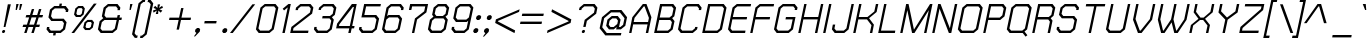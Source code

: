 SplineFontDB: 2.0
FontName: THChakraPetch-Italic
FullName: THChakraPetch-Italic
FamilyName: TH Chakra Petch
Weight: Book
Copyright: Copyright (c) 2006 by Department of Intellectual Property (DIP), Ministry of Commerce and Software Industry Promotion Agency (Public Organization) (SIPA). All rights reserved.
Version: 1.1
ItalicAngle: -12
UnderlinePosition: -35
UnderlineWidth: 30
Ascent: 800
Descent: 200
XUID: [1021 375 425136265 8187496]
FSType: 0
OS2Version: 3
OS2_WeightWidthSlopeOnly: 0
OS2_UseTypoMetrics: 1
CreationTime: 1158666480
ModificationTime: 1204803806
PfmFamily: 17
TTFWeight: 400
TTFWidth: 5
LineGap: 60
VLineGap: 0
Panose: 2 0 5 6 0 0 0 2 0 4
OS2TypoAscent: 0
OS2TypoAOffset: 1
OS2TypoDescent: 0
OS2TypoDOffset: 1
OS2TypoLinegap: 0
OS2WinAscent: 16
OS2WinAOffset: 1
OS2WinDescent: -207
OS2WinDOffset: 1
HheadAscent: 16
HheadAOffset: 1
HheadDescent: 207
HheadDOffset: 1
OS2SubXSize: 700
OS2SubYSize: 650
OS2SubXOff: 0
OS2SubYOff: 140
OS2SupXSize: 700
OS2SupYSize: 650
OS2SupXOff: 0
OS2SupYOff: 477
OS2StrikeYSize: 30
OS2StrikeYPos: 250
OS2FamilyClass: 773
OS2Vendor: 'ASSA'
Lookup: 4 0 0 "'frac' Diagonal Fractions in Latin lookup 0"  {"'frac' Diagonal Fractions in Latin lookup 0 subtable"  } ['frac' ('latn' <'dflt' > ) ]
Lookup: 6 0 0 "'liga' Standard Ligatures in Latin lookup 1"  {"'liga' Standard Ligatures in Latin lookup 1 subtable"  } ['liga' ('latn' <'dflt' > ) ]
Lookup: 6 0 0 "'liga' Standard Ligatures in Latin lookup 2"  {"'liga' Standard Ligatures in Latin lookup 2 subtable"  } ['liga' ('latn' <'dflt' > ) ]
Lookup: 6 0 0 "'liga' Standard Ligatures in Latin lookup 3"  {"'liga' Standard Ligatures in Latin lookup 3 subtable"  } ['liga' ('latn' <'dflt' > ) ]
Lookup: 6 0 0 "'liga' Standard Ligatures in Latin lookup 4"  {"'liga' Standard Ligatures in Latin lookup 4 subtable"  } ['liga' ('latn' <'dflt' > ) ]
Lookup: 6 0 0 "'liga' Standard Ligatures in Latin lookup 5"  {"'liga' Standard Ligatures in Latin lookup 5 subtable"  } ['liga' ('latn' <'dflt' > ) ]
Lookup: 6 0 0 "'liga' Standard Ligatures in Latin lookup 6"  {"'liga' Standard Ligatures in Latin lookup 6 subtable"  } ['liga' ('latn' <'dflt' > ) ]
Lookup: 6 0 0 "'liga' Standard Ligatures in Latin lookup 7"  {"'liga' Standard Ligatures in Latin lookup 7 subtable"  } ['liga' ('latn' <'dflt' > ) ]
Lookup: 6 0 0 "'liga' Standard Ligatures in Latin lookup 8"  {"'liga' Standard Ligatures in Latin lookup 8 subtable"  } ['liga' ('latn' <'dflt' > ) ]
Lookup: 6 0 0 "'liga' Standard Ligatures in Latin lookup 9"  {"'liga' Standard Ligatures in Latin lookup 9 subtable"  } ['liga' ('latn' <'dflt' > ) ]
Lookup: 6 0 0 "'liga' Standard Ligatures in Latin lookup 10"  {"'liga' Standard Ligatures in Latin lookup 10 subtable"  } ['liga' ('latn' <'dflt' > ) ]
Lookup: 6 0 0 "'liga' Standard Ligatures in Latin lookup 11"  {"'liga' Standard Ligatures in Latin lookup 11 subtable"  } ['liga' ('latn' <'dflt' > ) ]
Lookup: 6 0 0 "'liga' Standard Ligatures in Latin lookup 12"  {"'liga' Standard Ligatures in Latin lookup 12 subtable"  } ['liga' ('latn' <'dflt' > ) ]
Lookup: 6 0 0 "'liga' Standard Ligatures in Latin lookup 13"  {"'liga' Standard Ligatures in Latin lookup 13 subtable"  } ['liga' ('latn' <'dflt' > ) ]
Lookup: 6 0 0 "'liga' Standard Ligatures in Latin lookup 14"  {"'liga' Standard Ligatures in Latin lookup 14 subtable"  } ['liga' ('latn' <'dflt' > ) ]
Lookup: 6 0 0 "'liga' Standard Ligatures in Latin lookup 15"  {"'liga' Standard Ligatures in Latin lookup 15 subtable"  } ['liga' ('latn' <'dflt' > ) ]
Lookup: 6 0 0 "'liga' Standard Ligatures in Latin lookup 16"  {"'liga' Standard Ligatures in Latin lookup 16 subtable"  } ['liga' ('latn' <'dflt' > ) ]
Lookup: 6 0 0 "'liga' Standard Ligatures in Latin lookup 17"  {"'liga' Standard Ligatures in Latin lookup 17 subtable"  } ['liga' ('latn' <'dflt' > ) ]
Lookup: 6 0 0 "'liga' Standard Ligatures in Latin lookup 18"  {"'liga' Standard Ligatures in Latin lookup 18 subtable"  } ['liga' ('latn' <'dflt' > ) ]
Lookup: 4 0 1 "'liga' Standard Ligatures in Latin lookup 19"  {"'liga' Standard Ligatures in Latin lookup 19 subtable"  } ['liga' ('latn' <'dflt' > ) ]
Lookup: 1 0 0 "Single Substitution lookup 20"  {"Single Substitution lookup 20 subtable"  } []
Lookup: 1 0 0 "Single Substitution lookup 21"  {"Single Substitution lookup 21 subtable"  } []
Lookup: 1 0 0 "Single Substitution lookup 22"  {"Single Substitution lookup 22 subtable"  } []
DEI: 0
ChainSub2: coverage "'liga' Standard Ligatures in Latin lookup 18 subtable"  0 0 0 1
 1 0 1
  Coverage: 64 uni0E48.alt2 uni0E49.alt2 uni0E4A.alt2 uni0E4B.alt2 uni0E4C.alt2
  FCoverage: 7 uni0E33
 1
  SeqLookup: 0 "Single Substitution lookup 21" 
EndFPST
ChainSub2: coverage "'liga' Standard Ligatures in Latin lookup 17 subtable"  0 0 0 1
 1 1 0
  Coverage: 7 uni0E47
  BCoverage: 12 uni0E2C.alt1
 1
  SeqLookup: 0 "Single Substitution lookup 22" 
EndFPST
ChainSub2: coverage "'liga' Standard Ligatures in Latin lookup 16 subtable"  0 0 0 1
 1 0 1
  Coverage: 7 uni0E2C
  FCoverage: 39 uni0E34 uni0E35 uni0E36 uni0E37 uni0E47
 1
  SeqLookup: 0 "Single Substitution lookup 22" 
EndFPST
ChainSub2: coverage "'liga' Standard Ligatures in Latin lookup 15 subtable"  0 0 0 1
 1 0 1
  Coverage: 15 uni0E0E uni0E0F
  FCoverage: 38 uni0E38.alt1 uni0E39.alt1 uni0E3A.alt1
 1
  SeqLookup: 0 "Single Substitution lookup 22" 
EndFPST
ChainSub2: coverage "'liga' Standard Ligatures in Latin lookup 14 subtable"  0 0 0 1
 1 1 0
  Coverage: 5 a b c
  BCoverage: 23 uni0E1B uni0E1D uni0E1F
 1
  SeqLookup: 0 "Single Substitution lookup 22" 
EndFPST
ChainSub2: coverage "'liga' Standard Ligatures in Latin lookup 13 subtable"  0 0 0 1
 1 0 1
  Coverage: 5 a b c
  FCoverage: 64 uni0E48.alt1 uni0E49.alt1 uni0E4A.alt1 uni0E4B.alt1 uni0E4C.alt1
 1
  SeqLookup: 0 "Single Substitution lookup 22" 
EndFPST
ChainSub2: coverage "'liga' Standard Ligatures in Latin lookup 12 subtable"  0 0 0 1
 1 1 0
  Coverage: 64 uni0E48.alt2 uni0E49.alt2 uni0E4A.alt2 uni0E4B.alt2 uni0E4C.alt2
  BCoverage: 5 a b c
 1
  SeqLookup: 0 "Single Substitution lookup 22" 
EndFPST
ChainSub2: coverage "'liga' Standard Ligatures in Latin lookup 11 subtable"  0 0 0 1
 1 1 0
  Coverage: 23 uni0E38 uni0E39 uni0E3A
  BCoverage: 23 uni0E1B uni0E1D uni0E1F
 1
  SeqLookup: 0 "Single Substitution lookup 21" 
EndFPST
ChainSub2: coverage "'liga' Standard Ligatures in Latin lookup 10 subtable"  0 0 0 1
 1 0 1
  Coverage: 64 uni0E48.alt1 uni0E49.alt1 uni0E4A.alt1 uni0E4B.alt1 uni0E4C.alt1
  FCoverage: 12 uni0E33.alt1
 1
  SeqLookup: 0 "Single Substitution lookup 22" 
EndFPST
ChainSub2: coverage "'liga' Standard Ligatures in Latin lookup 9 subtable"  0 0 0 1
 1 1 0
  Coverage: 7 uni0E33
  BCoverage: 64 uni0E48.alt1 uni0E49.alt1 uni0E4A.alt1 uni0E4B.alt1 uni0E4C.alt1
 1
  SeqLookup: 0 "Single Substitution lookup 22" 
EndFPST
ChainSub2: coverage "'liga' Standard Ligatures in Latin lookup 8 subtable"  0 0 0 1
 1 1 0
  Coverage: 7 uni0E33
  BCoverage: 23 uni0E1B uni0E1D uni0E1F
 1
  SeqLookup: 0 "Single Substitution lookup 22" 
EndFPST
ChainSub2: coverage "'liga' Standard Ligatures in Latin lookup 7 subtable"  0 0 0 1
 1 1 0
  Coverage: 23 uni0E38 uni0E39 uni0E3A
  BCoverage: 31 uni0E0E uni0E0F uni0E24 uni0E26
 1
  SeqLookup: 0 "Single Substitution lookup 22" 
EndFPST
ChainSub2: coverage "'liga' Standard Ligatures in Latin lookup 6 subtable"  0 0 0 1
 1 1 0
  Coverage: 64 uni0E48.alt2 uni0E49.alt2 uni0E4A.alt2 uni0E4B.alt2 uni0E4C.alt2
  BCoverage: 77 uni0E34.alt1 uni0E35.alt1 uni0E36.alt1 uni0E37.alt1 uni0E31.alt1 uni0E4D.alt1
 1
  SeqLookup: 0 "Single Substitution lookup 20" 
EndFPST
ChainSub2: coverage "'liga' Standard Ligatures in Latin lookup 5 subtable"  0 0 0 1
 1 1 0
  Coverage: 64 uni0E48.alt2 uni0E49.alt2 uni0E4A.alt2 uni0E4B.alt2 uni0E4C.alt2
  BCoverage: 47 uni0E31 uni0E34 uni0E35 uni0E36 uni0E37 uni0E4D
 1
  SeqLookup: 0 "Single Substitution lookup 21" 
EndFPST
ChainSub2: coverage "'liga' Standard Ligatures in Latin lookup 4 subtable"  0 0 0 1
 1 1 0
  Coverage: 63 uni0E31 uni0E34 uni0E35 uni0E36 uni0E37 uni0E47 uni0E4D uni0E4E
  BCoverage: 23 uni0E1B uni0E1D uni0E1F
 1
  SeqLookup: 0 "Single Substitution lookup 22" 
EndFPST
ChainSub2: coverage "'liga' Standard Ligatures in Latin lookup 3 subtable"  0 0 0 1
 1 1 0
  Coverage: 64 uni0E48.alt2 uni0E49.alt2 uni0E4A.alt2 uni0E4B.alt2 uni0E4C.alt2
  BCoverage: 23 uni0E1B uni0E1D uni0E1F
 1
  SeqLookup: 0 "Single Substitution lookup 22" 
EndFPST
ChainSub2: coverage "'liga' Standard Ligatures in Latin lookup 2 subtable"  0 0 0 1
 1 0 0
  Coverage: 39 uni0E48 uni0E49 uni0E4A uni0E4B uni0E4C
 1
  SeqLookup: 0 "Single Substitution lookup 22" 
EndFPST
ChainSub2: coverage "'liga' Standard Ligatures in Latin lookup 1 subtable"  0 0 0 1
 1 0 1
  Coverage: 15 uni0E0D uni0E10
  FCoverage: 23 uni0E38 uni0E39 uni0E3A
 1
  SeqLookup: 0 "Single Substitution lookup 22" 
EndFPST
MacFeat: 0 0 0
MacName: 0 0 24 "All Typographic Features"
MacSetting: 0
MacName: 0 0 12 "All Features"
MacFeat: 1 0 0
MacName: 0 0 16 "Common Ligatures"
EndMacFeatures
LangName: 1033 "" "" "" "IPTH: Chakra Petch: 2006" "" "" "" "TH Chakra Petch Italic is a trademark of Mr. Theerawat Pojvibulsiri." "IPTH" "Mr. Theerawat Pojvibulsiri" "Aksornsanan Grafix" "" "" "This program is free software; you can redistribute it and/or modify it under the terms of the GNU General Public License as published by the Free Software Foundation; either version 2 of the License, or (at your option) any later version.+AAoACgAA-This program is distributed in the hope that it will be useful, but WITHOUT ANY WARRANTY; without even the implied warranty of MERCHANTABILITY or FITNESS FOR A PARTICULAR PURPOSE.  See the GNU General Public License for more details.+AAoACgAA-You should have received a copy of the GNU General Public License along with this program; if not, write to the Free Software Foundation, Inc., 51 Franklin St, Fifth Floor, Boston, MA  02110-1301  USA+AAoACgAA-As a special exception, if you create a document which uses this font, and embed this font or unaltered portions of this font into the document, this font does not by itself cause the resulting document to be covered by the GNU General Public License. This exception does not however invalidate any other reasons why the document might be covered by the GNU General Public License. If you modify this font, you may extend this exception to your version of the font, but you are not obligated to do so. If you do not wish to do so, delete this exception statement from your version." "" "" "TH Chakra Petch" "Italic" "TH Chakra Petch Italic" 
GaspTable: 3 8 2 16 1 65535 3
Encoding: UnicodeBmp
Compacted: 1
UnicodeInterp: none
NameList: Adobe Glyph List
DisplaySize: -24
AntiAlias: 1
FitToEm: 1
WinInfo: 336 24 7
BeginPrivate: 6
BlueValues 29 [0 0 508 508 656 658 716 716]
OtherBlues 11 [-211 -208]
StdHW 4 [60]
StemSnapH 4 [60]
StdVW 5 [296]
StemSnapV 34 [58 83 88 116 161 196 285 296 321]
EndPrivate
BeginChars: 65542 497
StartChar: .notdef
Encoding: 65536 -1 0
Width: 647
VWidth: 1661
Flags: W
HStem: 0 60<125 513> 897 60<302 691>
Fore
256 957 m 1
 764 957 l 1
 560 0 l 1
 53 0 l 1
 256 957 l 1
513 60 m 1
 691 897 l 1
 302 897 l 1
 125 60 l 1
 513 60 l 1
EndSplineSet
EndChar
StartChar: .null
Encoding: 0 0 1
Width: 0
VWidth: 1661
Flags: W
EndChar
StartChar: nonmarkingreturn
Encoding: 12 12 2
Width: 367
VWidth: 1661
Flags: W
EndChar
StartChar: space
Encoding: 32 32 3
Width: 403
VWidth: 1661
Flags: W
EndChar
StartChar: numbersign
Encoding: 35 35 4
Width: 589
VWidth: 1661
Flags: W
HStem: 0 21G<130 195.533 309 375.4> 150 59<108 178 257 357 435 507> 389 60<184 254 334 434 513 583>
Fore
583 389 m 1
 493 389 l 1
 435 209 l 1
 525 209 l 1
 507 150 l 1
 417 150 l 1
 369 0 l 1
 309 0 l 1
 357 150 l 1
 238 150 l 1
 189 0 l 1
 130 0 l 1
 178 150 l 1
 88 150 l 1
 108 209 l 1
 198 209 l 1
 254 389 l 1
 164 389 l 1
 184 449 l 1
 274 449 l 1
 321 598 l 1
 380 598 l 1
 334 449 l 1
 454 449 l 1
 500 598 l 1
 560 598 l 1
 513 449 l 1
 603 449 l 1
 583 389 l 1
375 209 m 1
 434 389 l 1
 314 389 l 1
 257 209 l 1
 375 209 l 1
EndSplineSet
EndChar
StartChar: dollar
Encoding: 36 36 5
Width: 616
VWidth: 1661
Flags: W
HStem: 0 60<196 262 322 430> 299 58<244 482> 508 21G<565 629.333> 598 60<296 404 463 530>
Fore
518 357 m 1
 590 269 l 1
 552 90 l 1
 442 0 l 1
 322 0 l 1
 311 -60 l 1
 251 -60 l 1
 262 0 l 1
 158 0 l 1
 88 90 l 1
 101 150 l 1
 161 150 l 1
 153 115 l 1
 196 60 l 1
 430 60 l 1
 497 115 l 1
 525 244 l 1
 482 299 l 1
 208 299 l 1
 136 387 l 1
 174 568 l 1
 284 658 l 1
 404 658 l 1
 415 718 l 1
 475 718 l 1
 463 658 l 1
 568 658 l 1
 638 568 l 1
 625 508 l 1
 565 508 l 1
 573 543 l 1
 530 598 l 1
 296 598 l 1
 229 543 l 1
 201 412 l 1
 244 357 l 1
 518 357 l 1
EndSplineSet
EndChar
StartChar: percent
Encoding: 37 37 6
Width: 677
VWidth: 1661
Flags: W
HStem: 0 21G<86 169.71> 60 51<462 535> 276 53<497 570> 389 51<233 306> 605 53<267 341>
Fore
316 389 m 1
 199 389 l 1
 151 450 l 1
 183 596 l 1
 257 658 l 1
 374 658 l 1
 422 596 l 1
 390 450 l 1
 316 389 l 1
231 575 m 1
 209 472 l 1
 233 440 l 1
 306 440 l 1
 344 472 l 1
 365 575 l 1
 341 605 l 1
 267 605 l 1
 231 575 l 1
603 329 m 1
 651 267 l 1
 620 121 l 1
 545 60 l 1
 429 60 l 1
 380 121 l 1
 412 267 l 1
 487 329 l 1
 603 329 l 1
571 143 m 1
 593 246 l 1
 570 276 l 1
 497 276 l 1
 460 246 l 1
 439 143 l 1
 462 111 l 1
 535 111 l 1
 571 143 l 1
648 718 m 1
 718 718 l 1
 154 0 l 1
 86 0 l 1
 648 718 l 1
EndSplineSet
EndChar
StartChar: ampersand
Encoding: 38 38 7
Width: 676
VWidth: 1661
Flags: W
HStem: 0 60<179 429> 329 60<279 542 613 661> 658 60<337 527>
CounterMasks: 1 e0
Fore
673 389 m 1
 661 329 l 1
 601 329 l 1
 550 90 l 1
 442 0 l 1
 143 0 l 1
 73 90 l 1
 116 299 l 1
 206 374 l 1
 171 419 l 1
 216 628 l 1
 324 718 l 1
 563 718 l 1
 635 628 l 1
 621 568 l 1
 561 568 l 1
 570 603 l 1
 527 658 l 1
 337 658 l 1
 271 603 l 1
 236 442 l 1
 279 389 l 1
 553 389 l 1
 566 449 l 1
 626 449 l 1
 613 389 l 1
 673 389 l 1
495 115 m 1
 542 329 l 1
 238 329 l 1
 171 274 l 1
 136 115 l 1
 179 60 l 1
 429 60 l 1
 495 115 l 1
EndSplineSet
EndChar
StartChar: quotesingle
Encoding: 39 39 8
Width: 199
VWidth: 1661
Flags: W
HStem: 568 150<204 218 188 264 204 204>
Fore
218 568 m 1
 188 568 l 1
 204 718 l 1
 264 718 l 1
 218 568 l 1
EndSplineSet
EndChar
StartChar: parenleft
Encoding: 40 40 9
Width: 287
VWidth: 1661
Flags: MW
HStem: 777 59<336 370>
Fore
193 -60 m 1
 179 -120 l 1
 120 -120 l 1
 51 -30 l 1
 214 746 l 1
 324 836 l 1
 384 836 l 1
 370 777 l 1
 336 777 l 1
 269 723 l 1
 115 -5 l 1
 158 -60 l 1
 193 -60 l 1
EndSplineSet
EndChar
StartChar: parenright
Encoding: 41 41 10
Width: 232
VWidth: 1661
Flags: MW
HStem: -120 60<-12 23>
Fore
-12 -60 m 1
 23 -60 l 1
 88 -5 l 1
 243 723 l 1
 199 777 l 1
 164 777 l 1
 178 836 l 1
 238 836 l 1
 307 746 l 1
 143 -30 l 1
 35 -120 l 1
 -25 -120 l 1
 -12 -60 l 1
EndSplineSet
EndChar
StartChar: asterisk
Encoding: 42 42 11
Width: 375
VWidth: 1661
Flags: W
HStem: 478 240<194 203>
VStem: 73 251<563 631 563 563>
Fore
324 631 m 1
 238 598 l 1
 309 563 l 1
 267 512 l 1
 209 565 l 1
 203 478 l 1
 143 478 l 1
 171 565 l 1
 91 512 l 1
 73 563 l 1
 161 598 l 1
 88 631 l 1
 128 683 l 1
 186 630 l 1
 194 718 l 1
 254 718 l 1
 224 630 l 1
 304 683 l 1
 324 631 l 1
EndSplineSet
EndChar
StartChar: plus
Encoding: 43 43 12
Width: 672
VWidth: 1661
Flags: W
HStem: 326 59<113 341 412 640>
Fore
640 326 m 1
 400 326 l 1
 349 86 l 1
 289 86 l 1
 341 326 l 1
 101 326 l 1
 113 385 l 1
 352 385 l 1
 404 625 l 1
 463 625 l 1
 412 385 l 1
 651 385 l 1
 640 326 l 1
EndSplineSet
EndChar
StartChar: comma
Encoding: 44 44 13
Width: 250
VWidth: 1661
Flags: W
HStem: -90 210<78 128 128 128>
VStem: 48 156<-90 83 -90 -90>
Fore
204 83 m 1
 193 28 l 1
 78 -90 l 1
 48 -90 l 1
 113 0 l 1
 103 0 l 1
 75 35 l 1
 85 83 l 1
 128 120 l 1
 178 120 l 1
 204 83 l 1
EndSplineSet
EndChar
StartChar: hyphen
Encoding: 45 45 14
Width: 438
VWidth: 1661
Flags: W
HStem: 239 60<68 355 68 355 68 68>
Fore
355 239 m 1
 56 239 l 1
 68 299 l 1
 367 299 l 1
 355 239 l 1
EndSplineSet
EndChar
StartChar: period
Encoding: 46 46 15
Width: 250
VWidth: 1661
Flags: W
HStem: 0 120<108 133>
VStem: 55 129<35 83 35 83 35 35>
Fore
184 83 m 1
 174 35 l 1
 133 0 l 1
 83 0 l 1
 55 35 l 1
 65 83 l 1
 108 120 l 1
 158 120 l 1
 184 83 l 1
EndSplineSet
EndChar
StartChar: slash
Encoding: 47 47 16
Width: 564
VWidth: 1661
Flags: W
HStem: 0 21G<0 83.6546>
Fore
561 718 m 1
 630 718 l 1
 68 0 l 1
 0 0 l 1
 561 718 l 1
EndSplineSet
EndChar
StartChar: zero
Encoding: 48 48 17
Width: 586
VWidth: 1661
Flags: W
HStem: 0 60<179 399> 656 60<307 528>
Fore
563 716 m 1
 635 628 l 1
 520 90 l 1
 412 0 l 1
 143 0 l 1
 73 90 l 1
 186 626 l 1
 294 716 l 1
 563 716 l 1
465 115 m 1
 570 603 l 1
 528 656 l 1
 307 656 l 1
 241 603 l 1
 136 115 l 1
 179 60 l 1
 399 60 l 1
 465 115 l 1
EndSplineSet
EndChar
StartChar: one
Encoding: 49 49 18
Width: 302
VWidth: 1661
Flags: MW
HStem: 0 21G<159 223.218> 696 20G<286.345 370>
Fore
370 716 m 1
 219 0 l 1
 159 0 l 1
 294 633 l 1
 201 557 l 1
 168 600 l 1
 311 716 l 1
 370 716 l 1
EndSplineSet
EndChar
StartChar: two
Encoding: 50 50 19
Width: 586
VWidth: 1661
Flags: W
HStem: 0 60<125 502> 656 60<322 527>
Fore
563 716 m 1
 635 628 l 1
 603 478 l 1
 138 123 l 1
 125 60 l 1
 513 60 l 1
 502 0 l 1
 55 0 l 1
 85 150 l 1
 548 505 l 1
 570 603 l 1
 527 656 l 1
 322 656 l 1
 256 603 l 1
 248 565 l 1
 188 565 l 1
 201 626 l 1
 309 716 l 1
 563 716 l 1
EndSplineSet
EndChar
StartChar: three
Encoding: 51 51 20
Width: 556
VWidth: 1661
Flags: W
HStem: 0 60<179 399> 359 60<291 463> 656 60<322 527>
Fore
571 329 m 1
 520 90 l 1
 412 0 l 1
 143 0 l 1
 73 90 l 1
 85 150 l 1
 145 150 l 1
 136 115 l 1
 179 60 l 1
 399 60 l 1
 465 115 l 1
 507 304 l 1
 463 359 l 1
 279 359 l 1
 291 419 l 1
 475 419 l 1
 542 472 l 1
 570 603 l 1
 527 656 l 1
 322 656 l 1
 256 603 l 1
 248 568 l 1
 188 568 l 1
 201 626 l 1
 309 716 l 1
 563 716 l 1
 635 628 l 1
 596 447 l 1
 523 389 l 1
 571 329 l 1
EndSplineSet
EndChar
StartChar: four
Encoding: 52 52 21
Width: 586
VWidth: 1661
Flags: W
HStem: 0 21G<382 446.167> 120 59<151 407 480 527> 636 20G<497 517.723> 696 20G<457.486 593>
Fore
480 179 m 1
 540 179 l 1
 527 120 l 1
 467 120 l 1
 442 0 l 1
 382 0 l 1
 407 120 l 1
 78 120 l 1
 103 239 l 1
 473 716 l 1
 593 716 l 1
 480 179 l 1
420 179 m 1
 522 656 l 1
 497 656 l 1
 159 223 l 1
 151 179 l 1
 420 179 l 1
EndSplineSet
EndChar
StartChar: five
Encoding: 53 53 22
Width: 586
VWidth: 1661
Flags: W
HStem: 0 60<179 399> 389 60<208 468> 656 60<253 611>
Fore
578 359 m 1
 520 90 l 1
 412 0 l 1
 143 0 l 1
 73 90 l 1
 85 150 l 1
 145 150 l 1
 136 115 l 1
 179 60 l 1
 399 60 l 1
 465 115 l 1
 512 334 l 1
 468 389 l 1
 135 389 l 1
 204 716 l 1
 623 716 l 1
 611 656 l 1
 253 656 l 1
 208 449 l 1
 507 449 l 1
 578 359 l 1
EndSplineSet
EndChar
StartChar: six
Encoding: 54 54 23
Width: 586
VWidth: 1661
Flags: W
HStem: 0 60<179 400> 389 60<251 470> 656 60<307 513>
Fore
578 359 m 1
 520 90 l 1
 412 0 l 1
 143 0 l 1
 75 90 l 1
 188 628 l 1
 294 716 l 1
 548 716 l 1
 620 626 l 1
 606 568 l 1
 547 568 l 1
 555 603 l 1
 513 656 l 1
 307 656 l 1
 243 603 l 1
 203 419 l 1
 239 449 l 1
 508 449 l 1
 578 359 l 1
400 60 m 1
 465 115 l 1
 512 334 l 1
 470 389 l 1
 251 389 l 1
 184 334 l 1
 138 115 l 1
 179 60 l 1
 400 60 l 1
EndSplineSet
EndChar
StartChar: seven
Encoding: 55 55 24
Width: 586
VWidth: 1661
Flags: MW
HStem: 0 21G<248 311.217> 656 60<253 581>
Fore
653 716 m 1
 610 508 l 1
 377 332 l 1
 307 0 l 1
 248 0 l 1
 324 359 l 1
 555 535 l 1
 581 656 l 1
 253 656 l 1
 233 568 l 1
 173 568 l 1
 204 716 l 1
 653 716 l 1
EndSplineSet
EndChar
StartChar: eight
Encoding: 56 56 25
Width: 586
VWidth: 1661
Flags: W
HStem: 0 60<179 399> 359 60<286 445> 656 60<337 497>
Fore
512 404 m 1
 571 329 l 1
 520 90 l 1
 412 0 l 1
 143 0 l 1
 73 90 l 1
 123 329 l 1
 213 404 l 1
 178 449 l 1
 216 628 l 1
 324 716 l 1
 533 716 l 1
 605 626 l 1
 566 447 l 1
 512 404 l 1
271 603 m 1
 243 473 l 1
 286 419 l 1
 445 419 l 1
 512 472 l 1
 540 603 l 1
 497 656 l 1
 337 656 l 1
 271 603 l 1
465 115 m 1
 507 304 l 1
 463 359 l 1
 244 359 l 1
 178 304 l 1
 136 115 l 1
 179 60 l 1
 399 60 l 1
 465 115 l 1
EndSplineSet
EndChar
StartChar: nine
Encoding: 57 57 26
Width: 586
VWidth: 1661
Flags: W
HStem: 0 60<194 400> 269 60<238 457> 656 60<307 528>
Fore
635 628 m 1
 520 90 l 1
 412 0 l 1
 158 0 l 1
 86 90 l 1
 100 150 l 1
 159 150 l 1
 151 115 l 1
 194 60 l 1
 400 60 l 1
 465 115 l 1
 505 299 l 1
 468 269 l 1
 199 269 l 1
 131 359 l 1
 186 626 l 1
 294 716 l 1
 563 716 l 1
 635 628 l 1
457 329 m 1
 523 384 l 1
 570 603 l 1
 528 656 l 1
 307 656 l 1
 241 603 l 1
 194 382 l 1
 238 329 l 1
 457 329 l 1
EndSplineSet
EndChar
StartChar: colon
Encoding: 58 58 27
Width: 250
VWidth: 1661
Flags: MW
HStem: 0 120<108 133 83 158> 327 120<178 203 153 228>
Fore
108 120 m 1
 158 120 l 1
 186 83 l 1
 174 35 l 1
 133 0 l 1
 83 0 l 1
 55 35 l 1
 66 83 l 1
 108 120 l 1
228 447 m 1
 256 412 l 1
 244 364 l 1
 203 327 l 1
 153 327 l 1
 125 364 l 1
 136 412 l 1
 178 447 l 1
 228 447 l 1
EndSplineSet
EndChar
StartChar: semicolon
Encoding: 59 59 28
Width: 250
VWidth: 1661
Flags: MW
HStem: 0 120<101 176 101 176> 327 120<196 221 171 246>
Fore
246 447 m 1
 272 412 l 1
 262 364 l 1
 221 327 l 1
 171 327 l 1
 143 364 l 1
 153 412 l 1
 196 447 l 1
 246 447 l 1
126 120 m 1
 176 120 l 1
 203 83 l 1
 191 28 l 1
 76 -90 l 1
 48 -90 l 1
 111 0 l 1
 101 0 l 1
 73 35 l 1
 83 83 l 1
 126 120 l 1
EndSplineSet
EndChar
StartChar: less
Encoding: 60 60 29
Width: 672
VWidth: 1661
Flags: W
Fore
174 302 m 1
 173 289 l 1
 603 65 l 1
 588 -2 l 1
 105 251 l 1
 123 341 l 1
 716 593 l 1
 701 528 l 1
 174 302 l 1
EndSplineSet
EndChar
StartChar: equal
Encoding: 61 61 30
Width: 672
VWidth: 1661
Flags: W
HStem: 221 60<63 588> 429 59<108 633>
Fore
646 488 m 1
 633 429 l 1
 95 429 l 1
 108 488 l 1
 646 488 l 1
63 281 m 1
 601 281 l 1
 588 221 l 1
 50 221 l 1
 63 281 l 1
EndSplineSet
EndChar
StartChar: greater
Encoding: 62 62 31
Width: 672
VWidth: 1661
Flags: W
Fore
658 341 m 1
 640 251 l 1
 50 -2 l 1
 63 65 l 1
 588 289 l 1
 590 302 l 1
 161 528 l 1
 176 593 l 1
 658 341 l 1
EndSplineSet
EndChar
StartChar: question
Encoding: 63 63 32
Width: 588
VWidth: 1661
Flags: MW
HStem: 0 21G<245.636 316.727> 658 60<309 528>
Fore
277 75 m 1
 309 75 l 1
 326 53 l 1
 319 22 l 1
 294 0 l 1
 262 0 l 1
 244 22 l 1
 251 53 l 1
 277 75 l 1
565 718 m 1
 636 628 l 1
 605 477 l 1
 372 299 l 1
 341 150 l 1
 281 150 l 1
 317 326 l 1
 550 503 l 1
 571 603 l 1
 528 658 l 1
 309 658 l 1
 243 603 l 1
 234 568 l 1
 174 568 l 1
 188 628 l 1
 296 718 l 1
 565 718 l 1
EndSplineSet
EndChar
StartChar: at
Encoding: 64 64 33
Width: 765
VWidth: 1661
Flags: W
HStem: -60 60<269 621> 90 60<362 442 576 610> 359 60<407 507> 508 60<379 598>
Fore
636 568 m 1
 777 389 l 1
 733 179 l 1
 621 90 l 1
 503 90 l 1
 517 150 l 1
 444 90 l 1
 324 90 l 1
 254 179 l 1
 286 329 l 1
 395 419 l 1
 545 419 l 1
 615 329 l 1
 576 150 l 1
 610 150 l 1
 678 204 l 1
 713 364 l 1
 598 508 l 1
 379 508 l 1
 204 364 l 1
 156 143 l 1
 269 0 l 1
 635 0 l 1
 621 -60 l 1
 233 -60 l 1
 91 118 l 1
 150 389 l 1
 367 568 l 1
 636 568 l 1
442 150 m 1
 532 223 l 1
 550 304 l 1
 507 359 l 1
 407 359 l 1
 341 304 l 1
 319 204 l 1
 362 150 l 1
 442 150 l 1
EndSplineSet
EndChar
StartChar: A
Encoding: 65 65 34
Width: 616
VWidth: 1661
Flags: W
HStem: 0 21G<53 115.115 470 534.186> 209 60<168 513> 696 20G<380.951 494.538>
Fore
487 716 m 1
 611 387 l 1
 530 0 l 1
 470 0 l 1
 513 209 l 1
 154 209 l 1
 111 0 l 1
 53 0 l 1
 133 387 l 1
 397 716 l 1
 487 716 l 1
527 269 m 1
 548 370 l 1
 440 656 l 1
 419 656 l 1
 189 372 l 1
 168 269 l 1
 527 269 l 1
EndSplineSet
EndChar
StartChar: B
Encoding: 66 66 35
Width: 586
VWidth: 1661
Flags: W
HStem: 0 60<123 397> 327 62<193 437> 656 60<251 495>
CounterMasks: 1 e0
Fore
505 374 m 1
 563 299 l 1
 518 90 l 1
 410 0 l 1
 53 0 l 1
 203 716 l 1
 532 716 l 1
 603 626 l 1
 558 419 l 1
 505 374 l 1
251 656 m 1
 193 389 l 1
 437 389 l 1
 503 442 l 1
 538 603 l 1
 495 656 l 1
 251 656 l 1
463 115 m 1
 498 274 l 1
 455 327 l 1
 181 327 l 1
 123 60 l 1
 397 60 l 1
 463 115 l 1
EndSplineSet
EndChar
StartChar: C
Encoding: 67 67 36
Width: 617
VWidth: 1661
Flags: W
HStem: 0 60<181 430> 656 60<309 558>
Fore
505 150 m 1
 565 150 l 1
 552 90 l 1
 444 0 l 1
 145 0 l 1
 75 90 l 1
 188 626 l 1
 296 716 l 1
 595 716 l 1
 666 626 l 1
 653 566 l 1
 593 566 l 1
 601 603 l 1
 558 656 l 1
 309 656 l 1
 243 601 l 1
 138 113 l 1
 181 60 l 1
 430 60 l 1
 497 115 l 1
 505 150 l 1
EndSplineSet
EndChar
StartChar: D
Encoding: 68 68 37
Width: 616
VWidth: 1661
Flags: W
HStem: 0 60<125 429> 656 60<253 557>
Fore
593 716 m 1
 664 626 l 1
 550 90 l 1
 442 0 l 1
 55 0 l 1
 204 716 l 1
 593 716 l 1
495 115 m 1
 600 603 l 1
 557 656 l 1
 253 656 l 1
 125 60 l 1
 429 60 l 1
 495 115 l 1
EndSplineSet
EndChar
StartChar: E
Encoding: 69 69 38
Width: 586
VWidth: 1661
Flags: W
HStem: 0 60<179 502> 329 60<196 542> 656 60<309 641>
Fore
309 656 m 1
 243 601 l 1
 196 389 l 1
 553 389 l 1
 542 329 l 1
 184 329 l 1
 138 113 l 1
 179 60 l 1
 513 60 l 1
 502 0 l 1
 145 0 l 1
 75 90 l 1
 188 626 l 1
 296 716 l 1
 653 716 l 1
 641 656 l 1
 309 656 l 1
EndSplineSet
EndChar
StartChar: F
Encoding: 70 70 39
Width: 586
VWidth: 1661
Flags: W
HStem: 0 21G<55 117.255> 329 60<194 542> 656 60<307 641>
Fore
307 656 m 1
 241 601 l 1
 194 389 l 1
 553 389 l 1
 542 329 l 1
 183 329 l 1
 113 0 l 1
 55 0 l 1
 186 626 l 1
 294 716 l 1
 653 716 l 1
 641 656 l 1
 307 656 l 1
EndSplineSet
EndChar
StartChar: G
Encoding: 71 71 40
Width: 616
VWidth: 1661
Flags: W
HStem: 0 60<179 429> 329 60<374 542> 656 60<307 558>
Fore
651 566 m 1
 591 566 l 1
 600 603 l 1
 558 656 l 1
 307 656 l 1
 243 601 l 1
 138 113 l 1
 179 60 l 1
 429 60 l 1
 495 115 l 1
 542 329 l 1
 362 329 l 1
 374 389 l 1
 613 389 l 1
 550 90 l 1
 442 0 l 1
 143 0 l 1
 75 90 l 1
 188 626 l 1
 296 716 l 1
 593 716 l 1
 664 628 l 1
 651 566 l 1
EndSplineSet
EndChar
StartChar: H
Encoding: 72 72 41
Width: 616
VWidth: 1661
Flags: W
HStem: 0 21G<56 119.195 473 537.218> 329 60<196 543> 696 20G<201.81 266 620.719 684>
Fore
625 716 m 1
 684 716 l 1
 533 0 l 1
 473 0 l 1
 543 329 l 1
 184 329 l 1
 115 0 l 1
 56 0 l 1
 206 716 l 1
 266 716 l 1
 196 389 l 1
 555 389 l 1
 625 716 l 1
EndSplineSet
EndChar
StartChar: I
Encoding: 73 73 42
Width: 197
VWidth: 1661
Flags: MW
HStem: 0 21G<53 115.218> 696 20G<198.81 262>
Fore
111 0 m 1
 53 0 l 1
 203 716 l 1
 262 716 l 1
 111 0 l 1
EndSplineSet
EndChar
StartChar: J
Encoding: 74 74 43
Width: 556
VWidth: 1661
Flags: W
HStem: 0 60<179 369> 696 20G<558.74 623>
Fore
563 716 m 1
 623 716 l 1
 490 90 l 1
 382 0 l 1
 143 0 l 1
 73 90 l 1
 96 209 l 1
 156 209 l 1
 136 113 l 1
 179 60 l 1
 369 60 l 1
 435 115 l 1
 563 716 l 1
EndSplineSet
EndChar
StartChar: K
Encoding: 75 75 44
Width: 616
VWidth: 1661
Flags: W
HStem: 0 21G<55 117.255 472 536.08> 329 60<194 400> 696 20G<199.838 264 618.745 683>
Fore
623 716 m 1
 683 716 l 1
 641 515 l 1
 452 359 l 1
 573 201 l 1
 532 0 l 1
 472 0 l 1
 512 188 l 1
 400 329 l 1
 183 329 l 1
 113 0 l 1
 55 0 l 1
 204 716 l 1
 264 716 l 1
 194 389 l 1
 412 389 l 1
 583 528 l 1
 623 716 l 1
EndSplineSet
EndChar
StartChar: L
Encoding: 76 76 45
Width: 556
VWidth: 1661
Flags: W
HStem: 0 60<125 472 55 483 125 125> 696 20G<199.838 264>
Fore
125 60 m 1
 483 60 l 1
 472 0 l 1
 55 0 l 1
 204 716 l 1
 264 716 l 1
 125 60 l 1
EndSplineSet
EndChar
StartChar: M
Encoding: 77 77 46
Width: 795
VWidth: 1661
Flags: W
HStem: 0 21G<55 117.263 347.773 424.708 651 715.218> 696 20G<199.838 268.265 789.267 862>
Fore
802 716 m 1
 862 716 l 1
 711 0 l 1
 651 0 l 1
 771 565 l 1
 412 0 l 1
 352 0 l 1
 233 563 l 1
 113 0 l 1
 55 0 l 1
 204 716 l 1
 264 716 l 1
 399 83 l 1
 802 716 l 1
EndSplineSet
EndChar
StartChar: N
Encoding: 78 78 47
Width: 616
VWidth: 1661
Flags: W
HStem: 0 21G<55 117.2 464.233 536.218> 696 20G<199.838 271.767 618.8 683>
Fore
623 716 m 1
 683 716 l 1
 532 0 l 1
 472 0 l 1
 239 600 l 1
 113 0 l 1
 55 0 l 1
 204 716 l 1
 264 716 l 1
 497 116 l 1
 623 716 l 1
EndSplineSet
EndChar
StartChar: O
Encoding: 79 79 48
Width: 644
VWidth: 1661
Flags: W
HStem: 0 60<178 457> 656 60<306 585>
Fore
621 716 m 1
 693 626 l 1
 578 90 l 1
 470 0 l 1
 141 0 l 1
 71 90 l 1
 184 626 l 1
 292 716 l 1
 621 716 l 1
523 115 m 1
 628 603 l 1
 585 656 l 1
 306 656 l 1
 239 601 l 1
 135 113 l 1
 178 60 l 1
 457 60 l 1
 523 115 l 1
EndSplineSet
EndChar
StartChar: P
Encoding: 80 80 49
Width: 586
VWidth: 1661
Flags: W
HStem: 0 21G<55 115.281> 327 60<193 467> 656 60<251 527>
Fore
561 716 m 1
 633 626 l 1
 588 417 l 1
 480 327 l 1
 181 327 l 1
 111 0 l 1
 55 0 l 1
 204 716 l 1
 561 716 l 1
533 442 m 1
 568 603 l 1
 527 656 l 1
 251 656 l 1
 193 387 l 1
 467 387 l 1
 533 442 l 1
EndSplineSet
EndChar
StartChar: Q
Encoding: 81 81 50
Width: 642
VWidth: 1661
Flags: W
HStem: 0 60<178 457> 656 60<304 583>
Fore
585 -55 m 1
 540 -91 l 1
 468 0 l 1
 141 0 l 1
 70 90 l 1
 184 626 l 1
 292 716 l 1
 621 716 l 1
 693 626 l 1
 578 90 l 1
 513 37 l 1
 585 -55 l 1
135 113 m 1
 178 60 l 1
 457 60 l 1
 523 115 l 1
 628 603 l 1
 583 656 l 1
 304 656 l 1
 238 601 l 1
 135 113 l 1
EndSplineSet
EndChar
StartChar: R
Encoding: 82 82 51
Width: 583
VWidth: 1661
Flags: W
HStem: 0 21G<55 117.281 440 504.214> 327 62<194 457> 656 60<253 527>
Fore
633 626 m 1
 588 419 l 1
 517 359 l 1
 563 299 l 1
 500 0 l 1
 440 0 l 1
 498 274 l 1
 457 327 l 1
 183 327 l 1
 113 0 l 1
 55 0 l 1
 204 716 l 1
 563 716 l 1
 633 626 l 1
527 656 m 1
 253 656 l 1
 194 389 l 1
 468 389 l 1
 533 442 l 1
 568 603 l 1
 527 656 l 1
EndSplineSet
EndChar
StartChar: S
Encoding: 83 83 52
Width: 617
VWidth: 1661
Flags: W
HStem: 0 60<196 430> 359 58<257 495> 656 60<309 543>
Fore
532 417 m 1
 603 329 l 1
 552 90 l 1
 444 0 l 1
 159 0 l 1
 88 90 l 1
 101 150 l 1
 161 150 l 1
 153 113 l 1
 196 60 l 1
 430 60 l 1
 497 115 l 1
 538 304 l 1
 495 359 l 1
 221 359 l 1
 150 447 l 1
 188 626 l 1
 296 716 l 1
 580 716 l 1
 651 626 l 1
 638 566 l 1
 578 566 l 1
 586 603 l 1
 543 656 l 1
 309 656 l 1
 243 601 l 1
 214 472 l 1
 257 417 l 1
 532 417 l 1
EndSplineSet
EndChar
StartChar: T
Encoding: 84 84 53
Width: 616
VWidth: 1661
Flags: W
HStem: 0 21G<264 328.238> 656 60<206 404 463 671 194 683 206 206>
Fore
683 716 m 1
 671 656 l 1
 463 656 l 1
 324 0 l 1
 264 0 l 1
 404 656 l 1
 194 656 l 1
 206 716 l 1
 683 716 l 1
EndSplineSet
EndChar
StartChar: U
Encoding: 85 85 54
Width: 616
VWidth: 1661
Flags: W
HStem: 0 60<179 429> 696 20G<199.815 264 618.74 683>
Fore
623 716 m 1
 683 716 l 1
 550 90 l 1
 442 0 l 1
 143 0 l 1
 73 90 l 1
 204 716 l 1
 264 716 l 1
 136 113 l 1
 179 60 l 1
 429 60 l 1
 495 115 l 1
 623 716 l 1
EndSplineSet
EndChar
StartChar: V
Encoding: 86 86 55
Width: 617
VWidth: 1661
Flags: W
HStem: 0 21G<241.462 355.049> 696 20G<201.814 266 620.806 684>
Fore
625 716 m 1
 684 716 l 1
 603 329 l 1
 339 0 l 1
 249 0 l 1
 125 329 l 1
 206 716 l 1
 266 716 l 1
 188 346 l 1
 294 60 l 1
 316 60 l 1
 547 344 l 1
 625 716 l 1
EndSplineSet
EndChar
StartChar: W
Encoding: 87 87 56
Width: 852
VWidth: 1661
Flags: W
HStem: 0 21G<197.985 302.435 526.885 631.517> 696 20G<198.784 262 527.778 591 856.778 920>
Fore
861 716 m 1
 920 716 l 1
 839 327 l 1
 618 0 l 1
 532 0 l 1
 465 262 l 1
 289 0 l 1
 203 0 l 1
 121 327 l 1
 203 716 l 1
 262 716 l 1
 183 337 l 1
 251 60 l 1
 264 60 l 1
 452 337 l 1
 532 716 l 1
 591 716 l 1
 512 337 l 1
 580 60 l 1
 593 60 l 1
 781 337 l 1
 861 716 l 1
EndSplineSet
EndChar
StartChar: X
Encoding: 88 88 57
Width: 617
VWidth: 1661
Flags: W
HStem: 0 21G<58 119.149 473 537.179> 327 60<337 404> 696 20G<203.821 266 620.745 684>
Fore
625 716 m 1
 684 716 l 1
 643 515 l 1
 452 357 l 1
 575 201 l 1
 533 0 l 1
 473 0 l 1
 513 188 l 1
 404 327 l 1
 326 327 l 1
 154 188 l 1
 115 0 l 1
 58 0 l 1
 98 201 l 1
 287 357 l 1
 166 515 l 1
 208 716 l 1
 266 716 l 1
 226 528 l 1
 337 387 l 1
 415 387 l 1
 585 528 l 1
 625 716 l 1
EndSplineSet
EndChar
StartChar: Y
Encoding: 89 89 58
Width: 616
VWidth: 1661
Flags: W
HStem: 0 21G<262 326.255> 696 20G<199.865 264 618.801 683>
Fore
623 716 m 1
 683 716 l 1
 640 507 l 1
 392 329 l 1
 322 0 l 1
 262 0 l 1
 332 331 l 1
 161 508 l 1
 204 716 l 1
 264 716 l 1
 226 537 l 1
 375 382 l 1
 585 535 l 1
 623 716 l 1
EndSplineSet
EndChar
StartChar: Z
Encoding: 90 90 59
Width: 617
VWidth: 1661
Flags: W
HStem: 0 60<126 533> 656 60<206 613>
Fore
206 716 m 1
 684 716 l 1
 653 566 l 1
 141 125 l 1
 126 60 l 1
 545 60 l 1
 533 0 l 1
 56 0 l 1
 86 150 l 1
 598 591 l 1
 613 656 l 1
 194 656 l 1
 206 716 l 1
EndSplineSet
EndChar
StartChar: bracketleft
Encoding: 91 91 60
Width: 289
VWidth: 1661
Flags: MW
HStem: -120 60<103 179> 776 60<281 370>
Fore
370 776 m 1
 281 776 l 1
 103 -60 l 1
 193 -60 l 1
 179 -120 l 1
 32 -120 l 1
 234 836 l 1
 384 836 l 1
 370 776 l 1
EndSplineSet
EndChar
StartChar: backslash
Encoding: 92 92 61
Width: 481
VWidth: 1661
Flags: MW
HStem: 0 21G<404.73 480>
Fore
480 0 m 1
 412 0 l 1
 151 718 l 1
 219 718 l 1
 480 0 l 1
EndSplineSet
EndChar
StartChar: bracketright
Encoding: 93 93 62
Width: 234
VWidth: 1661
Flags: MW
HStem: -120 60<-12 76> 776 60<178 254>
Fore
178 836 m 1
 327 836 l 1
 123 -120 l 1
 -25 -120 l 1
 -12 -60 l 1
 76 -60 l 1
 254 776 l 1
 164 776 l 1
 178 836 l 1
EndSplineSet
EndChar
StartChar: asciicircum
Encoding: 94 94 63
Width: 701
VWidth: 1661
Flags: W
HStem: 239 479<478 616 478 478>
Fore
478 718 m 1
 616 239 l 1
 550 239 l 1
 429 658 l 1
 412 658 l 1
 115 239 l 1
 50 239 l 1
 389 718 l 1
 478 718 l 1
EndSplineSet
EndChar
StartChar: underscore
Encoding: 95 95 64
Width: 616
VWidth: 1661
Flags: W
HStem: -108 60<66 532 55 543 66 66>
Fore
55 -108 m 1
 66 -48 l 1
 543 -48 l 1
 532 -108 l 1
 55 -108 l 1
EndSplineSet
EndChar
StartChar: grave
Encoding: 96 96 65
Width: 245
VWidth: 1661
Flags: W
HStem: 568 150<253 269 194 282 194 194>
Fore
253 568 m 1
 194 718 l 1
 269 718 l 1
 282 568 l 1
 253 568 l 1
EndSplineSet
EndChar
StartChar: a
Encoding: 97 97 66
Width: 616
VWidth: 1661
Flags: W
HStem: 0 60<179 351> 449 59<262 512>
Fore
352 0 m 1
 143 0 l 1
 71 90 l 1
 141 419 l 1
 251 508 l 1
 550 508 l 1
 620 419 l 1
 532 0 l 1
 472 0 l 1
 497 120 l 1
 352 0 l 1
179 60 m 1
 351 60 l 1
 512 193 l 1
 555 394 l 1
 512 449 l 1
 262 449 l 1
 196 394 l 1
 136 113 l 1
 179 60 l 1
EndSplineSet
Substitution2: "Single Substitution lookup 22 subtable" uni0E38
Substitution2: "Single Substitution lookup 22 subtable" uni0E38
EndChar
StartChar: b
Encoding: 98 98 67
Width: 616
VWidth: 1661
Flags: W
HStem: 0 60<181 430> 449 59<344 513>
Fore
621 419 m 1
 552 90 l 1
 444 0 l 1
 145 0 l 1
 75 90 l 1
 206 718 l 1
 266 718 l 1
 196 389 l 1
 342 508 l 1
 552 508 l 1
 621 419 l 1
430 60 m 1
 497 115 l 1
 557 394 l 1
 513 449 l 1
 344 449 l 1
 181 314 l 1
 138 115 l 1
 181 60 l 1
 430 60 l 1
EndSplineSet
Substitution2: "Single Substitution lookup 22 subtable" uni0E39
Substitution2: "Single Substitution lookup 22 subtable" uni0E39
EndChar
StartChar: c
Encoding: 99 99 68
Width: 617
VWidth: 1661
Flags: W
HStem: 0 60<183 432> 449 59<264 513>
Fore
505 150 m 1
 565 150 l 1
 552 90 l 1
 444 0 l 1
 145 0 l 1
 73 90 l 1
 145 419 l 1
 253 508 l 1
 552 508 l 1
 623 419 l 1
 610 359 l 1
 550 359 l 1
 557 394 l 1
 513 449 l 1
 264 449 l 1
 198 394 l 1
 140 115 l 1
 183 60 l 1
 432 60 l 1
 498 115 l 1
 505 150 l 1
EndSplineSet
Substitution2: "Single Substitution lookup 22 subtable" uni0E3A
Substitution2: "Single Substitution lookup 22 subtable" uni0E3A
EndChar
StartChar: d
Encoding: 100 100 69
Width: 617
VWidth: 1661
Flags: W
HStem: 0 60<181 430> 449 59<264 434>
Fore
625 718 m 1
 684 718 l 1
 552 90 l 1
 444 0 l 1
 145 0 l 1
 75 90 l 1
 143 419 l 1
 253 508 l 1
 462 508 l 1
 555 389 l 1
 625 718 l 1
430 60 m 1
 497 115 l 1
 540 314 l 1
 434 449 l 1
 264 449 l 1
 198 394 l 1
 138 115 l 1
 181 60 l 1
 430 60 l 1
EndSplineSet
EndChar
StartChar: e
Encoding: 101 101 70
Width: 617
VWidth: 1661
Flags: W
HStem: 0 60<183 432> 239 60<178 537> 449 59<264 513>
Fore
585 239 m 1
 166 239 l 1
 140 115 l 1
 183 60 l 1
 432 60 l 1
 498 115 l 1
 505 150 l 1
 565 150 l 1
 552 90 l 1
 444 0 l 1
 145 0 l 1
 73 90 l 1
 145 419 l 1
 253 508 l 1
 552 508 l 1
 623 419 l 1
 585 239 l 1
178 299 m 1
 537 299 l 1
 557 394 l 1
 513 449 l 1
 264 449 l 1
 198 394 l 1
 178 299 l 1
EndSplineSet
EndChar
StartChar: f
Encoding: 102 102 71
Width: 347
VWidth: 1661
Flags: MW
HStem: -209 21G<3 69.2809> 389 60<206 342> 656 60<306 400>
Fore
306 656 m 1
 239 601 l 1
 206 449 l 1
 355 449 l 1
 342 389 l 1
 193 389 l 1
 65 -209 l 1
 3 -209 l 1
 184 626 l 1
 292 716 l 1
 412 716 l 1
 400 656 l 1
 306 656 l 1
EndSplineSet
EndChar
StartChar: g
Encoding: 103 103 72
Width: 616
VWidth: 1661
Flags: W
HStem: -209 59<261 385> 0 60<181 351> 449 59<264 513>
Fore
621 419 m 1
 507 -120 l 1
 399 -209 l 1
 249 -209 l 1
 261 -150 l 1
 385 -150 l 1
 452 -95 l 1
 498 120 l 1
 352 0 l 1
 143 0 l 1
 73 90 l 1
 143 419 l 1
 251 508 l 1
 550 508 l 1
 621 419 l 1
351 60 m 1
 513 194 l 1
 557 394 l 1
 513 449 l 1
 264 449 l 1
 198 394 l 1
 138 115 l 1
 181 60 l 1
 351 60 l 1
EndSplineSet
EndChar
StartChar: h
Encoding: 104 104 73
Width: 586
VWidth: 1661
Flags: W
HStem: 0 21G<56 119.204 444 507.2> 449 59<344 483>
Fore
591 419 m 1
 503 0 l 1
 444 0 l 1
 527 394 l 1
 483 449 l 1
 344 449 l 1
 181 314 l 1
 115 0 l 1
 56 0 l 1
 206 718 l 1
 266 718 l 1
 196 389 l 1
 342 508 l 1
 522 508 l 1
 591 419 l 1
EndSplineSet
EndChar
StartChar: i
Encoding: 105 105 74
Width: 199
VWidth: 1661
Flags: MW
HStem: 0 21G<55 117.252> 488 20G<156.827 221>
Fore
55 0 m 1
 161 508 l 1
 221 508 l 1
 113 0 l 1
 55 0 l 1
234 625 m 1
 251 603 l 1
 244 571 l 1
 218 550 l 1
 186 550 l 1
 169 571 l 1
 176 603 l 1
 203 625 l 1
 234 625 l 1
EndSplineSet
EndChar
StartChar: j
Encoding: 106 106 75
Width: 214
VWidth: 1661
Flags: MW
HStem: -211 60<-71 -13> 487 20G<174.755 239>
Fore
51 -96 m 1
 179 507 l 1
 239 507 l 1
 105 -121 l 1
 -2 -211 l 1
 -85 -211 l 1
 -71 -151 l 1
 -13 -151 l 1
 51 -96 l 1
253 625 m 1
 269 603 l 1
 262 571 l 1
 236 550 l 1
 204 550 l 1
 188 571 l 1
 194 603 l 1
 221 625 l 1
 253 625 l 1
EndSplineSet
EndChar
StartChar: k
Encoding: 107 107 76
Width: 586
VWidth: 1661
Flags: W
HStem: 0 21G<55 117.107 442 506.082> 224 60<173 347> 488 20G<545.663 610>
Fore
550 508 m 1
 610 508 l 1
 588 412 l 1
 399 254 l 1
 522 98 l 1
 502 0 l 1
 442 0 l 1
 458 85 l 1
 347 224 l 1
 159 224 l 1
 113 0 l 1
 55 0 l 1
 204 718 l 1
 264 718 l 1
 173 284 l 1
 360 284 l 1
 532 425 l 1
 550 508 l 1
EndSplineSet
EndChar
StartChar: l
Encoding: 108 108 77
Width: 197
VWidth: 1661
Flags: MW
HStem: 0 21G<56 119.206>
Fore
56 0 m 1
 206 718 l 1
 266 718 l 1
 115 0 l 1
 56 0 l 1
EndSplineSet
EndChar
StartChar: m
Encoding: 109 109 78
Width: 794
VWidth: 1661
Flags: W
HStem: 0 21G<53 115.241 351 414.304 650 713.296> 449 59<341 390 560 689>
Fore
799 419 m 1
 709 0 l 1
 650 0 l 1
 734 395 l 1
 689 449 l 1
 560 449 l 1
 495 395 l 1
 410 0 l 1
 351 0 l 1
 435 395 l 1
 390 449 l 1
 341 449 l 1
 178 316 l 1
 111 0 l 1
 53 0 l 1
 159 508 l 1
 219 508 l 1
 194 389 l 1
 339 508 l 1
 429 508 l 1
 475 449 l 1
 548 508 l 1
 728 508 l 1
 799 419 l 1
EndSplineSet
EndChar
StartChar: n
Encoding: 110 110 79
Width: 586
VWidth: 1661
Flags: W
HStem: 0 21G<55 117.177 440 504.296> 449 59<341 482>
Fore
590 419 m 1
 500 0 l 1
 440 0 l 1
 525 395 l 1
 482 449 l 1
 341 449 l 1
 179 316 l 1
 113 0 l 1
 55 0 l 1
 161 508 l 1
 221 508 l 1
 196 389 l 1
 341 508 l 1
 520 508 l 1
 590 419 l 1
EndSplineSet
EndChar
StartChar: o
Encoding: 111 111 80
Width: 617
VWidth: 1661
Flags: W
HStem: 0 60<183 432> 449 59<264 513>
Fore
552 90 m 1
 444 0 l 1
 145 0 l 1
 73 90 l 1
 145 419 l 1
 253 508 l 1
 552 508 l 1
 623 419 l 1
 552 90 l 1
183 60 m 1
 432 60 l 1
 498 115 l 1
 557 394 l 1
 513 449 l 1
 264 449 l 1
 198 394 l 1
 140 115 l 1
 183 60 l 1
EndSplineSet
EndChar
StartChar: p
Encoding: 112 112 81
Width: 617
VWidth: 1661
Flags: W
HStem: -208 21G<12 74.1346> 0 60<126 430> 449 59<264 513>
Fore
550 508 m 1
 621 419 l 1
 552 90 l 1
 442 0 l 1
 113 0 l 1
 70 -208 l 1
 12 -208 l 1
 143 419 l 1
 251 508 l 1
 550 508 l 1
497 115 m 1
 557 394 l 1
 513 449 l 1
 264 449 l 1
 198 394 l 1
 126 60 l 1
 430 60 l 1
 497 115 l 1
EndSplineSet
EndChar
StartChar: q
Encoding: 113 113 82
Width: 616
VWidth: 1661
Flags: W
HStem: -208 21G<430 494.242> 0 60<183 473> 449 59<266 515>
Fore
145 419 m 1
 253 508 l 1
 552 508 l 1
 623 419 l 1
 490 -208 l 1
 430 -208 l 1
 473 0 l 1
 145 0 l 1
 75 90 l 1
 145 419 l 1
199 394 m 1
 140 115 l 1
 183 60 l 1
 487 60 l 1
 558 394 l 1
 515 449 l 1
 266 449 l 1
 199 394 l 1
EndSplineSet
EndChar
StartChar: r
Encoding: 114 114 83
Width: 465
VWidth: 1661
Flags: MW
HStem: 0 21G<53 115.241> 449 59<339 475>
Fore
475 449 m 1
 339 449 l 1
 178 316 l 1
 111 0 l 1
 53 0 l 1
 159 508 l 1
 219 508 l 1
 194 389 l 1
 339 508 l 1
 488 508 l 1
 475 449 l 1
EndSplineSet
EndChar
StartChar: s
Encoding: 115 115 84
Width: 617
VWidth: 1661
Flags: W
HStem: 0 60<198 432> 224 60<229 467> 449 59<264 498>
Fore
575 196 m 1
 552 90 l 1
 444 0 l 1
 159 0 l 1
 88 90 l 1
 101 150 l 1
 161 150 l 1
 154 115 l 1
 198 60 l 1
 432 60 l 1
 498 115 l 1
 510 171 l 1
 467 224 l 1
 193 224 l 1
 121 314 l 1
 145 419 l 1
 253 508 l 1
 537 508 l 1
 608 419 l 1
 595 359 l 1
 535 359 l 1
 542 394 l 1
 498 449 l 1
 264 449 l 1
 198 394 l 1
 186 339 l 1
 229 284 l 1
 503 284 l 1
 575 196 l 1
EndSplineSet
EndChar
StartChar: t
Encoding: 116 116 85
Width: 345
VWidth: 1661
Flags: MW
HStem: 0 58<179 262> 447 60<221 357> 696 20G<199.815 264>
Fore
357 447 m 1
 208 447 l 1
 136 113 l 1
 179 58 l 1
 274 58 l 1
 262 0 l 1
 143 0 l 1
 73 90 l 1
 204 716 l 1
 264 716 l 1
 221 507 l 1
 370 507 l 1
 357 447 l 1
EndSplineSet
EndChar
StartChar: u
Encoding: 117 117 86
Width: 588
VWidth: 1661
Flags: W
HStem: 0 58<183 322> 487 20G<158.704 223 547.732 611>
Fore
552 507 m 1
 611 507 l 1
 503 0 l 1
 444 0 l 1
 468 120 l 1
 324 0 l 1
 145 0 l 1
 73 88 l 1
 163 507 l 1
 223 507 l 1
 140 113 l 1
 183 58 l 1
 322 58 l 1
 485 193 l 1
 552 507 l 1
EndSplineSet
EndChar
StartChar: v
Encoding: 118 118 87
Width: 554
VWidth: 1661
Flags: MW
HStem: 0 60<253 299> 488 20G<156.775 221 515.812 580>
Fore
520 508 m 1
 580 508 l 1
 520 224 l 1
 307 0 l 1
 218 0 l 1
 101 224 l 1
 161 508 l 1
 221 508 l 1
 163 231 l 1
 253 60 l 1
 299 60 l 1
 462 231 l 1
 520 508 l 1
EndSplineSet
EndChar
StartChar: w
Encoding: 119 119 88
Width: 795
VWidth: 1661
Flags: W
HStem: 0 60<228 266 527 565> 488 20G<158.775 223 457.714 522 754.714 819>
Fore
759 508 m 1
 819 508 l 1
 759 224 l 1
 576 0 l 1
 488 0 l 1
 420 174 l 1
 277 0 l 1
 189 0 l 1
 103 224 l 1
 163 508 l 1
 223 508 l 1
 163 228 l 1
 228 60 l 1
 266 60 l 1
 402 228 l 1
 462 508 l 1
 522 508 l 1
 462 228 l 1
 527 60 l 1
 565 60 l 1
 699 228 l 1
 759 508 l 1
EndSplineSet
EndChar
StartChar: x
Encoding: 120 120 89
Width: 616
VWidth: 1661
Flags: W
HStem: 0 21G<55 117.235 472 536.286> 224 60<314 379> 488 20G<156.833 221 575.422 640>
Fore
580 508 m 1
 640 508 l 1
 620 412 l 1
 430 254 l 1
 553 98 l 1
 532 0 l 1
 472 0 l 1
 490 85 l 1
 379 224 l 1
 302 224 l 1
 131 85 l 1
 113 0 l 1
 55 0 l 1
 75 98 l 1
 266 254 l 1
 141 412 l 1
 161 508 l 1
 221 508 l 1
 203 425 l 1
 314 284 l 1
 390 284 l 1
 561 425 l 1
 580 508 l 1
EndSplineSet
EndChar
StartChar: y
Encoding: 121 121 90
Width: 617
VWidth: 1661
Flags: W
HStem: -209 59<264 389> 0 60<184 354> 488 20G<159.789 224 578.796 643>
Fore
643 508 m 1
 510 -120 l 1
 402 -209 l 1
 253 -209 l 1
 264 -150 l 1
 389 -150 l 1
 455 -95 l 1
 502 120 l 1
 355 0 l 1
 146 0 l 1
 76 90 l 1
 164 508 l 1
 224 508 l 1
 141 115 l 1
 184 60 l 1
 354 60 l 1
 517 194 l 1
 583 508 l 1
 643 508 l 1
EndSplineSet
EndChar
StartChar: z
Encoding: 122 122 91
Width: 616
VWidth: 1661
Flags: W
HStem: 0 60<128 533> 449 59<163 568>
Fore
163 508 m 1
 641 508 l 1
 616 389 l 1
 136 98 l 1
 128 60 l 1
 547 60 l 1
 533 0 l 1
 55 0 l 1
 80 120 l 1
 560 410 l 1
 568 449 l 1
 150 449 l 1
 163 508 l 1
EndSplineSet
EndChar
StartChar: braceleft
Encoding: 123 123 92
Width: 375
VWidth: 1661
Flags: MW
HStem: 776 60<420 455>
Fore
291 424 m 1
 213 359 l 1
 262 294 l 1
 199 -7 l 1
 243 -60 l 1
 277 -60 l 1
 264 -120 l 1
 204 -120 l 1
 135 -32 l 1
 198 269 l 1
 128 359 l 1
 236 449 l 1
 299 746 l 1
 409 836 l 1
 468 836 l 1
 455 776 l 1
 420 776 l 1
 354 721 l 1
 291 424 l 1
EndSplineSet
EndChar
StartChar: bar
Encoding: 124 124 93
Width: 197
VWidth: 1661
Flags: MW
HStem: -209 21G<8 72.2086>
Fore
294 865 m 1
 68 -209 l 1
 8 -209 l 1
 234 865 l 1
 294 865 l 1
EndSplineSet
EndChar
StartChar: braceright
Encoding: 125 125 94
Width: 322
VWidth: 1661
Flags: MW
HStem: -120 60<-10 25>
Fore
246 447 m 1
 316 357 l 1
 208 267 l 1
 145 -30 l 1
 37 -120 l 1
 -23 -120 l 1
 -10 -60 l 1
 25 -60 l 1
 90 -5 l 1
 153 292 l 1
 231 357 l 1
 181 422 l 1
 244 721 l 1
 201 776 l 1
 166 776 l 1
 179 836 l 1
 239 836 l 1
 309 746 l 1
 246 447 l 1
EndSplineSet
EndChar
StartChar: asciitilde
Encoding: 126 126 95
Width: 614
VWidth: 1661
Flags: W
HStem: 357 150<440 502 502 502>
Fore
502 507 m 1
 561 507 l 1
 548 447 l 1
 440 357 l 1
 380 357 l 1
 208 447 l 1
 184 447 l 1
 120 392 l 1
 113 357 l 1
 53 357 l 1
 66 417 l 1
 174 507 l 1
 234 507 l 1
 407 417 l 1
 429 417 l 1
 495 472 l 1
 502 507 l 1
EndSplineSet
EndChar
StartChar: uni0E33.alt1
Encoding: 65539 -1 96
Width: 586
VWidth: 1661
Flags: W
HStem: 0 21<442 506.19> 507 21<159 224> 596 60<294 513> 756 51<-185 -142> 912 53<-162 -118>
Refer: 283 3661 N 1 0 0 1 -145 0 2
Refer: 260 3634 N 1 0 0 1 0 0 2
EndChar
StartChar: quotedbl
Encoding: 34 34 97
Width: 287
VWidth: 1661
Flags: W
HStem: 568 150<208 221 297 311 191 357 208 208>
Fore
191 568 m 1
 208 718 l 1
 267 718 l 1
 221 568 l 1
 191 568 l 1
297 718 m 1
 357 718 l 1
 311 568 l 1
 281 568 l 1
 297 718 l 1
EndSplineSet
EndChar
StartChar: exclam
Encoding: 33 33 98
Width: 205
VWidth: 1661
Flags: MW
HStem: 0 21G<51.6364 120.545>
VStem: 196 75<662.455 718>
Fore
81 75 m 1
 111 75 l 1
 130 53 l 1
 123 22 l 1
 96 0 l 1
 68 0 l 1
 50 22 l 1
 56 53 l 1
 81 75 l 1
136 150 m 1
 91 150 l 1
 196 718 l 1
 271 718 l 1
 136 150 l 1
EndSplineSet
EndChar
StartChar: uni0E4E.alt1
Encoding: 65540 -1 99
Width: 0
VWidth: 1661
Flags: W
HStem: 861 59<-114 -66> 965 60<14 109>
Refer: 284 3662 N 1 0 0 1 -162 0 2
EndChar
StartChar: exclamdown
Encoding: 161 161 100
Width: 205
VWidth: 1661
Flags: MW
HStem: -209 21G<2 78.662> 487 20G<150.273 221.273>
VStem: 2 73<-195.852 -137.509>
Fore
204 507 m 1
 223 485 l 1
 216 455 l 1
 189 432 l 1
 158 432 l 1
 141 455 l 1
 148 485 l 1
 173 507 l 1
 204 507 l 1
135 359 m 1
 179 359 l 1
 75 -209 l 1
 2 -209 l 1
 135 359 l 1
EndSplineSet
EndChar
StartChar: cent
Encoding: 162 162 101
Width: 554
VWidth: 1661
Flags: W
HStem: 0 60<179 233 292 369> 507 21G<518 582.407> 596 60<294 370 430 483> 696 20G<379.333 444>
Fore
578 507 m 1
 518 507 l 1
 527 542 l 1
 483 596 l 1
 294 596 l 1
 228 542 l 1
 136 115 l 1
 179 60 l 1
 369 60 l 1
 435 115 l 1
 444 150 l 1
 503 150 l 1
 490 90 l 1
 382 0 l 1
 292 0 l 1
 279 -60 l 1
 219 -60 l 1
 233 0 l 1
 143 0 l 1
 71 90 l 1
 173 566 l 1
 281 656 l 1
 370 656 l 1
 384 716 l 1
 444 716 l 1
 430 656 l 1
 520 656 l 1
 591 566 l 1
 578 507 l 1
EndSplineSet
EndChar
StartChar: sterling
Encoding: 163 163 102
Width: 641
VWidth: 1661
Flags: W
HStem: 0 60<146 557> 329 60<131 239 311 419> 658 60<424 553>
CounterMasks: 1 e0
Fore
146 60 m 1
 568 60 l 1
 557 0 l 1
 51 0 l 1
 63 60 l 1
 208 179 l 1
 239 329 l 1
 120 329 l 1
 131 389 l 1
 251 389 l 1
 302 628 l 1
 410 718 l 1
 590 718 l 1
 659 628 l 1
 646 568 l 1
 588 568 l 1
 596 603 l 1
 553 658 l 1
 424 658 l 1
 357 603 l 1
 311 389 l 1
 430 389 l 1
 419 329 l 1
 299 329 l 1
 261 154 l 1
 146 60 l 1
EndSplineSet
EndChar
StartChar: currency
Encoding: 164 164 103
Width: 662
VWidth: 1661
Flags: W
HStem: 120 59<199 449> 538 60<274 523>
Fore
568 209 m 1
 540 184 l 1
 581 131 l 1
 530 90 l 1
 488 143 l 1
 460 120 l 1
 161 120 l 1
 143 143 l 1
 78 90 l 1
 45 131 l 1
 108 184 l 1
 90 209 l 1
 154 508 l 1
 183 532 l 1
 140 585 l 1
 193 628 l 1
 234 573 l 1
 262 598 l 1
 561 598 l 1
 580 573 l 1
 645 628 l 1
 678 585 l 1
 615 532 l 1
 633 508 l 1
 568 209 l 1
199 179 m 1
 449 179 l 1
 515 234 l 1
 566 483 l 1
 523 538 l 1
 274 538 l 1
 208 483 l 1
 156 234 l 1
 199 179 l 1
EndSplineSet
EndChar
StartChar: yen
Encoding: 165 165 104
Width: 617
VWidth: 1661
Flags: W
HStem: 0 21G<264 328.227> 194 60<168 306 377 515> 314 60<194 294 455 540> 696 20G<201.825 266 620.691 684>
Fore
625 716 m 1
 684 716 l 1
 641 507 l 1
 455 374 l 1
 553 374 l 1
 540 314 l 1
 390 314 l 1
 377 254 l 1
 527 254 l 1
 515 194 l 1
 365 194 l 1
 324 0 l 1
 264 0 l 1
 306 194 l 1
 156 194 l 1
 168 254 l 1
 317 254 l 1
 331 314 l 1
 181 314 l 1
 194 374 l 1
 294 374 l 1
 163 510 l 1
 206 716 l 1
 266 716 l 1
 228 537 l 1
 375 382 l 1
 586 535 l 1
 625 716 l 1
EndSplineSet
EndChar
StartChar: brokenbar
Encoding: 166 166 105
Width: 199
VWidth: 1661
Flags: MW
HStem: -209 21G<13 74.252>
Fore
233 836 m 1
 291 836 l 1
 189 359 l 1
 131 359 l 1
 233 836 l 1
13 -209 m 1
 120 299 l 1
 178 299 l 1
 70 -209 l 1
 13 -209 l 1
EndSplineSet
EndChar
StartChar: section
Encoding: 167 167 106
Width: 556
VWidth: 1661
Flags: MW
HStem: -60 60<211 370> 179 60<262 409> 419 59<284 430> 658 60<322 482>
Fore
470 209 m 1
 518 150 l 1
 492 30 l 1
 384 -60 l 1
 174 -60 l 1
 103 30 l 1
 116 90 l 1
 176 90 l 1
 168 55 l 1
 211 0 l 1
 370 0 l 1
 437 55 l 1
 454 126 l 1
 409 179 l 1
 224 179 l 1
 131 299 l 1
 150 389 l 1
 223 449 l 1
 174 508 l 1
 201 628 l 1
 309 718 l 1
 518 718 l 1
 590 628 l 1
 576 568 l 1
 517 568 l 1
 525 603 l 1
 482 658 l 1
 322 658 l 1
 256 603 l 1
 241 533 l 1
 284 478 l 1
 467 478 l 1
 561 359 l 1
 543 269 l 1
 470 209 l 1
262 239 m 1
 422 239 l 1
 488 294 l 1
 497 334 l 1
 430 419 l 1
 271 419 l 1
 204 364 l 1
 196 324 l 1
 262 239 l 1
EndSplineSet
EndChar
StartChar: dieresis
Encoding: 168 168 107
Width: 408
VWidth: 1661
Flags: W
HStem: 777 108<103 126 271 294>
VStem: 56 285<809 854 809 854 809 809>
Fore
148 885 m 1
 173 854 l 1
 164 809 l 1
 126 777 l 1
 81 777 l 1
 56 809 l 1
 65 854 l 1
 103 885 l 1
 148 885 l 1
341 854 m 1
 332 809 l 1
 294 777 l 1
 249 777 l 1
 224 809 l 1
 233 854 l 1
 271 885 l 1
 316 885 l 1
 341 854 l 1
EndSplineSet
EndChar
StartChar: copyright
Encoding: 169 169 108
Width: 734
VWidth: 1661
Flags: W
HStem: 60 60<241 490> 179 60<326 455> 478 59<377 505> 596 60<342 591>
Fore
630 656 m 1
 748 508 l 1
 683 209 l 1
 502 60 l 1
 203 60 l 1
 85 209 l 1
 150 507 l 1
 331 656 l 1
 630 656 l 1
630 234 m 1
 683 483 l 1
 591 596 l 1
 342 596 l 1
 203 482 l 1
 151 234 l 1
 241 120 l 1
 490 120 l 1
 630 234 l 1
542 537 m 1
 615 447 l 1
 601 389 l 1
 542 389 l 1
 550 422 l 1
 505 478 l 1
 377 478 l 1
 311 422 l 1
 282 294 l 1
 326 239 l 1
 455 239 l 1
 522 294 l 1
 530 329 l 1
 590 329 l 1
 576 269 l 1
 468 179 l 1
 289 179 l 1
 218 269 l 1
 256 447 l 1
 364 537 l 1
 542 537 l 1
EndSplineSet
EndChar
StartChar: ordfeminine
Encoding: 170 170 109
Width: 505
VWidth: 1661
Flags: MW
HStem: 276 55<159 285.01> 463 57<182.14 405> 608 56<218 400.924>
Fore
171 571 m 1
 171 565 166 551 166 542 c 1
 111 542 l 1
 121 595 l 1
 206 664 l 1
 432 664 l 1
 487 595 l 1
 420 276 l 1
 365 276 l 1
 372 309 l 2
 376 328 377 345 382 357 c 1
 377 354 370 348 360 339 c 2
 328 312 l 2
 319 304 289 278 284 276 c 1
 125 276 l 1
 70 346 l 1
 91 450 l 1
 176 520 l 1
 417 520 l 1
 420 529 427 566 427 571 c 1
 423 579 400 604 399 608 c 1
 218 608 l 1
 210 600 171 571 171 571 c 1
130 369 m 1
 131 365 152 338 159 331 c 1
 281 331 l 1
 282 332 288 337 300 347 c 2
 378 412 l 2
 399 431 398 426 402 445 c 2
 405 463 l 1
 188 463 l 2
 187 463 185 462 182 460 c 2
 168 449 l 2
 159 443 146 432 141 427 c 1
 141 421 130 378 130 369 c 1
EndSplineSet
EndChar
StartChar: guillemotleft
Encoding: 171 171 110
Width: 501
VWidth: 1661
Flags: W
HStem: 81 389<238 319 319 319>
VStem: 93 405<246 470 246 246>
Fore
159 279 m 1
 158 272 l 1
 254 163 l 1
 238 81 l 1
 93 246 l 1
 105 306 l 1
 319 470 l 1
 302 389 l 1
 159 279 l 1
482 389 m 1
 339 279 l 1
 337 272 l 1
 434 163 l 1
 417 81 l 1
 272 246 l 1
 284 306 l 1
 498 470 l 1
 482 389 l 1
EndSplineSet
EndChar
StartChar: logicalnot
Encoding: 172 172 111
Width: 649
VWidth: 1661
Flags: W
HStem: 329 60<108 543>
Fore
108 389 m 1
 616 389 l 1
 565 150 l 1
 505 150 l 1
 543 329 l 1
 95 329 l 1
 108 389 l 1
EndSplineSet
EndChar
StartChar: registered
Encoding: 174 174 112
Width: 549
VWidth: 1661
Flags: MW
HStem: 306 41<203 334> 477 38<271 321> 571 40<282 343.815> 676 42<276 405>
VStem: 334 40<419.589 450.703>
Fore
430 718 m 1
 430 717 528 593 528 593 c 1
 493 430 l 2
 493 429 485 422 470 410 c 2
 367 325 l 2
 352 312 343 306 342 306 c 2
 178 306 l 1
 98 410 l 2
 88 422 82 429 81 429 c 1
 116 593 l 1
 117 594 126 601 141 614 c 2
 242 697 l 2
 258 710 266 717 267 718 c 1
 430 718 l 1
455 447 m 1
 483 575 l 1
 405 676 l 1
 276 676 l 1
 154 576 l 1
 126 445 l 1
 203 347 l 1
 334 347 l 1
 455 447 l 1
262 477 m 1
 259 465 264 470 249 414 c 1
 209 414 l 1
 251 611 l 1
 365 611 l 1
 405 561 l 1
 397 527 l 1
 380 513 l 2
 367 502 366 499 362 497 c 1
 362 494 363 491 366 488 c 2
 385 465 l 1
 374 412 l 1
 334 412 l 1
 337 425 340 448 342 450 c 1
 321 477 l 1
 262 477 l 1
362 545 m 1
 357 550 343 569 341 571 c 1
 282 571 l 1
 271 515 l 1
 329 515 l 1
 362 543 l 1
 362 545 l 1
EndSplineSet
EndChar
StartChar: macron
Encoding: 175 175 113
Width: 350
VWidth: 1661
Flags: W
HStem: 802 60<68 266 56 277 68 68>
Fore
56 802 m 1
 68 862 l 1
 277 862 l 1
 266 802 l 1
 56 802 l 1
EndSplineSet
EndChar
StartChar: degree
Encoding: 176 176 114
Width: 294
VWidth: 1661
Flags: MW
HStem: 507 53<203 246> 664 52<224 267>
Fore
301 716 m 1
 349 655 l 1
 331 568 l 1
 256 507 l 1
 169 507 l 1
 121 568 l 1
 140 655 l 1
 214 716 l 1
 301 716 l 1
282 590 m 1
 291 633 l 1
 267 664 l 1
 224 664 l 1
 186 633 l 1
 178 590 l 1
 203 560 l 1
 246 560 l 1
 282 590 l 1
EndSplineSet
EndChar
StartChar: plusminus
Encoding: 177 177 115
Width: 672
VWidth: 1661
Flags: W
HStem: 0 60<63 301 360 586> 299 60<126 352 424 651>
Fore
412 299 m 1
 360 60 l 1
 600 60 l 1
 586 0 l 1
 51 0 l 1
 63 60 l 1
 301 60 l 1
 352 299 l 1
 115 299 l 1
 126 359 l 1
 364 359 l 1
 415 598 l 1
 475 598 l 1
 424 359 l 1
 663 359 l 1
 651 299 l 1
 412 299 l 1
EndSplineSet
EndChar
StartChar: twosuperior
Encoding: 178 178 116
Width: 411
VWidth: 1661
Flags: MW
HStem: 296 55<123 327> 659 55<215.199 327.087>
Fore
191 636 m 1
 191 633 186 615 186 610 c 1
 131 610 l 1
 141 658 l 1
 209 714 l 1
 359 714 l 1
 404 659 l 1
 384 566 l 1
 139 380 l 2
 132 375 127 371 126 370 c 1
 126 366 125 360 123 351 c 1
 339 351 l 1
 327 296 l 1
 56 296 l 1
 76 394 l 1
 291 559 l 2
 318 580 332 590 334 591 c 1
 334 596 342 627 342 636 c 256
 342 639 327 656 324 659 c 1
 219 659 l 1
 218 658 195 639 191 636 c 1
EndSplineSet
EndChar
StartChar: threesuperior
Encoding: 179 179 117
Width: 411
VWidth: 1661
Flags: MW
HStem: 296 55<148 264.109> 493 57<193 289> 659 55<221 324>
Fore
191 636 m 1
 191 633 186 615 186 610 c 1
 131 610 l 1
 141 658 l 1
 209 714 l 1
 359 714 l 1
 404 659 l 1
 380 550 l 1
 375 547 370 543 365 538 c 2
 354 529 l 2
 351 526 348 524 347 522 c 1
 349 518 363 499 369 493 c 1
 339 352 l 1
 271 296 l 1
 113 296 l 1
 68 352 l 1
 78 400 l 1
 133 400 l 1
 132 398 128 384 128 380 c 2
 128 374 l 1
 132 370 142 357 148 351 c 1
 259 351 l 2
 261 351 286 372 289 374 c 1
 291 384 309 468 309 470 c 1
 302 477 294 491 289 493 c 1
 181 493 l 1
 193 550 l 1
 301 550 l 1
 303 551 308 555 316 561 c 2
 331 573 l 1
 331 574 344 624 344 636 c 1
 340 640 330 653 324 659 c 1
 221 659 l 1
 216 654 194 638 191 636 c 1
EndSplineSet
EndChar
StartChar: acute
Encoding: 180 180 118
Width: 259
VWidth: 1661
Flags: W
HStem: 756 119<216 286 286 286>
Fore
216 756 m 1
 286 875 l 1
 360 875 l 1
 246 756 l 1
 216 756 l 1
EndSplineSet
EndChar
StartChar: mu
Encoding: 181 181 119
Width: 586
VWidth: 1661
Flags: W
HStem: -209 21G<13 75.1841> 0 60<183 322> 487 20G<158.81 223 547.732 611>
Fore
552 507 m 1
 611 507 l 1
 503 0 l 1
 444 0 l 1
 470 120 l 1
 324 0 l 1
 145 0 l 1
 121 30 l 1
 71 -209 l 1
 13 -209 l 1
 163 507 l 1
 223 507 l 1
 140 113 l 1
 183 60 l 1
 322 60 l 1
 485 193 l 1
 552 507 l 1
EndSplineSet
EndChar
StartChar: paragraph
Encoding: 182 182 120
Width: 463
VWidth: 1661
Flags: MW
HStem: -209 21G<156 220.272 276 340.25>
Fore
473 718 m 1
 533 718 l 1
 336 -209 l 1
 276 -209 l 1
 473 718 l 1
301 718 m 1
 414 718 l 1
 216 -209 l 1
 156 -209 l 1
 284 389 l 1
 231 389 l 1
 154 485 l 1
 183 621 l 1
 301 718 l 1
EndSplineSet
EndChar
StartChar: periodcentered
Encoding: 183 183 121
Width: 264
VWidth: 1661
Flags: W
HStem: 299 118<120 145>
VStem: 66 132<334 382 334 334>
Fore
198 382 m 1
 186 334 l 1
 145 299 l 1
 95 299 l 1
 66 334 l 1
 78 382 l 1
 120 417 l 1
 169 417 l 1
 198 382 l 1
EndSplineSet
EndChar
StartChar: cedilla
Encoding: 184 184 122
Width: 285
VWidth: 1661
Flags: MW
HStem: -251 52<63 131>
Fore
233 -110 m 1
 216 -189 l 1
 141 -251 l 1
 51 -251 l 1
 63 -199 l 1
 131 -199 l 1
 168 -168 l 1
 174 -133 l 1
 151 -101 l 1
 83 -101 l 1
 90 -71 l 1
 198 33 l 1
 221 15 l 1
 171 -50 l 1
 184 -50 l 1
 233 -110 l 1
EndSplineSet
EndChar
StartChar: onesuperior
Encoding: 185 185 123
Width: 257
VWidth: 1661
Flags: MW
Fore
189 631 m 1
 180 627 163 609 151 600 c 1
 120 640 l 1
 211 716 l 1
 261 716 l 1
 173 296 l 1
 118 296 l 1
 175 568 l 2
 182 603 187 624 189 631 c 1
EndSplineSet
EndChar
StartChar: ordmasculine
Encoding: 186 186 124
Width: 411
VWidth: 1661
Flags: MW
HStem: 389 51<153 256> 605 51<188 291>
Fore
324 656 m 1
 372 596 l 1
 341 449 l 1
 266 389 l 1
 120 389 l 1
 71 449 l 1
 103 596 l 1
 178 656 l 1
 324 656 l 1
292 470 m 1
 314 573 l 1
 291 605 l 1
 188 605 l 1
 150 573 l 1
 128 470 l 1
 153 440 l 1
 256 440 l 1
 292 470 l 1
EndSplineSet
EndChar
StartChar: guillemotright
Encoding: 187 187 125
Width: 501
VWidth: 1661
Flags: W
HStem: 81 389<239 321 321 321>
VStem: 60 405<81 306 81 81>
Fore
321 470 m 1
 465 306 l 1
 454 246 l 1
 239 81 l 1
 256 161 l 1
 399 271 l 1
 400 279 l 1
 304 389 l 1
 321 470 l 1
286 306 m 1
 274 246 l 1
 60 81 l 1
 76 161 l 1
 219 271 l 1
 221 279 l 1
 125 389 l 1
 141 470 l 1
 286 306 l 1
EndSplineSet
EndChar
StartChar: onequarter
Encoding: 188 188 126
Width: 764
VWidth: 1661
Flags: W
HStem: 0 21G<111 194.71 591 650.667> 66 55<490 605 671 693>
Fore
704 121 m 1
 693 66 l 1
 659 66 l 1
 657 59 658 51 653 30 c 2
 646 0 l 1
 591 0 l 1
 598 30 l 2
 603 51 601 60 605 66 c 1
 424 66 l 1
 440 145 l 1
 440 146 l 1
 648 414 l 1
 651 419 l 1
 734 419 l 1
 704 274 l 2
 698 240 690 203 683 172 c 2
 674 137 l 2
 672 128 671 122 671 121 c 1
 704 121 l 1
668 359 m 1
 665 354 654 340 636 316 c 2
 519 166 l 2
 502 144 493 132 492 131 c 1
 490 121 l 1
 616 121 l 1
 668 359 l 1
743 718 m 1
 179 0 l 1
 111 0 l 1
 673 718 l 1
 743 718 l 1
256 633 m 1
 248 628 222 604 218 601 c 1
 188 641 l 1
 279 718 l 1
 327 718 l 1
 239 297 l 1
 184 297 l 1
 242 570 l 2
 249 605 254 626 256 633 c 1
EndSplineSet
LCarets2: 2 0 0 
Ligature2: "'frac' Diagonal Fractions in Latin lookup 0 subtable" one fraction four
Ligature2: "'frac' Diagonal Fractions in Latin lookup 0 subtable" one slash four
EndChar
StartChar: onehalf
Encoding: 189 189 127
Width: 850
VWidth: 1661
Flags: W
HStem: 0 55<563 766> 364 55<657.076 765.82>
Fore
631 341 m 1
 631 334 626 319 626 312 c 1
 571 312 l 1
 581 362 l 1
 648 419 l 1
 799 419 l 1
 842 362 l 1
 822 271 l 1
 608 107 l 2
 581 86 567 76 566 75 c 1
 563 55 l 1
 777 55 l 1
 766 0 l 1
 497 0 l 1
 517 98 l 1
 731 264 l 2
 758 284 771 295 772 296 c 1
 782 341 l 1
 777 343 765 361 764 364 c 1
 659 364 l 1
 658 358 635 343 631 341 c 1
183 299 m 1
 216 457 l 2
 229 514 229 526 240 571 c 2
 250 612 l 1
 254 633 l 1
 251 631 248 629 246 628 c 2
 229 615 l 1
 225 610 221 606 216 603 c 1
 186 641 l 1
 277 718 l 1
 326 718 l 1
 238 299 l 1
 183 299 l 1
741 718 m 1
 179 0 l 1
 110 0 l 1
 673 718 l 1
 741 718 l 1
EndSplineSet
LCarets2: 2 0 0 
Ligature2: "'frac' Diagonal Fractions in Latin lookup 0 subtable" one fraction two
Ligature2: "'frac' Diagonal Fractions in Latin lookup 0 subtable" one slash two
EndChar
StartChar: threequarters
Encoding: 190 190 128
Width: 911
VWidth: 1661
Flags: W
HStem: 0 21G<256 341.627 739 798.667> 66 55<638 753 819 841> 297 57<203 316> 497 55<249 347.391> 663 55<276 383.054>
Fore
402 525 m 1
 404 522 422 498 424 495 c 1
 394 354 l 1
 327 297 l 1
 169 297 l 1
 125 354 l 1
 135 404 l 1
 189 404 l 1
 186 391 184 389 184 383 c 2
 184 377 l 1
 203 354 l 1
 316 354 l 1
 329 364 l 2
 335 368 338 371 344 377 c 1
 360 457 l 2
 363 467 364 472 364 473 c 1
 362 475 347 492 346 497 c 1
 238 497 l 1
 249 552 l 1
 357 552 l 1
 361 556 384 573 385 575 c 1
 399 638 l 1
 399 643 381 662 380 663 c 1
 276 663 l 1
 273 657 256 646 248 638 c 1
 248 633 243 628 243 613 c 1
 188 613 l 1
 198 661 l 1
 266 718 l 1
 415 718 l 1
 458 661 l 1
 435 553 l 1
 413 539 409 530 402 525 c 1
852 121 m 1
 841 66 l 1
 807 66 l 1
 805 59 806 51 801 30 c 2
 794 0 l 1
 739 0 l 1
 746 30 l 2
 751 51 749 60 753 66 c 1
 571 66 l 1
 588 145 l 1
 588 146 l 1
 799 419 l 1
 882 419 l 1
 852 274 l 2
 846 240 838 203 831 172 c 2
 822 137 l 2
 820 128 819 122 819 121 c 1
 852 121 l 1
816 359 m 1
 813 354 802 340 784 316 c 2
 667 166 l 2
 650 144 641 132 640 131 c 1
 638 121 l 1
 764 121 l 1
 816 359 l 1
887 718 m 1
 326 0 l 1
 256 0 l 1
 819 718 l 1
 887 718 l 1
EndSplineSet
LCarets2: 2 0 0 
Ligature2: "'frac' Diagonal Fractions in Latin lookup 0 subtable" three fraction four
Ligature2: "'frac' Diagonal Fractions in Latin lookup 0 subtable" three slash four
EndChar
StartChar: questiondown
Encoding: 191 191 129
Width: 584
VWidth: 1661
Flags: MW
HStem: -209 59<135 354> 487 20G<346.273 417.273>
Fore
385 432 m 1
 354 432 l 1
 337 455 l 1
 344 485 l 1
 369 507 l 1
 400 507 l 1
 419 485 l 1
 412 455 l 1
 385 432 l 1
429 -60 m 1
 488 -60 l 1
 475 -120 l 1
 367 -209 l 1
 98 -209 l 1
 30 -120 l 1
 61 32 l 1
 291 208 l 1
 322 359 l 1
 382 359 l 1
 346 181 l 1
 115 5 l 1
 93 -95 l 1
 135 -150 l 1
 354 -150 l 1
 420 -95 l 1
 429 -60 l 1
EndSplineSet
EndChar
StartChar: Aacute
Encoding: 193 193 130
Width: 616
VWidth: 1661
Flags: W
HStem: 0 21<53 115.115 470 534.186> 209 60<168 513> 696 20<380.951 494.538> 784 149<392 532 532 532>
VStem: 376 196<804 884 804 804>
Refer: 34 65 N 1 0 0 1 0 0 3
Refer: 492 769 N 1 0 0 1 321 28 2
LCarets2: 1 0 
Ligature2: "'liga' Standard Ligatures in Latin lookup 19 subtable" A acutecomb
EndChar
StartChar: Acircumflex
Encoding: 194 194 131
Width: 616
VWidth: 1661
Flags: W
HStem: 0 21<53 115.115 470 534.186> 209 60<168 513> 696 20<380.951 494.538> 784 149<473 588 473 473>
VStem: 317 296<805 805 805 805>
Refer: 34 65 N 1 0 0 1 0 0 3
Refer: 202 710 N 1 0 0 1 262 28 2
EndChar
StartChar: Atilde
Encoding: 195 195 132
Width: 616
VWidth: 1661
Flags: W
HStem: 0 21<53 115.115 470 534.186> 209 60<168 513> 696 20<380.951 494.538> 818 108<448 498 448 448>
VStem: 315 321<841 901 841 841>
Refer: 34 65 N 1 0 0 1 0 0 3
Refer: 491 771 N 1 0 0 1 259 42 2
LCarets2: 1 0 
Ligature2: "'liga' Standard Ligatures in Latin lookup 19 subtable" A tildecomb
EndChar
StartChar: Adieresis
Encoding: 196 196 133
Width: 616
VWidth: 1661
Flags: W
HStem: 0 21<53 115.115 470 534.186> 209 60<168 513> 696 20<380.951 494.538> 817 108<382 405 550 573>
VStem: 335 285<849 894 849 894 849 849>
Refer: 34 65 N 1 0 0 1 0 0 3
Refer: 107 168 N 1 0 0 1 279 40 2
EndChar
StartChar: AE
Encoding: 198 198 134
Width: 1003
VWidth: 1661
Flags: W
HStem: 0 60<596 919> 209 60<168 513> 329 60<611 959> 658 60<591 610 724 1058>
Fore
658 603 m 1
 611 389 l 1
 970 389 l 1
 959 329 l 1
 600 329 l 1
 553 115 l 1
 596 60 l 1
 930 60 l 1
 919 0 l 1
 560 0 l 1
 488 90 l 1
 513 209 l 1
 154 209 l 1
 111 0 l 1
 53 0 l 1
 133 389 l 1
 591 718 l 1
 681 718 l 1
 676 688 l 1
 711 718 l 1
 1070 718 l 1
 1058 658 l 1
 724 658 l 1
 658 603 l 1
527 269 m 1
 610 658 l 1
 588 658 l 1
 189 372 l 1
 168 269 l 1
 527 269 l 1
EndSplineSet
EndChar
StartChar: Ccedilla
Encoding: 199 199 135
Width: 616
VWidth: 1661
Flags: W
HStem: -249 51<191 259> 0 60<181 289 336 430> 656 60<309 558>
Fore
360 -108 m 1
 344 -188 l 1
 269 -249 l 1
 179 -249 l 1
 191 -198 l 1
 259 -198 l 1
 296 -166 l 1
 302 -131 l 1
 279 -100 l 1
 211 -100 l 1
 218 -70 l 1
 289 0 l 1
 145 0 l 1
 75 90 l 1
 188 626 l 1
 296 716 l 1
 595 716 l 1
 666 626 l 1
 653 566 l 1
 593 566 l 1
 601 603 l 1
 558 656 l 1
 309 656 l 1
 243 601 l 1
 138 113 l 1
 181 60 l 1
 430 60 l 1
 497 115 l 1
 505 150 l 1
 565 150 l 1
 552 90 l 1
 444 0 l 1
 336 0 l 1
 299 -48 l 1
 312 -48 l 1
 360 -108 l 1
EndSplineSet
EndChar
StartChar: Egrave
Encoding: 200 200 136
Width: 588
VWidth: 1661
Flags: W
HStem: 0 60<179 502> 329 60<196 542> 656 60<309 641> 784 149<435 511 435 435>
VStem: 375 161<804 884 884 884>
Refer: 38 69 N 1 0 0 1 0 0 2
Refer: 494 768 N 1 0 0 1 302 28 2
LCarets2: 1 0 
Ligature2: "'liga' Standard Ligatures in Latin lookup 19 subtable" E gravecomb
EndChar
StartChar: Eacute
Encoding: 201 201 137
Width: 588
VWidth: 1661
Flags: W
HStem: 0 60<179 502> 329 60<196 542> 656 60<309 641> 784 149<388 528 528 528>
VStem: 372 196<804 884 804 804>
Refer: 38 69 N 1 0 0 1 0 0 2
Refer: 492 769 N 1 0 0 1 317 28 2
LCarets2: 1 0 
Ligature2: "'liga' Standard Ligatures in Latin lookup 19 subtable" E acutecomb
EndChar
StartChar: Ecircumflex
Encoding: 202 202 138
Width: 588
VWidth: 1661
Flags: W
HStem: 0 60<179 502> 329 60<196 542> 656 60<309 641> 784 149<467 582 467 467>
VStem: 311 296<805 805 805 805>
Refer: 38 69 N 1 0 0 1 0 0 2
Refer: 202 710 N 1 0 0 1 256 28 2
EndChar
StartChar: Edieresis
Encoding: 203 203 139
Width: 588
VWidth: 1661
Flags: W
HStem: 0 60<179 502> 329 60<196 542> 656 60<309 641> 817 108<379 402 547 570>
VStem: 332 285<849 894 849 894 849 849>
Refer: 38 69 N 1 0 0 1 0 0 2
Refer: 107 168 N 1 0 0 1 276 40 2
EndChar
StartChar: Igrave
Encoding: 204 204 140
Width: 197
VWidth: 1661
Flags: W
HStem: 0 21<53 115.218> 696 20<198.81 262> 784 149<194 270 194 194>
VStem: 134 161<804 884 884 884>
Refer: 42 73 N 1 0 0 1 0 0 3
Refer: 494 768 N 1 0 0 1 61 28 2
LCarets2: 1 0 
Ligature2: "'liga' Standard Ligatures in Latin lookup 19 subtable" I gravecomb
EndChar
StartChar: Iacute
Encoding: 205 205 141
Width: 197
VWidth: 1661
Flags: W
HStem: 0 21<53 115.218> 696 20<198.81 262> 784 149<182 322 322 322>
VStem: 166 196<804 884 804 804>
Refer: 42 73 N 1 0 0 1 0 0 3
Refer: 492 769 N 1 0 0 1 111 28 2
LCarets2: 1 0 
Ligature2: "'liga' Standard Ligatures in Latin lookup 19 subtable" I acutecomb
EndChar
StartChar: Icircumflex
Encoding: 206 206 142
Width: 197
VWidth: 1661
Flags: W
HStem: 0 21<53 115.218> 696 20<198.81 262> 784 149<262 377 262 262>
VStem: 106 296<805 805 805 805>
Refer: 42 73 N 1 0 0 1 0 0 3
Refer: 202 710 N 1 0 0 1 51 28 2
EndChar
StartChar: Idieresis
Encoding: 207 207 143
Width: 197
VWidth: 1661
Flags: W
HStem: 0 21<53 115.218> 696 20<198.81 262> 817 108<171 194 339 362>
VStem: 124 285<849 894 849 894 849 849>
Refer: 42 73 N 1 0 0 1 0 0 3
Refer: 107 168 N 1 0 0 1 68 40 2
EndChar
StartChar: Eth
Encoding: 208 208 144
Width: 676
VWidth: 1661
Flags: W
HStem: 0 60<184 488> 329 60<135 183 254 422> 656 60<312 616>
Fore
653 716 m 1
 724 626 l 1
 610 90 l 1
 502 0 l 1
 113 0 l 1
 183 329 l 1
 123 329 l 1
 135 389 l 1
 194 389 l 1
 264 716 l 1
 653 716 l 1
555 115 m 1
 659 603 l 1
 616 656 l 1
 312 656 l 1
 254 389 l 1
 434 389 l 1
 422 329 l 1
 243 329 l 1
 184 60 l 1
 488 60 l 1
 555 115 l 1
EndSplineSet
EndChar
StartChar: Ntilde
Encoding: 209 209 145
Width: 616
VWidth: 1661
Flags: W
HStem: 0 21<55 117.2 464.233 536.218> 696 20<199.838 271.767 618.8 683> 818 108<450 500 450 450>
VStem: 317 321<841 901 841 841>
Refer: 47 78 N 1 0 0 1 0 0 3
Refer: 491 771 N 1 0 0 1 261 42 2
EndChar
StartChar: Ograve
Encoding: 210 210 146
Width: 644
VWidth: 1661
Flags: W
HStem: 0 60<178 457> 656 60<306 585> 784 149<454 530 454 454>
VStem: 394 161<804 884 884 884>
Refer: 48 79 N 1 0 0 1 0 0 3
Refer: 494 768 N 1 0 0 1 321 28 2
LCarets2: 1 0 
Ligature2: "'liga' Standard Ligatures in Latin lookup 19 subtable" O gravecomb
EndChar
StartChar: Oacute
Encoding: 211 211 147
Width: 646
VWidth: 1661
Flags: W
HStem: 0 60<178 457> 656 60<306 585> 784 149<408 548 548 548>
VStem: 392 196<804 884 804 804>
Refer: 48 79 N 1 0 0 1 0 0 2
Refer: 492 769 N 1 0 0 1 337 28 2
LCarets2: 1 0 
Ligature2: "'liga' Standard Ligatures in Latin lookup 19 subtable" O acutecomb
EndChar
StartChar: Ocircumflex
Encoding: 212 212 148
Width: 646
VWidth: 1661
Flags: W
HStem: 0 60<178 457> 656 60<306 585> 784 149<485 600 485 485>
VStem: 329 296<805 805 805 805>
Refer: 48 79 N 1 0 0 1 0 0 2
Refer: 202 710 N 1 0 0 1 274 28 2
EndChar
StartChar: Otilde
Encoding: 213 213 149
Width: 646
VWidth: 1661
Flags: W
HStem: 0 60<178 457> 656 60<306 585> 818 108<463 513 463 463>
VStem: 330 321<841 901 841 841>
Refer: 48 79 N 1 0 0 1 0 0 2
Refer: 491 771 N 1 0 0 1 274 42 2
LCarets2: 1 0 
Ligature2: "'liga' Standard Ligatures in Latin lookup 19 subtable" O tildecomb
EndChar
StartChar: Odieresis
Encoding: 214 214 150
Width: 644
VWidth: 1661
Flags: W
HStem: 0 60<178 457> 656 60<306 585> 817 108<395 418 563 586>
VStem: 348 285<849 894 849 894 849 849>
Refer: 48 79 N 1 0 0 1 0 0 3
Refer: 107 168 N 1 0 0 1 292 40 2
EndChar
StartChar: multiply
Encoding: 215 215 151
Width: 591
VWidth: 1661
Flags: W
HStem: 128 455<468 566 566 566>
Fore
566 583 m 1
 573 578 589 554 596 547 c 1
 594 544 581 533 558 513 c 2
 478 449 l 1
 365 355 l 1
 490 198 l 2
 505 178 514 167 515 166 c 1
 498 149 472 132 468 128 c 1
 467 130 460 141 444 161 c 2
 321 319 l 1
 128 161 l 2
 105 141 92 130 90 128 c 1
 83 134 67 159 60 166 c 1
 63 166 67 173 98 198 c 2
 292 355 l 1
 166 513 l 2
 151 533 142 544 141 547 c 1
 142 548 145 550 150 553 c 0
 180 577 179 579 188 583 c 1
 189 581 196 570 212 550 c 2
 336 392 l 1
 340 392 342 400 396 442 c 2
 548 567 l 2
 559 576 565 582 566 583 c 1
EndSplineSet
EndChar
StartChar: Oslash
Encoding: 216 216 152
Width: 644
VWidth: 1661
Flags: W
HStem: 0 60<178 457> 656 60<306 585>
Fore
711 716 m 1
 664 661 l 1
 693 628 l 1
 578 90 l 1
 470 0 l 1
 141 0 l 1
 130 12 l 1
 96 -32 l 1
 53 0 l 1
 96 55 l 1
 71 90 l 1
 184 626 l 1
 292 716 l 1
 621 716 l 1
 631 704 l 1
 666 748 l 1
 711 716 l 1
135 113 m 1
 141 108 l 1
 588 651 l 1
 585 656 l 1
 306 656 l 1
 239 601 l 1
 135 113 l 1
628 603 m 1
 621 608 l 1
 174 65 l 1
 178 60 l 1
 457 60 l 1
 523 115 l 1
 628 603 l 1
EndSplineSet
EndChar
StartChar: Ugrave
Encoding: 217 217 153
Width: 616
VWidth: 1661
Flags: W
HStem: 0 60<179 429> 696 20<199.815 264 618.74 683> 784 149<447 523 447 447>
VStem: 387 161<804 884 884 884>
Refer: 54 85 N 1 0 0 1 0 0 3
Refer: 494 768 N 1 0 0 1 314 28 2
LCarets2: 1 0 
Ligature2: "'liga' Standard Ligatures in Latin lookup 19 subtable" U gravecomb
EndChar
StartChar: Uacute
Encoding: 218 218 154
Width: 616
VWidth: 1661
Flags: W
HStem: 0 60<179 429> 696 20<199.815 264 618.74 683> 784 149<403 543 543 543>
VStem: 387 196<804 884 804 804>
Refer: 54 85 N 1 0 0 1 0 0 3
Refer: 492 769 N 1 0 0 1 332 28 2
LCarets2: 1 0 
Ligature2: "'liga' Standard Ligatures in Latin lookup 19 subtable" U acutecomb
EndChar
StartChar: Ucircumflex
Encoding: 219 219 155
Width: 616
VWidth: 1661
Flags: W
HStem: 0 60<179 429> 696 20<199.815 264 618.74 683> 784 149<482 597 482 482>
VStem: 326 296<805 805 805 805>
Refer: 54 85 N 1 0 0 1 0 0 3
Refer: 202 710 N 1 0 0 1 271 28 2
EndChar
StartChar: Udieresis
Encoding: 220 220 156
Width: 616
VWidth: 1661
Flags: W
HStem: 0 60<179 429> 696 20<199.815 264 618.74 683> 817 108<392 415 560 583>
VStem: 345 285<849 894 849 894 849 849>
Refer: 54 85 N 1 0 0 1 0 0 3
Refer: 107 168 N 1 0 0 1 289 40 2
EndChar
StartChar: Yacute
Encoding: 221 221 157
Width: 616
VWidth: 1661
Flags: W
HStem: 0 21<262 326.255> 696 20<199.865 264 618.801 683> 784 149<397 537 537 537>
VStem: 381 196<804 884 804 804>
Refer: 58 89 N 1 0 0 1 0 0 3
Refer: 492 769 N 1 0 0 1 326 28 2
LCarets2: 1 0 
Ligature2: "'liga' Standard Ligatures in Latin lookup 19 subtable" Y acutecomb
EndChar
StartChar: Thorn
Encoding: 222 222 158
Width: 588
VWidth: 1661
Flags: W
HStem: 0 21G<53 115.268> 164 60<158 432> 492 60<228 490> 696 20G<198.81 262>
Fore
527 552 m 1
 598 463 l 1
 553 254 l 1
 445 164 l 1
 146 164 l 1
 111 0 l 1
 53 0 l 1
 203 716 l 1
 262 716 l 1
 228 552 l 1
 527 552 l 1
498 279 m 1
 533 439 l 1
 490 492 l 1
 216 492 l 1
 158 224 l 1
 432 224 l 1
 498 279 l 1
EndSplineSet
EndChar
StartChar: uni00DF
Encoding: 223 223 159
Width: 556
VWidth: 1661
Flags: W
HStem: -209 21G<10 72.2611> 0 60<186 370> 656 60<307 467>
Fore
422 354 m 1
 520 229 l 1
 492 90 l 1
 382 0 l 1
 173 0 l 1
 186 60 l 1
 370 60 l 1
 437 115 l 1
 455 204 l 1
 337 354 l 1
 482 472 l 1
 510 601 l 1
 467 656 l 1
 307 656 l 1
 241 603 l 1
 68 -209 l 1
 10 -209 l 1
 186 626 l 1
 296 716 l 1
 505 716 l 1
 575 626 l 1
 537 449 l 1
 422 354 l 1
EndSplineSet
EndChar
StartChar: agrave
Encoding: 224 224 160
Width: 616
VWidth: 1661
Flags: W
HStem: 0 60<179 351> 449 59<262 512> 572 149<394 470 394 394>
VStem: 334 161<592 672 672 672>
Refer: 66 97 N 1 0 0 1 0 0 3
Refer: 494 768 N 1 0 0 1 261 -184 2
LCarets2: 1 0 
Ligature2: "'liga' Standard Ligatures in Latin lookup 19 subtable" a gravecomb
EndChar
StartChar: aacute
Encoding: 225 225 161
Width: 616
VWidth: 1661
Flags: W
HStem: 0 60<179 351> 449 59<262 512> 572 149<345 485 485 485>
VStem: 329 196<592 672 592 592>
Refer: 66 97 N 1 0 0 1 0 0 3
Refer: 492 769 N 1 0 0 1 274 -184 2
LCarets2: 1 0 
Ligature2: "'liga' Standard Ligatures in Latin lookup 19 subtable" a acutecomb
EndChar
StartChar: acircumflex
Encoding: 226 226 162
Width: 616
VWidth: 1661
Flags: W
HStem: 0 60<179 351> 449 59<262 512> 572 149<427 542 427 427>
VStem: 271 296<593 593 593 593>
Refer: 66 97 N 1 0 0 1 0 0 3
Refer: 202 710 N 1 0 0 1 216 -184 2
EndChar
StartChar: atilde
Encoding: 227 227 163
Width: 616
VWidth: 1661
Flags: W
HStem: 0 60<179 351> 449 59<262 512> 605 108<403 453 403 403>
VStem: 270 321<628 688 628 628>
Refer: 66 97 N 1 0 0 1 0 0 3
Refer: 491 771 N 1 0 0 1 214 -171 2
LCarets2: 1 0 
Ligature2: "'liga' Standard Ligatures in Latin lookup 19 subtable" a tildecomb
EndChar
StartChar: adieresis
Encoding: 228 228 164
Width: 616
VWidth: 1661
Flags: W
HStem: 0 60<179 351> 449 59<262 512> 604 108<337 360 505 528>
VStem: 290 285<636 681 636 681 636 636>
Refer: 66 97 N 1 0 0 1 0 0 3
Refer: 107 168 N 1 0 0 1 234 -173 2
EndChar
StartChar: aring
Encoding: 229 229 165
Width: 616
VWidth: 1661
Flags: W
HStem: 0 60<179 351> 449 59<262 512> 572 53<410 441> 700 51<425 456>
Refer: 66 97 N 1 0 0 1 0 0 3
Refer: 206 730 N 1 0 0 1 272 -184 2
EndChar
StartChar: ae
Encoding: 230 230 166
Width: 1034
VWidth: 1661
Flags: W
HStem: 0 60<181 351 598 831> 224 60<591 949> 254 60<223 527> 449 59<262 512 681 930>
Fore
997 224 m 1xd0
 580 224 l 1
 557 115 l 1
 598 60 l 1
 844 60 l 1
 831 0 l 1
 561 0 l 1
 490 90 l 1
 497 121 l 1
 352 0 l 1
 143 0 l 1
 71 90 l 1
 101 224 l 1xd0
 209 314 l 1
 538 314 l 1xb0
 555 394 l 1
 512 449 l 1
 262 449 l 1
 196 394 l 1
 189 359 l 1
 130 359 l 1
 143 419 l 1
 251 508 l 1
 550 508 l 1
 596 449 l 1
 669 508 l 1
 968 508 l 1
 1038 419 l 1
 997 224 l 1xd0
681 449 m 1
 615 394 l 1
 591 284 l 1
 949 284 l 1
 972 394 l 1
 930 449 l 1
 681 449 l 1
138 115 m 1
 181 60 l 1
 351 60 l 1
 513 194 l 1
 527 254 l 1
 223 254 l 1xb0
 154 199 l 1
 138 115 l 1
EndSplineSet
EndChar
StartChar: ccedilla
Encoding: 231 231 167
Width: 619
VWidth: 1661
Flags: W
HStem: -249 51<193 261> 0 60<183 291 337 432> 449 59<264 513>
Fore
362 -108 m 1
 346 -188 l 1
 271 -249 l 1
 181 -249 l 1
 193 -198 l 1
 261 -198 l 1
 297 -166 l 1
 304 -131 l 1
 281 -100 l 1
 213 -100 l 1
 219 -70 l 1
 291 0 l 1
 145 0 l 1
 73 90 l 1
 145 419 l 1
 253 508 l 1
 552 508 l 1
 623 419 l 1
 610 359 l 1
 550 359 l 1
 557 394 l 1
 513 449 l 1
 264 449 l 1
 198 394 l 1
 140 115 l 1
 183 60 l 1
 432 60 l 1
 498 115 l 1
 505 150 l 1
 565 150 l 1
 552 90 l 1
 444 0 l 1
 337 0 l 1
 301 -48 l 1
 314 -48 l 1
 362 -108 l 1
EndSplineSet
EndChar
StartChar: egrave
Encoding: 232 232 168
Width: 616
VWidth: 1661
Flags: W
HStem: 0 60<183 432> 239 60<178 537> 449 59<264 513> 572 149<395 471 395 395>
VStem: 335 161<592 672 672 672>
Refer: 70 101 N 1 0 0 1 0 0 2
Refer: 494 768 N 1 0 0 1 262 -184 2
LCarets2: 1 0 
Ligature2: "'liga' Standard Ligatures in Latin lookup 19 subtable" e gravecomb
EndChar
StartChar: eacute
Encoding: 233 233 169
Width: 616
VWidth: 1661
Flags: W
HStem: 0 60<183 432> 239 60<178 537> 449 59<264 513> 572 149<350 490 490 490>
VStem: 334 196<592 672 592 592>
Refer: 70 101 N 1 0 0 1 0 0 2
Refer: 492 769 N 1 0 0 1 279 -184 2
LCarets2: 1 0 
Ligature2: "'liga' Standard Ligatures in Latin lookup 19 subtable" e acutecomb
EndChar
StartChar: ecircumflex
Encoding: 234 234 170
Width: 616
VWidth: 1661
Flags: W
HStem: 0 60<183 432> 239 60<178 537> 449 59<264 513> 572 149<429 544 429 429>
VStem: 273 296<593 593 593 593>
Refer: 70 101 N 1 0 0 1 0 0 2
Refer: 202 710 N 1 0 0 1 218 -184 2
EndChar
StartChar: edieresis
Encoding: 235 235 171
Width: 616
VWidth: 1661
Flags: W
HStem: 0 60<183 432> 239 60<178 537> 449 59<264 513> 604 108<339 362 507 530>
VStem: 292 285<636 681 636 681 636 636>
Refer: 70 101 N 1 0 0 1 0 0 2
Refer: 107 168 N 1 0 0 1 236 -173 2
EndChar
StartChar: igrave
Encoding: 236 236 172
Width: 197
VWidth: 1661
Flags: W
HStem: 0 21<53 117.26> 487 20<156.74 221> 572 149<183 259 183 183>
VStem: 123 161<592 672 672 672>
Refer: 481 305 N 1 0 0 1 0 0 3
Refer: 494 768 N 1 0 0 1 50 -184 2
LCarets2: 1 0 
Ligature2: "'liga' Standard Ligatures in Latin lookup 19 subtable" i gravecomb
EndChar
StartChar: iacute
Encoding: 237 237 173
Width: 197
VWidth: 1661
Flags: W
HStem: 0 21<53 117.26> 487 20<156.74 221> 572 149<139 279 279 279>
VStem: 123 196<592 672 592 592>
Refer: 481 305 N 1 0 0 1 0 0 3
Refer: 492 769 N 1 0 0 1 68 -184 2
LCarets2: 1 0 
Ligature2: "'liga' Standard Ligatures in Latin lookup 19 subtable" i acutecomb
EndChar
StartChar: icircumflex
Encoding: 238 238 174
Width: 197
VWidth: 1661
Flags: W
HStem: 0 21<53 117.26> 487 20<156.74 221> 572 149<219 334 219 219>
VStem: 63 296<593 593 593 593>
Refer: 481 305 N 1 0 0 1 0 0 3
Refer: 202 710 N 1 0 0 1 8 -184 2
EndChar
StartChar: idieresis
Encoding: 239 239 175
Width: 197
VWidth: 1661
Flags: W
HStem: 0 21<53 117.26> 487 20<156.74 221> 604 108<126 149 294 317>
VStem: 79 285<636 681 636 681 636 636>
Refer: 481 305 N 1 0 0 1 0 0 3
Refer: 107 168 N 1 0 0 1 23 -173 2
EndChar
StartChar: eth
Encoding: 240 240 176
Width: 617
VWidth: 1661
Flags: W
HStem: 0 60<179 429> 449 59<262 434>
Fore
774 648 m 1
 656 586 l 1
 550 90 l 1
 442 0 l 1
 143 0 l 1
 73 90 l 1
 141 419 l 1
 251 508 l 1
 460 508 l 1
 553 389 l 1
 588 553 l 1
 500 507 l 1
 483 552 l 1
 601 613 l 1
 623 718 l 1
 683 718 l 1
 668 648 l 1
 758 693 l 1
 774 648 l 1
495 115 m 1
 538 314 l 1
 434 449 l 1
 262 449 l 1
 196 394 l 1
 136 115 l 1
 179 60 l 1
 429 60 l 1
 495 115 l 1
EndSplineSet
EndChar
StartChar: ntilde
Encoding: 241 241 177
Width: 588
VWidth: 1661
Flags: W
HStem: 0 21<55 117.177 440 504.296> 449 59<341 482> 605 108<380 430 380 380>
VStem: 247 321<628 688 628 628>
Refer: 79 110 N 1 0 0 1 0 0 2
Refer: 491 771 N 1 0 0 1 191 -171 2
EndChar
StartChar: ograve
Encoding: 242 242 178
Width: 617
VWidth: 1661
Flags: W
HStem: 0 60<183 432> 449 59<264 513> 572 149<394 470 394 394>
VStem: 334 161<592 672 672 672>
Refer: 80 111 N 1 0 0 1 0 0 3
Refer: 494 768 N 1 0 0 1 261 -184 2
LCarets2: 1 0 
Ligature2: "'liga' Standard Ligatures in Latin lookup 19 subtable" o gravecomb
EndChar
StartChar: oacute
Encoding: 243 243 179
Width: 617
VWidth: 1661
Flags: W
HStem: 0 60<183 432> 449 59<264 513> 572 149<350 490 490 490>
VStem: 334 196<592 672 592 592>
Refer: 80 111 N 1 0 0 1 0 0 3
Refer: 492 769 N 1 0 0 1 279 -184 2
LCarets2: 1 0 
Ligature2: "'liga' Standard Ligatures in Latin lookup 19 subtable" o acutecomb
EndChar
StartChar: ocircumflex
Encoding: 244 244 180
Width: 617
VWidth: 1661
Flags: W
HStem: 0 60<183 432> 449 59<264 513> 572 149<429 544 429 429>
VStem: 273 296<593 593 593 593>
Refer: 80 111 N 1 0 0 1 0 0 3
Refer: 202 710 N 1 0 0 1 218 -184 2
EndChar
StartChar: otilde
Encoding: 245 245 181
Width: 616
VWidth: 1661
Flags: W
HStem: 0 60<183 432> 449 59<264 513> 605 108<407 457 407 407>
VStem: 274 321<628 688 628 628>
Refer: 80 111 N 1 0 0 1 0 0 2
Refer: 491 771 N 1 0 0 1 218 -171 2
LCarets2: 1 0 
Ligature2: "'liga' Standard Ligatures in Latin lookup 19 subtable" o tildecomb
EndChar
StartChar: odieresis
Encoding: 246 246 182
Width: 617
VWidth: 1661
Flags: W
HStem: 0 60<183 432> 449 59<264 513> 604 108<339 362 507 530>
VStem: 292 285<636 681 636 681 636 636>
Refer: 80 111 N 1 0 0 1 0 0 3
Refer: 107 168 N 1 0 0 1 236 -173 2
EndChar
StartChar: divide
Encoding: 247 247 183
Width: 672
VWidth: 1661
Flags: W
HStem: 326 59<93 620>
Fore
631 385 m 1
 620 326 l 1
 81 326 l 1
 93 385 l 1
 631 385 l 1
357 445 m 1
 336 472 l 1
 344 508 l 1
 375 535 l 1
 414 535 l 1
 434 508 l 1
 425 472 l 1
 395 445 l 1
 357 445 l 1
357 266 m 1
 377 239 l 1
 369 203 l 1
 339 176 l 1
 301 176 l 1
 279 203 l 1
 287 239 l 1
 319 266 l 1
 357 266 l 1
EndSplineSet
EndChar
StartChar: oslash
Encoding: 248 248 184
Width: 616
VWidth: 1661
Flags: W
HStem: 0 60<183 429> 449 59<261 503>
Fore
618 419 m 1
 548 90 l 1
 440 0 l 1
 141 0 l 1
 133 12 l 1
 91 -30 l 1
 53 8 l 1
 100 55 l 1
 70 90 l 1
 140 419 l 1
 249 508 l 1
 548 508 l 1
 557 500 l 1
 596 540 l 1
 635 502 l 1
 588 457 l 1
 618 419 l 1
136 115 m 1
 148 101 l 1
 503 449 l 1
 261 449 l 1
 194 394 l 1
 136 115 l 1
429 60 m 1
 495 115 l 1
 553 394 l 1
 540 410 l 1
 183 60 l 1
 429 60 l 1
EndSplineSet
EndChar
StartChar: ugrave
Encoding: 249 249 185
Width: 586
VWidth: 1661
Flags: W
HStem: 0 58<183 322> 487 20<158.704 223 547.732 611> 572 149<389 465 389 389>
VStem: 329 161<592 672 672 672>
Refer: 86 117 N 1 0 0 1 0 0 2
Refer: 494 768 N 1 0 0 1 256 -184 2
LCarets2: 1 0 
Ligature2: "'liga' Standard Ligatures in Latin lookup 19 subtable" u gravecomb
EndChar
StartChar: uacute
Encoding: 250 250 186
Width: 586
VWidth: 1661
Flags: W
HStem: 0 58<183 322> 487 20<158.704 223 547.732 611> 572 149<345 485 485 485>
VStem: 329 196<592 672 592 592>
Refer: 86 117 N 1 0 0 1 0 0 2
Refer: 492 769 N 1 0 0 1 274 -184 2
LCarets2: 1 0 
Ligature2: "'liga' Standard Ligatures in Latin lookup 19 subtable" u acutecomb
EndChar
StartChar: ucircumflex
Encoding: 251 251 187
Width: 586
VWidth: 1661
Flags: W
HStem: 0 58<183 322> 487 20<158.704 223 547.732 611> 572 149<424 539 424 424>
VStem: 268 296<593 593 593 593>
Refer: 86 117 N 1 0 0 1 0 0 2
Refer: 202 710 N 1 0 0 1 213 -184 2
EndChar
StartChar: udieresis
Encoding: 252 252 188
Width: 586
VWidth: 1661
Flags: W
HStem: 0 58<183 322> 487 20<158.704 223 547.732 611> 604 108<332 355 500 523>
VStem: 285 285<636 681 636 681 636 636>
Refer: 86 117 N 1 0 0 1 0 0 2
Refer: 107 168 N 1 0 0 1 229 -173 2
EndChar
StartChar: yacute
Encoding: 253 253 189
Width: 617
VWidth: 1661
Flags: W
HStem: -209 59<264 389> 0 60<184 354> 488 20<159.789 224 578.796 643> 572 149<367 507 507 507>
VStem: 351 196<592 672 592 592>
Refer: 90 121 N 1 0 0 1 0 0 3
Refer: 492 769 N 1 0 0 1 296 -184 2
LCarets2: 1 0 
Ligature2: "'liga' Standard Ligatures in Latin lookup 19 subtable" y acutecomb
EndChar
StartChar: thorn
Encoding: 254 254 190
Width: 617
VWidth: 1661
Flags: W
HStem: 0 60<181 432> 449 59<264 513>
Fore
621 419 m 1
 550 90 l 1
 442 0 l 1
 145 0 l 1
 121 30 l 1
 76 -179 l 1
 18 -179 l 1
 201 688 l 1
 261 688 l 1
 216 478 l 1
 253 508 l 1
 552 508 l 1
 621 419 l 1
432 60 m 1
 497 115 l 1
 555 394 l 1
 513 449 l 1
 264 449 l 1
 198 394 l 1
 140 115 l 1
 181 60 l 1
 432 60 l 1
EndSplineSet
EndChar
StartChar: ydieresis
Encoding: 255 255 191
Width: 617
VWidth: 1661
Flags: W
HStem: -209 59<264 389> 0 60<184 354> 488 20<159.789 224 578.796 643> 604 108<372 395 540 563>
VStem: 325 285<636 681 636 681 636 636>
Refer: 90 121 N 1 0 0 1 0 0 3
Refer: 107 168 N 1 0 0 1 269 -173 2
EndChar
StartChar: Lslash
Encoding: 321 321 192
Width: 563
VWidth: 1661
Flags: MW
HStem: 0 60<131 478>
Fore
131 60 m 1
 490 60 l 1
 478 0 l 1
 61 0 l 1
 116 272 l 1
 47 213 l 1
 65 297 l 1
 135 357 l 1
 211 718 l 1
 271 718 l 1
 208 415 l 1
 316 505 l 1
 299 422 l 1
 189 332 l 1
 131 60 l 1
EndSplineSet
EndChar
StartChar: lslash
Encoding: 322 322 193
Width: 265
VWidth: 1661
Flags: MW
HStem: 0 21G<60 122.22>
Fore
281 488 m 1
 262 405 l 1
 191 346 l 1
 118 0 l 1
 60 0 l 1
 118 286 l 1
 47 226 l 1
 65 309 l 1
 136 369 l 1
 209 718 l 1
 269 718 l 1
 208 429 l 1
 281 488 l 1
EndSplineSet
EndChar
StartChar: OE
Encoding: 338 338 194
Width: 1005
VWidth: 1661
Flags: W
HStem: 0 60<179 513 598 920> 329 60<613 960> 658 60<307 641 726 1060>
CounterMasks: 1 e0
Fore
659 603 m 1
 613 389 l 1
 972 389 l 1
 960 329 l 1
 601 329 l 1
 555 115 l 1
 598 60 l 1
 932 60 l 1
 920 0 l 1
 143 0 l 1
 73 90 l 1
 186 628 l 1
 294 718 l 1
 1071 718 l 1
 1060 658 l 1
 726 658 l 1
 659 603 l 1
179 60 m 1
 513 60 l 1
 490 90 l 1
 605 628 l 1
 641 658 l 1
 307 658 l 1
 241 603 l 1
 136 115 l 1
 179 60 l 1
EndSplineSet
EndChar
StartChar: oe
Encoding: 339 339 195
Width: 1033
VWidth: 1661
Flags: W
HStem: 0 60<181 430 600 831> 224 60<591 950> 449 59<262 512 681 930>
Fore
1040 419 m 1
 998 224 l 1
 580 224 l 1
 557 115 l 1
 600 60 l 1
 844 60 l 1
 831 0 l 1
 561 0 l 1
 515 60 l 1
 442 0 l 1
 143 0 l 1
 71 90 l 1
 143 419 l 1
 251 508 l 1
 550 508 l 1
 596 449 l 1
 669 508 l 1
 968 508 l 1
 1040 419 l 1
430 60 m 1
 497 115 l 1
 555 394 l 1
 512 449 l 1
 262 449 l 1
 196 394 l 1
 138 115 l 1
 181 60 l 1
 430 60 l 1
615 394 m 1
 591 284 l 1
 950 284 l 1
 973 394 l 1
 930 449 l 1
 681 449 l 1
 615 394 l 1
EndSplineSet
EndChar
StartChar: Scaron
Encoding: 352 352 196
Width: 617
VWidth: 1661
Flags: W
HStem: 0 60<196 430> 359 58<257 495> 656 60<309 543> 784 149<364 480 364 364>
VStem: 339 296<912 912 912 912>
Refer: 52 83 N 1 0 0 1 0 0 3
Refer: 203 711 N 1 0 0 1 261 28 2
EndChar
StartChar: scaron
Encoding: 353 353 197
Width: 616
VWidth: 1661
Flags: W
HStem: 0 60<198 432> 224 60<229 467> 449 59<264 498> 572 149<319 435 319 319>
VStem: 294 296<700 700 700 700>
Refer: 84 115 N 1 0 0 1 0 0 2
Refer: 203 711 N 1 0 0 1 216 -184 2
EndChar
StartChar: Ydieresis
Encoding: 376 376 198
Width: 614
VWidth: 1661
Flags: W
HStem: 0 21<262 326.255> 696 20<199.865 264 618.801 683> 817 108<385 408 553 576>
VStem: 338 285<849 894 849 894 849 849>
Refer: 58 89 N 1 0 0 1 0 0 2
Refer: 107 168 N 1 0 0 1 282 40 2
EndChar
StartChar: Zcaron
Encoding: 381 381 199
Width: 617
VWidth: 1661
Flags: W
HStem: 0 60<126 533> 656 60<206 613> 784 149<364 480 364 364>
VStem: 339 296<912 912 912 912>
Refer: 59 90 N 1 0 0 1 0 0 3
Refer: 203 711 N 1 0 0 1 261 28 2
EndChar
StartChar: zcaron
Encoding: 382 382 200
Width: 614
VWidth: 1661
Flags: W
HStem: 0 60<128 533> 449 59<163 568> 572 149<319 435 319 319>
VStem: 294 296<700 700 700 700>
Refer: 91 122 N 1 0 0 1 0 0 2
Refer: 203 711 N 1 0 0 1 216 -184 2
EndChar
StartChar: florin
Encoding: 402 402 201
Width: 617
VWidth: 1661
Flags: W
HStem: 0 60<68 158> 389 60<259 352 439 532> 658 60<581 673>
Fore
581 658 m 1
 505 603 l 1
 439 449 l 1
 558 449 l 1
 532 389 l 1
 412 389 l 1
 286 90 l 1
 158 0 l 1
 56 0 l 1
 68 60 l 1
 158 60 l 1
 236 115 l 1
 352 389 l 1
 233 389 l 1
 259 449 l 1
 379 449 l 1
 455 628 l 1
 581 718 l 1
 684 718 l 1
 673 658 l 1
 581 658 l 1
EndSplineSet
EndChar
StartChar: circumflex
Encoding: 710 710 202
Width: 430
VWidth: 1661
Flags: W
HStem: 756 149<211 326 211 211>
VStem: 55 296<777 777 777 777>
Fore
211 905 m 1
 249 905 l 1
 351 777 l 1
 326 756 l 1
 216 841 l 1
 71 756 l 1
 55 777 l 1
 211 905 l 1
EndSplineSet
EndChar
StartChar: caron
Encoding: 711 711 203
Width: 430
VWidth: 1661
Flags: W
HStem: 756 149<103 219 103 103>
VStem: 78 296<884 884 884 884>
Fore
219 756 m 1
 179 756 l 1
 78 884 l 1
 103 905 l 1
 213 821 l 1
 357 905 l 1
 374 884 l 1
 219 756 l 1
EndSplineSet
EndChar
StartChar: breve
Encoding: 728 728 204
Width: 435
VWidth: 1661
Flags: W
HStem: 756 60<171 254>
VStem: 78 299<890 890 890 890>
Fore
377 890 m 1
 271 756 l 1
 128 756 l 1
 78 890 l 1
 111 905 l 1
 171 816 l 1
 254 816 l 1
 351 905 l 1
 377 890 l 1
EndSplineSet
EndChar
StartChar: dotaccent
Encoding: 729 729 205
Width: 244
VWidth: 1661
Flags: W
HStem: 756 108<267 289>
VStem: 218 118<787 832 787 832 787 787>
Back
166 787 m 1
 128 756 l 1
 83 756 l 1
 58 787 l 1
 66 832 l 1
 105 864 l 1
 150 864 l 1
 174 832 l 1
 166 787 l 1
EndSplineSet
Fore
336 832 m 1
 326 787 l 1
 289 756 l 1
 244 756 l 1
 218 787 l 1
 228 832 l 1
 267 864 l 1
 312 864 l 1
 336 832 l 1
EndSplineSet
EndChar
StartChar: ring
Encoding: 730 730 206
Width: 315
VWidth: 1661
Flags: MW
HStem: 756 53<138 169> 884 51<153 184>
Fore
218 935 m 1
 257 882 l 1
 243 809 l 1
 179 756 l 1
 105 756 l 1
 63 809 l 1
 78 884 l 1
 143 935 l 1
 218 935 l 1
153 884 m 1
 126 861 l 1
 121 831 l 1
 138 809 l 1
 169 809 l 1
 196 831 l 1
 201 861 l 1
 184 884 l 1
 153 884 l 1
EndSplineSet
EndChar
StartChar: ogonek
Encoding: 731 731 207
Width: 285
VWidth: 1661
Flags: W
HStem: -251 52<153.024 221.012>
Refer: 122 184 N -0.999817 0 0 1 284 0 2
EndChar
StartChar: tilde
Encoding: 732 732 208
Width: 400
VWidth: 1661
Flags: W
HStem: 606 120<233 304 304 304>
VStem: 56 276<643 689 643 643>
Fore
238 671 m 1
 245 675 260 694 304 726 c 1
 332 689 l 1
 233 606 l 1
 166 651 l 2
 157 656 152 660 151 661 c 1
 148 658 102 622 85 606 c 1
 56 643 l 1
 156 726 l 1
 224 681 l 2
 232 676 237 672 238 671 c 1
EndSplineSet
EndChar
StartChar: hungarumlaut
Encoding: 733 733 209
Width: 385
VWidth: 1661
Flags: W
HStem: 756 119<228 298 298 298 342 412 412 412>
Refer: 118 180 N 1 0 0 1 126 0 0
Refer: 118 180 N 1 0 0 1 12 0 0
EndChar
StartChar: uni0E00
Encoding: 3584 3584 210
Width: 710
VWidth: 1661
Flags: W
EndChar
StartChar: uni0E01
Encoding: 3585 3585 211
Width: 647
VWidth: 1661
Flags: W
HStem: 0 21G<85 149.323 503 567.261> 598 60<297 576>
Fore
615 658 m 1
 684 568 l 1
 563 0 l 1
 503 0 l 1
 620 543 l 1
 576 598 l 1
 297 598 l 1
 261 568 l 1
 336 473 l 1
 228 384 l 1
 145 0 l 1
 85 0 l 1
 173 409 l 1
 251 473 l 1
 176 568 l 1
 286 658 l 1
 615 658 l 1
EndSplineSet
EndChar
StartChar: uni0E02
Encoding: 3586 3586 212
Width: 622
VWidth: 1661
Flags: W
HStem: 0 21G<373.444 473.222> 359 51<201 244> 515 53<236 266> 598 60<272 372>
Fore
620 658 m 1
 679 658 l 1
 558 90 l 1
 449 0 l 1
 389 0 l 1
 319 90 l 1
 415 543 l 1
 372 598 l 1
 272 598 l 1
 236 568 l 1
 299 568 l 1
 347 507 l 1
 329 420 l 1
 254 359 l 1
 168 359 l 1
 120 420 l 1
 151 568 l 1
 261 658 l 1
 410 658 l 1
 480 568 l 1
 384 115 l 1
 427 60 l 1
 437 60 l 1
 503 115 l 1
 620 658 l 1
289 485 m 1
 266 515 l 1
 223 515 l 1
 184 485 l 1
 176 442 l 1
 201 410 l 1
 244 410 l 1
 281 442 l 1
 289 485 l 1
EndSplineSet
EndChar
StartChar: uni0E03
Encoding: 3587 3587 213
Width: 624
VWidth: 1661
Flags: W
HStem: 0 21G<376.222 476> 359 51<204 248> 515 53<239 269> 598 60<274 341 458 492>
Fore
621 658 m 1
 681 658 l 1
 560 90 l 1
 452 0 l 1
 392 0 l 1
 321 90 l 1
 404 477 l 1
 495 552 l 1
 502 585 l 1
 492 598 l 1
 458 598 l 1
 387 538 l 1
 341 598 l 1
 274 598 l 1
 239 568 l 1
 302 568 l 1
 351 507 l 1
 332 420 l 1
 257 359 l 1
 171 359 l 1
 123 419 l 1
 154 568 l 1
 262 658 l 1
 367 658 l 1
 402 611 l 1
 458 658 l 1
 517 658 l 1
 563 598 l 1
 552 538 l 1
 460 463 l 1
 385 115 l 1
 429 60 l 1
 440 60 l 1
 505 115 l 1
 621 658 l 1
269 515 m 1
 226 515 l 1
 189 485 l 1
 179 442 l 1
 204 410 l 1
 248 410 l 1
 284 442 l 1
 292 485 l 1
 269 515 l 1
EndSplineSet
EndChar
StartChar: uni0E04
Encoding: 3588 3588 214
Width: 664
VWidth: 1661
Flags: W
HStem: 0 21G<71 135.286 520 584.261> 239 53<367 410> 395 54<389 432> 598 60<314 593>
Fore
631 658 m 1
 701 568 l 1
 580 0 l 1
 520 0 l 1
 636 543 l 1
 593 598 l 1
 314 598 l 1
 248 543 l 1
 194 297 l 1
 379 449 l 1
 465 449 l 1
 513 387 l 1
 495 301 l 1
 420 239 l 1
 334 239 l 1
 286 301 l 1
 289 314 l 1
 179 224 l 1
 131 0 l 1
 71 0 l 1
 193 568 l 1
 302 658 l 1
 631 658 l 1
455 365 m 1
 432 395 l 1
 389 395 l 1
 351 365 l 1
 342 322 l 1
 367 292 l 1
 410 292 l 1
 447 322 l 1
 455 365 l 1
EndSplineSet
EndChar
StartChar: uni0E05
Encoding: 3589 3589 215
Width: 662
VWidth: 1661
Flags: W
HStem: 0 21G<71 135.215 520 584.205> 238 53<365 409> 395 52<387 430> 507 21G<416.27 456.719> 596 60<312 362 542 591>
Fore
628 656 m 1
 699 566 l 1
 580 0 l 1
 520 0 l 1
 635 542 l 1
 591 596 l 1
 542 596 l 1
 432 507 l 1
 362 596 l 1
 312 596 l 1
 246 542 l 1
 193 296 l 1
 377 447 l 1
 463 447 l 1
 512 385 l 1
 493 299 l 1
 419 238 l 1
 332 238 l 1
 284 299 l 1
 286 312 l 1
 178 223 l 1
 131 0 l 1
 71 0 l 1
 191 566 l 1
 299 656 l 1
 399 656 l 1
 450 591 l 1
 530 656 l 1
 628 656 l 1
454 364 m 1
 430 395 l 1
 387 395 l 1
 349 364 l 1
 341 321 l 1
 365 291 l 1
 409 291 l 1
 445 321 l 1
 454 364 l 1
EndSplineSet
EndChar
StartChar: uni0E06
Encoding: 3590 3590 216
Width: 742
VWidth: 1661
Flags: W
HStem: 0 53<274 317> 158 51<296 339> 360 52<201 244> 517 53<236 266> 600 59<271 344 463 488>
Fore
738 658 m 1
 797 658 l 1
 658 0 l 1
 598 0 l 1
 414 118 l 1
 402 61 l 1
 327 0 l 1
 241 0 l 1
 193 61 l 1
 211 148 l 1
 286 209 l 1
 344 209 l 1
 400 478 l 1
 492 553 l 1
 498 586 l 1
 488 600 l 1
 463 600 l 1
 392 540 l 1
 344 600 l 1
 271 600 l 1
 236 570 l 1
 299 570 l 1
 347 508 l 1
 329 422 l 1
 254 360 l 1
 168 360 l 1
 120 422 l 1
 151 570 l 1
 259 659 l 1
 370 659 l 1
 407 613 l 1
 462 659 l 1
 513 659 l 1
 561 601 l 1
 548 540 l 1
 457 465 l 1
 400 194 l 1
 610 61 l 1
 738 658 l 1
266 517 m 1
 223 517 l 1
 186 487 l 1
 176 444 l 1
 201 412 l 1
 244 412 l 1
 281 444 l 1
 291 487 l 1
 266 517 l 1
354 83 m 1
 362 126 l 1
 339 158 l 1
 296 158 l 1
 259 126 l 1
 249 83 l 1
 274 53 l 1
 317 53 l 1
 354 83 l 1
EndSplineSet
EndChar
StartChar: uni0E07
Encoding: 3591 3591 217
Width: 531
VWidth: 1661
Flags: MW
HStem: 0 21G<376.409 451.295> 449 53<429 472> 606 52<450 493>
Fore
527 658 m 1
 575 596 l 1
 447 0 l 1
 387 0 l 1
 154 440 l 1
 208 475 l 1
 409 100 l 1
 483 450 l 1
 482 449 l 1
 395 449 l 1
 347 510 l 1
 365 596 l 1
 440 658 l 1
 527 658 l 1
472 502 m 1
 508 532 l 1
 518 575 l 1
 493 606 l 1
 450 606 l 1
 414 575 l 1
 404 532 l 1
 429 502 l 1
 472 502 l 1
EndSplineSet
EndChar
StartChar: uni0E08
Encoding: 3592 3592 218
Width: 646
VWidth: 1661
Flags: W
HStem: 0 21G<502 565.296> 239 53<349 392> 397 52<370 414> 508 21G<161 225.571> 598 60<296 575>
Fore
613 658 m 1
 683 568 l 1
 561 0 l 1
 502 0 l 1
 550 224 l 1
 480 314 l 1
 477 301 l 1
 402 239 l 1
 316 239 l 1
 267 301 l 1
 286 387 l 1
 360 449 l 1
 447 449 l 1
 565 297 l 1
 618 543 l 1
 575 598 l 1
 296 598 l 1
 229 543 l 1
 221 508 l 1
 161 508 l 1
 174 568 l 1
 284 658 l 1
 613 658 l 1
429 322 m 1
 437 365 l 1
 414 397 l 1
 370 397 l 1
 334 365 l 1
 326 322 l 1
 349 292 l 1
 392 292 l 1
 429 322 l 1
EndSplineSet
EndChar
StartChar: uni0E09
Encoding: 3593 3593 219
Width: 712
VWidth: 1661
Flags: W
HStem: 0 51<538 581> 239 52<231 274> 395 54<253 296> 508 21G<163 227.571> 598 60<297 576>
Fore
636 209 m 1
 684 148 l 1
 666 61 l 1
 591 0 l 1
 505 0 l 1
 457 61 l 1
 467 103 l 1
 294 0 l 1
 234 0 l 1
 286 241 l 1
 284 239 l 1
 198 239 l 1
 150 301 l 1
 168 387 l 1
 243 449 l 1
 329 449 l 1
 377 387 l 1
 307 63 l 1
 548 208 l 1
 620 543 l 1
 576 598 l 1
 297 598 l 1
 231 543 l 1
 223 508 l 1
 163 508 l 1
 176 568 l 1
 286 658 l 1
 615 658 l 1
 684 568 l 1
 608 209 l 1
 636 209 l 1
274 291 m 1
 312 322 l 1
 321 365 l 1
 296 395 l 1
 253 395 l 1
 216 365 l 1
 208 322 l 1
 231 291 l 1
 274 291 l 1
620 83 m 1
 630 126 l 1
 603 156 l 1
 560 156 l 1
 525 126 l 1
 515 83 l 1
 538 51 l 1
 581 51 l 1
 620 83 l 1
EndSplineSet
EndChar
StartChar: uni0E0A
Encoding: 3594 3594 220
Width: 624
VWidth: 1661
Flags: W
HStem: 0 21G<373.864 474> 357 53<201 244> 515 51<236 267> 596 60<272 374>
Fore
625 566 m 1
 653 530 l 1
 558 90 l 1
 450 0 l 1
 390 0 l 1
 319 88 l 1
 415 543 l 1
 374 596 l 1
 272 596 l 1
 236 566 l 1
 301 566 l 1
 347 505 l 1
 329 419 l 1
 256 357 l 1
 168 357 l 1
 120 419 l 1
 151 566 l 1
 261 656 l 1
 410 656 l 1
 480 566 l 1
 384 113 l 1
 427 60 l 1
 437 60 l 1
 503 115 l 1
 590 507 l 1
 540 566 l 1
 759 746 l 1
 792 704 l 1
 625 566 l 1
292 483 m 1
 267 515 l 1
 224 515 l 1
 188 483 l 1
 178 440 l 1
 201 410 l 1
 244 410 l 1
 282 440 l 1
 292 483 l 1
EndSplineSet
EndChar
StartChar: uni0E0B
Encoding: 3595 3595 221
Width: 622
VWidth: 1661
Flags: W
HStem: 0 21G<371.444 471.444> 359 53<199 243> 517 51<234 264> 598 60<271 344 462 487>
Fore
789 706 m 1
 621 568 l 1
 650 532 l 1
 557 90 l 1
 447 0 l 1
 387 0 l 1
 317 90 l 1
 399 478 l 1
 490 553 l 1
 497 585 l 1
 487 598 l 1
 462 598 l 1
 390 538 l 1
 344 598 l 1
 271 598 l 1
 234 568 l 1
 297 568 l 1
 346 507 l 1
 327 420 l 1
 253 359 l 1
 166 359 l 1
 118 420 l 1
 150 568 l 1
 257 658 l 1
 370 658 l 1
 405 613 l 1
 462 658 l 1
 512 658 l 1
 560 600 l 1
 557 583 l 1
 756 748 l 1
 789 706 l 1
264 517 m 1
 221 517 l 1
 184 485 l 1
 174 442 l 1
 199 412 l 1
 243 412 l 1
 279 442 l 1
 289 485 l 1
 264 517 l 1
502 115 m 1
 585 507 l 1
 550 553 l 1
 547 538 l 1
 455 463 l 1
 382 115 l 1
 425 60 l 1
 435 60 l 1
 502 115 l 1
EndSplineSet
EndChar
StartChar: uni0E0C
Encoding: 3596 3596 222
Width: 943
VWidth: 1661
Flags: W
HStem: 0 51<176 219 473 517> 156 52<199 243 497 540> 596 60<294 573>
Fore
937 656 m 1
 997 656 l 1
 859 0 l 1
 799 0 l 1
 613 115 l 1
 601 60 l 1
 530 0 l 1
 442 0 l 1
 392 60 l 1
 410 148 l 1
 485 208 l 1
 543 208 l 1
 615 543 l 1
 573 596 l 1
 294 596 l 1
 256 566 l 1
 332 472 l 1
 223 382 l 1
 186 208 l 1
 274 208 l 1
 322 148 l 1
 304 60 l 1
 231 0 l 1
 143 0 l 1
 95 60 l 1
 169 407 l 1
 248 472 l 1
 173 566 l 1
 281 656 l 1
 610 656 l 1
 679 566 l 1
 600 191 l 1
 811 60 l 1
 937 656 l 1
199 156 m 1
 161 126 l 1
 151 81 l 1
 176 51 l 1
 219 51 l 1
 256 81 l 1
 266 126 l 1
 243 156 l 1
 199 156 l 1
555 81 m 1
 565 126 l 1
 540 156 l 1
 497 156 l 1
 460 126 l 1
 450 81 l 1
 473 51 l 1
 517 51 l 1
 555 81 l 1
EndSplineSet
EndChar
StartChar: uni0E0D
Encoding: 3597 3597 223
Width: 945
VWidth: 1661
Flags: W
HStem: -267 51<530 560> -267 59<636 683> -141 53<543 575> 0 51<176 219> 0 60<573 758> 156 53<199 243> 598 60<294 573>
Fore
683 -208 m 1x66
 791 -118 l 1
 826 -161 l 1
 694 -267 l 1
 495 -267 l 1
 455 -214 l 1
 470 -141 l 1
 535 -88 l 1
 608 -88 l 1
 650 -141 l 1
 636 -208 l 1
 683 -208 l 1x66
560 -216 m 1xa6
 586 -194 l 1
 593 -163 l 1
 575 -141 l 1
 543 -141 l 1
 518 -163 l 1
 512 -193 l 1
 530 -216 l 1
 560 -216 l 1xa6
940 658 m 1
 1000 658 l 1
 879 90 l 1
 771 0 l 1
 502 0 l 1
 616 543 l 1
 573 598 l 1
 294 598 l 1
 257 568 l 1
 332 472 l 1
 223 382 l 1
 186 208 l 1
 188 209 l 1
 274 209 l 1
 322 148 l 1
 304 61 l 1
 231 0 l 1
 145 0 l 1
 95 61 l 1
 169 407 l 1
 248 472 l 1
 173 566 l 1
 173 568 l 1
 282 658 l 1
 611 658 l 1
 681 568 l 1
 573 60 l 1
 758 60 l 1x2e
 824 115 l 1
 940 658 l 1
199 156 m 1
 163 126 l 1
 153 83 l 1
 176 51 l 1
 219 51 l 1x36
 257 83 l 1
 267 126 l 1
 243 156 l 1
 199 156 l 1
EndSplineSet
Substitution2: "Single Substitution lookup 22 subtable" uni0E0D.alt1
Substitution2: "Single Substitution lookup 22 subtable" uni0E0D.alt1
EndChar
StartChar: uni0E0E
Encoding: 3598 3598 224
Width: 742
VWidth: 1661
Flags: W
HStem: -299 60<214 399> -150 60<233 417> 0 51<125 168> 156 53<148 191> 598 60<392 671>
Fore
709 658 m 1
 779 568 l 1
 595 -299 l 1
 535 -299 l 1
 487 -236 l 1
 410 -299 l 1
 176 -299 l 1
 130 -239 l 1
 148 -150 l 1
 221 -90 l 1
 455 -90 l 1
 553 -214 l 1
 714 543 l 1
 671 598 l 1
 392 598 l 1
 355 568 l 1
 430 473 l 1
 322 384 l 1
 253 61 l 1
 179 0 l 1
 93 0 l 1
 43 61 l 1
 61 148 l 1
 136 209 l 1
 223 209 l 1
 224 208 l 1
 267 407 l 1
 346 473 l 1
 271 568 l 1
 380 658 l 1
 709 658 l 1
206 83 m 1
 216 126 l 1
 191 156 l 1
 148 156 l 1
 111 126 l 1
 101 83 l 1
 125 51 l 1
 168 51 l 1
 206 83 l 1
399 -239 m 1
 454 -194 l 1
 417 -150 l 1
 233 -150 l 1
 203 -174 l 1
 194 -214 l 1
 214 -239 l 1
 399 -239 l 1
EndSplineSet
Substitution2: "Single Substitution lookup 22 subtable" uni0E0E.alt1
Substitution2: "Single Substitution lookup 22 subtable" uni0E0E.alt1
EndChar
StartChar: uni0E0F
Encoding: 3599 3599 225
Width: 744
VWidth: 1661
Flags: W
HStem: -297 59<214 272> -148 58<234 292> 0 53<125 168> 158 51<148 191> 598 60<392 671>
Fore
709 658 m 1
 779 568 l 1
 595 -297 l 1
 533 -297 l 1
 485 -236 l 1
 409 -299 l 1
 360 -236 l 1
 284 -297 l 1
 176 -297 l 1
 130 -238 l 1
 150 -148 l 1
 221 -90 l 1
 329 -90 l 1
 427 -214 l 1
 503 -151 l 1
 553 -214 l 1
 714 543 l 1
 671 598 l 1
 392 598 l 1
 355 568 l 1
 430 473 l 1
 322 384 l 1
 253 61 l 1
 179 0 l 1
 93 0 l 1
 43 61 l 1
 61 148 l 1
 136 209 l 1
 223 209 l 1
 224 208 l 1
 267 409 l 1
 346 473 l 1
 271 568 l 1
 380 658 l 1
 709 658 l 1
204 83 m 1
 214 126 l 1
 191 158 l 1
 148 158 l 1
 110 126 l 1
 100 83 l 1
 125 53 l 1
 168 53 l 1
 204 83 l 1
272 -238 m 1
 327 -193 l 1
 292 -148 l 1
 234 -148 l 1
 203 -173 l 1
 194 -213 l 1
 214 -238 l 1
 272 -238 l 1
EndSplineSet
Substitution2: "Single Substitution lookup 22 subtable" uni0E0F.alt1
Substitution2: "Single Substitution lookup 22 subtable" uni0E0F.alt1
EndChar
StartChar: uni0E10
Encoding: 3600 3600 226
Width: 616
VWidth: 1661
Flags: W
HStem: -267 51<380 412> -141 53<397 427> 0 21G<470 534.276> 179 54<304 347> 337 52<327 369> 598 60<294 658>
Fore
658 598 m 1
 294 598 l 1
 233 547 l 1
 626 449 l 1
 530 0 l 1
 470 0 l 1
 505 164 l 1
 435 254 l 1
 432 241 l 1
 359 179 l 1
 271 179 l 1
 223 241 l 1
 241 327 l 1
 316 389 l 1
 402 389 l 1
 522 238 l 1
 558 410 l 1
 161 508 l 1
 173 568 l 1
 282 658 l 1
 671 658 l 1
 658 598 l 1
385 262 m 1
 394 306 l 1
 369 337 l 1
 327 337 l 1
 289 306 l 1
 281 262 l 1
 304 233 l 1
 347 233 l 1
 385 262 l 1
460 -88 m 1
 500 -141 l 1
 485 -216 l 1
 422 -267 l 1
 349 -267 l 1
 267 -166 l 1
 146 -267 l 1
 37 -130 l 1
 81 -91 l 1
 161 -193 l 1
 284 -91 l 1
 322 -141 l 1
 385 -88 l 1
 460 -88 l 1
439 -193 m 1
 444 -163 l 1
 427 -141 l 1
 397 -141 l 1
 370 -163 l 1
 364 -193 l 1
 380 -216 l 1
 412 -216 l 1
 439 -193 l 1
EndSplineSet
Substitution2: "Single Substitution lookup 22 subtable" uni0E10.alt1
Substitution2: "Single Substitution lookup 22 subtable" uni0E10.alt1
EndChar
StartChar: uni0E11
Encoding: 3601 3601 227
Width: 802
VWidth: 1661
Flags: W
HStem: 0 21G<301 371.443 658 722.276> 357 53<201 244> 515 51<236 267> 596 60<272 346 465 488 701 731>
Fore
769 656 m 1
 839 566 l 1
 718 0 l 1
 658 0 l 1
 774 543 l 1
 731 596 l 1
 701 596 l 1
 360 0 l 1
 301 0 l 1
 402 477 l 1
 492 552 l 1
 498 585 l 1
 488 596 l 1
 465 596 l 1
 392 537 l 1
 346 596 l 1
 272 596 l 1
 236 566 l 1
 299 566 l 1
 347 505 l 1
 329 419 l 1
 256 357 l 1
 168 357 l 1
 120 419 l 1
 151 566 l 1
 261 656 l 1
 372 656 l 1
 409 611 l 1
 463 656 l 1
 515 656 l 1
 561 598 l 1
 548 538 l 1
 458 463 l 1
 392 154 l 1
 678 656 l 1
 769 656 l 1
267 515 m 1
 224 515 l 1
 186 483 l 1
 178 440 l 1
 201 410 l 1
 244 410 l 1
 282 440 l 1
 291 483 l 1
 267 515 l 1
EndSplineSet
EndChar
StartChar: uni0E12
Encoding: 3602 3602 228
Width: 961
VWidth: 1661
Flags: W
HStem: 0 51<492 535> 156 53<515 558> 395 54<385 429> 507 21G<414.27 454.719> 596 60<311 360 540 590>
Fore
955 656 m 1
 1015 656 l 1
 877 0 l 1
 817 0 l 1
 631 116 l 1
 620 61 l 1
 547 0 l 1
 460 0 l 1
 410 61 l 1
 429 148 l 1
 503 209 l 1
 561 209 l 1
 633 543 l 1
 590 596 l 1
 540 596 l 1
 430 507 l 1
 360 596 l 1
 311 596 l 1
 244 543 l 1
 145 75 l 1
 344 239 l 1
 331 239 l 1
 282 301 l 1
 301 387 l 1
 375 449 l 1
 462 449 l 1
 510 387 l 1
 492 301 l 1
 130 0 l 1
 70 0 l 1
 189 566 l 1
 297 656 l 1
 397 656 l 1
 449 591 l 1
 527 656 l 1
 626 656 l 1
 698 568 l 1
 618 193 l 1
 829 60 l 1
 955 656 l 1
341 322 m 1
 364 291 l 1
 407 291 l 1
 444 322 l 1
 452 365 l 1
 429 395 l 1
 385 395 l 1
 349 365 l 1
 341 322 l 1
571 83 m 1
 581 126 l 1
 558 156 l 1
 515 156 l 1
 477 126 l 1
 467 83 l 1
 492 51 l 1
 535 51 l 1
 571 83 l 1
EndSplineSet
EndChar
StartChar: uni0E13
Encoding: 3603 3603 229
Width: 1010
VWidth: 1661
Flags: W
HStem: 0 51<178 221 836 879> 156 52<201 244> 596 60<296 575>
Fore
934 208 m 1
 982 148 l 1
 963 60 l 1
 890 0 l 1
 804 0 l 1
 754 60 l 1
 766 110 l 1
 561 0 l 1
 503 0 l 1
 618 543 l 1
 575 596 l 1
 296 596 l 1
 259 566 l 1
 334 472 l 1
 224 382 l 1
 188 208 l 1
 276 208 l 1
 324 148 l 1
 306 60 l 1
 233 0 l 1
 146 0 l 1
 96 60 l 1
 171 407 l 1
 249 472 l 1
 174 566 l 1
 282 656 l 1
 611 656 l 1
 683 566 l 1
 575 61 l 1
 844 206 l 1
 846 208 l 1
 940 656 l 1
 1000 656 l 1
 905 208 l 1
 934 208 l 1
201 156 m 1
 163 126 l 1
 153 81 l 1
 178 51 l 1
 221 51 l 1
 257 81 l 1
 267 126 l 1
 244 156 l 1
 201 156 l 1
915 81 m 1
 925 126 l 1
 902 156 l 1
 861 156 l 1
 821 126 l 1
 811 81 l 1
 836 51 l 1
 879 51 l 1
 915 81 l 1
EndSplineSet
EndChar
StartChar: uni0E14
Encoding: 3604 3604 230
Width: 666
VWidth: 1661
Flags: W
HStem: 0 21G<73 157.214 522 585.24> 395 52<389 432> 596 60<314 593>
Fore
630 656 m 1
 701 566 l 1
 581 0 l 1
 522 0 l 1
 636 543 l 1
 593 596 l 1
 314 596 l 1
 248 542 l 1
 148 73 l 1
 346 239 l 1
 334 239 l 1
 286 299 l 1
 304 387 l 1
 379 447 l 1
 465 447 l 1
 513 387 l 1
 495 299 l 1
 133 0 l 1
 73 0 l 1
 193 566 l 1
 301 656 l 1
 630 656 l 1
342 321 m 1
 367 291 l 1
 410 291 l 1
 447 321 l 1
 455 365 l 1
 432 395 l 1
 389 395 l 1
 351 365 l 1
 342 321 l 1
EndSplineSet
EndChar
StartChar: uni0E15
Encoding: 3605 3605 231
Width: 664
VWidth: 1661
Flags: W
HStem: 0 21G<71 155.147 518 582.24> 395 52<385 430> 507 21G<415.82 456.719> 596 60<312 360 542 591>
Fore
628 656 m 1
 698 566 l 1
 578 0 l 1
 518 0 l 1
 633 543 l 1
 591 596 l 1
 542 596 l 1
 432 507 l 1
 360 596 l 1
 312 596 l 1
 246 542 l 1
 146 73 l 1
 344 239 l 1
 331 239 l 1
 284 299 l 1
 302 387 l 1
 375 447 l 1
 463 447 l 1
 510 387 l 1
 492 299 l 1
 131 0 l 1
 71 0 l 1
 191 566 l 1
 299 656 l 1
 397 656 l 1
 450 591 l 1
 528 656 l 1
 628 656 l 1
341 321 m 1
 364 291 l 1
 409 291 l 1
 445 321 l 1
 454 365 l 1
 430 395 l 1
 385 395 l 1
 349 365 l 1
 341 321 l 1
EndSplineSet
EndChar
StartChar: uni0E16
Encoding: 3606 3606 232
Width: 642
VWidth: 1661
Flags: W
HStem: 0 53<178 221> 158 51<201 244> 598 60<296 575>
Fore
613 658 m 1
 681 568 l 1
 560 0 l 1
 502 0 l 1
 618 543 l 1
 575 598 l 1
 296 598 l 1
 259 568 l 1
 334 473 l 1
 226 384 l 1
 188 209 l 1
 276 209 l 1
 324 148 l 1
 306 61 l 1
 231 0 l 1
 145 0 l 1
 96 61 l 1
 171 409 l 1
 249 473 l 1
 174 568 l 1
 284 658 l 1
 613 658 l 1
201 158 m 1
 163 126 l 1
 153 83 l 1
 178 53 l 1
 221 53 l 1
 257 83 l 1
 267 126 l 1
 244 158 l 1
 201 158 l 1
EndSplineSet
EndChar
StartChar: uni0E17
Encoding: 3607 3607 233
Width: 740
VWidth: 1661
Flags: W
HStem: 0 21G<179 254.211 598 662.261> 449 53<221 264> 605 53<243 286 636 671>
Fore
709 658 m 1
 779 568 l 1
 658 0 l 1
 598 0 l 1
 714 543 l 1
 671 598 l 1
 636 598 l 1
 241 0 l 1
 179 0 l 1
 276 450 l 1
 274 449 l 1
 188 449 l 1
 140 510 l 1
 158 596 l 1
 233 658 l 1
 319 658 l 1
 367 596 l 1
 267 126 l 1
 620 658 l 1
 709 658 l 1
264 502 m 1
 301 532 l 1
 311 575 l 1
 286 605 l 1
 243 605 l 1
 206 575 l 1
 196 532 l 1
 221 502 l 1
 264 502 l 1
EndSplineSet
EndChar
StartChar: uni0E18
Encoding: 3608 3608 234
Width: 616
VWidth: 1661
Flags: W
HStem: 0 60<211 430> 598 60<296 659>
Fore
659 598 m 1
 296 598 l 1
 233 547 l 1
 628 449 l 1
 552 90 l 1
 442 0 l 1
 173 0 l 1
 103 90 l 1
 173 419 l 1
 233 419 l 1
 168 115 l 1
 211 60 l 1
 430 60 l 1
 497 115 l 1
 560 410 l 1
 161 508 l 1
 174 568 l 1
 284 658 l 1
 673 658 l 1
 659 598 l 1
EndSplineSet
EndChar
StartChar: uni0E19
Encoding: 3609 3609 235
Width: 747
VWidth: 1661
Flags: W
HStem: 0 53<571 615> 449 51<218 261> 605 53<241 284>
Fore
669 209 m 1
 718 148 l 1
 699 61 l 1
 625 0 l 1
 538 0 l 1
 490 61 l 1
 503 120 l 1
 238 0 l 1
 178 0 l 1
 274 450 l 1
 272 449 l 1
 186 449 l 1
 138 510 l 1
 156 596 l 1
 231 658 l 1
 317 658 l 1
 365 596 l 1
 251 58 l 1
 581 208 l 1
 678 658 l 1
 738 658 l 1
 641 209 l 1
 669 209 l 1
261 500 m 1
 299 532 l 1
 309 575 l 1
 284 605 l 1
 241 605 l 1
 204 575 l 1
 194 532 l 1
 218 500 l 1
 261 500 l 1
653 83 m 1
 663 126 l 1
 638 158 l 1
 595 158 l 1
 558 126 l 1
 548 83 l 1
 571 53 l 1
 615 53 l 1
 653 83 l 1
EndSplineSet
EndChar
StartChar: uni0E1A
Encoding: 3610 3610 236
Width: 712
VWidth: 1661
Flags: W
HStem: 0 60<307 527> 449 51<219 262> 605 53<243 286>
Fore
709 658 m 1
 769 658 l 1
 648 90 l 1
 538 0 l 1
 269 0 l 1
 199 90 l 1
 276 450 l 1
 274 449 l 1
 188 449 l 1
 140 510 l 1
 158 596 l 1
 233 658 l 1
 319 658 l 1
 367 596 l 1
 264 115 l 1
 307 60 l 1
 527 60 l 1
 593 115 l 1
 709 658 l 1
262 500 m 1
 299 532 l 1
 309 575 l 1
 286 605 l 1
 243 605 l 1
 206 575 l 1
 196 532 l 1
 219 500 l 1
 262 500 l 1
EndSplineSet
EndChar
StartChar: uni0E1B
Encoding: 3611 3611 237
Width: 712
VWidth: 1661
Flags: W
HStem: 0 60<309 528> 447 53<221 264> 605 51<244 287>
Fore
774 955 m 1
 834 955 l 1
 650 90 l 1
 540 0 l 1
 271 0 l 1
 201 88 l 1
 277 449 l 1
 276 447 l 1
 189 447 l 1
 140 508 l 1
 158 595 l 1
 233 656 l 1
 319 656 l 1
 367 595 l 1
 266 113 l 1
 309 60 l 1
 528 60 l 1
 595 113 l 1
 774 955 l 1
264 500 m 1
 301 530 l 1
 311 573 l 1
 287 605 l 1
 244 605 l 1
 206 573 l 1
 196 530 l 1
 221 500 l 1
 264 500 l 1
EndSplineSet
EndChar
StartChar: uni0E1C
Encoding: 3612 3612 238
Width: 662
VWidth: 1661
Flags: W
HStem: 0 21G<71 151.9 504.787 582.286> 449 51<259 302> 605 53<282 326>
Fore
719 658 m 1
 578 0 l 1
 518 0 l 1
 372 221 l 1
 130 0 l 1
 71 0 l 1
 198 596 l 1
 272 658 l 1
 359 658 l 1
 407 596 l 1
 389 510 l 1
 314 449 l 1
 228 449 l 1
 226 450 l 1
 148 80 l 1
 389 299 l 1
 537 80 l 1
 659 658 l 1
 719 658 l 1
246 575 m 1
 236 532 l 1
 259 500 l 1
 302 500 l 1
 341 532 l 1
 351 575 l 1
 326 605 l 1
 282 605 l 1
 246 575 l 1
EndSplineSet
EndChar
StartChar: uni0E1D
Encoding: 3613 3613 239
Width: 661
VWidth: 1661
Flags: W
HStem: 0 21G<71 151.918 503.575 580.293> 447 53<259 302> 605 51<282 326>
Fore
781 955 m 1
 576 0 l 1
 517 0 l 1
 370 219 l 1
 130 0 l 1
 71 0 l 1
 196 595 l 1
 271 656 l 1
 357 656 l 1
 405 595 l 1
 387 508 l 1
 314 447 l 1
 228 447 l 1
 226 449 l 1
 146 78 l 1
 389 299 l 1
 533 78 l 1
 721 955 l 1
 781 955 l 1
244 573 m 1
 234 530 l 1
 259 500 l 1
 302 500 l 1
 339 530 l 1
 349 573 l 1
 326 605 l 1
 282 605 l 1
 244 573 l 1
EndSplineSet
EndChar
StartChar: uni0E1E
Encoding: 3614 3614 240
Width: 772
VWidth: 1661
Flags: W
HStem: 0 21G<181 252.843 626.588 693.207> 447 53<219 262> 605 51<243 286>
Fore
767 656 m 1
 827 656 l 1
 689 0 l 1
 630 0 l 1
 543 510 l 1
 241 0 l 1
 181 0 l 1
 276 449 l 1
 274 447 l 1
 188 447 l 1
 140 508 l 1
 158 595 l 1
 231 656 l 1
 317 656 l 1
 367 595 l 1
 271 146 l 1
 573 656 l 1
 659 145 l 1
 767 656 l 1
262 500 m 1
 299 530 l 1
 309 573 l 1
 286 605 l 1
 243 605 l 1
 204 573 l 1
 194 530 l 1
 219 500 l 1
 262 500 l 1
EndSplineSet
EndChar
StartChar: uni0E1F
Encoding: 3615 3615 241
Width: 772
VWidth: 1661
Flags: W
HStem: 0 21G<181 252.843 624.667 692.272> 447 53<221 264> 605 51<244 287>
Fore
832 955 m 1
 892 955 l 1
 688 0 l 1
 628 0 l 1
 543 510 l 1
 241 0 l 1
 181 0 l 1
 277 449 l 1
 276 447 l 1
 189 447 l 1
 140 508 l 1
 158 595 l 1
 233 656 l 1
 319 656 l 1
 367 595 l 1
 272 146 l 1
 573 656 l 1
 659 146 l 1
 832 955 l 1
264 500 m 1
 301 530 l 1
 311 573 l 1
 287 605 l 1
 244 605 l 1
 206 573 l 1
 196 530 l 1
 221 500 l 1
 264 500 l 1
EndSplineSet
EndChar
StartChar: uni0E20
Encoding: 3616 3616 242
Width: 740
VWidth: 1661
Flags: W
HStem: 0 51<125 168> 156 53<146 189> 598 60<392 671>
Fore
709 658 m 1
 779 568 l 1
 658 0 l 1
 598 0 l 1
 714 543 l 1
 671 598 l 1
 392 598 l 1
 355 568 l 1
 430 472 l 1
 321 382 l 1
 253 61 l 1
 178 0 l 1
 91 0 l 1
 45 61 l 1
 63 148 l 1
 136 209 l 1
 223 209 l 1
 224 208 l 1
 266 407 l 1
 346 472 l 1
 271 568 l 1
 380 658 l 1
 709 658 l 1
206 83 m 1
 216 126 l 1
 189 156 l 1
 146 156 l 1
 111 126 l 1
 101 83 l 1
 125 51 l 1
 168 51 l 1
 206 83 l 1
EndSplineSet
EndChar
StartChar: uni0E21
Encoding: 3617 3617 243
Width: 682
VWidth: 1661
Flags: W
HStem: 0 53<154 198> 158 51<178 221> 449 51<219 262> 605 53<243 286>
Fore
679 658 m 1
 739 658 l 1
 598 0 l 1
 538 0 l 1
 296 125 l 1
 282 61 l 1
 208 0 l 1
 121 0 l 1
 73 61 l 1
 91 148 l 1
 166 209 l 1
 224 209 l 1
 276 450 l 1
 274 449 l 1
 188 449 l 1
 140 510 l 1
 158 596 l 1
 233 658 l 1
 319 658 l 1
 367 596 l 1
 281 196 l 1
 552 58 l 1
 679 658 l 1
262 500 m 1
 301 532 l 1
 311 575 l 1
 286 605 l 1
 243 605 l 1
 206 575 l 1
 196 532 l 1
 219 500 l 1
 262 500 l 1
236 83 m 1
 246 126 l 1
 221 158 l 1
 178 158 l 1
 141 126 l 1
 131 83 l 1
 154 53 l 1
 198 53 l 1
 236 83 l 1
EndSplineSet
EndChar
StartChar: uni0E22
Encoding: 3618 3618 244
Width: 647
VWidth: 1661
Flags: W
HStem: 0 60<214 463> 449 53<248 291> 606 52<269 312>
Fore
646 658 m 1
 706 658 l 1
 585 90 l 1
 475 0 l 1
 176 0 l 1
 106 90 l 1
 136 234 l 1
 216 299 l 1
 141 394 l 1
 184 596 l 1
 259 658 l 1
 346 658 l 1
 394 596 l 1
 375 510 l 1
 301 449 l 1
 214 449 l 1
 213 450 l 1
 206 419 l 1
 301 299 l 1
 191 209 l 1
 171 115 l 1
 214 60 l 1
 463 60 l 1
 530 115 l 1
 646 658 l 1
231 575 m 1
 221 532 l 1
 248 502 l 1
 291 502 l 1
 326 532 l 1
 336 575 l 1
 312 606 l 1
 269 606 l 1
 231 575 l 1
EndSplineSet
EndChar
StartChar: uni0E23
Encoding: 3619 3619 245
Width: 528
VWidth: 1661
Flags: MW
HStem: 0 51<326 369> 156 52<349 392> 596 60<294 598>
Fore
294 596 m 1
 228 542 l 1
 223 518 l 1
 537 447 l 1
 454 60 l 1
 380 0 l 1
 294 0 l 1
 244 60 l 1
 262 148 l 1
 337 208 l 1
 425 208 l 1
 468 407 l 1
 154 477 l 1
 173 566 l 1
 281 656 l 1
 610 656 l 1
 598 596 l 1
 294 596 l 1
407 81 m 1
 417 126 l 1
 392 156 l 1
 349 156 l 1
 312 126 l 1
 302 81 l 1
 326 51 l 1
 369 51 l 1
 407 81 l 1
EndSplineSet
EndChar
StartChar: uni0E24
Encoding: 3620 3620 246
Width: 646
VWidth: 1661
Flags: W
HStem: 0 51<176 219> 156 53<199 243> 598 60<294 573>
Fore
611 658 m 1
 681 568 l 1
 497 -299 l 1
 437 -299 l 1
 616 543 l 1
 573 598 l 1
 294 598 l 1
 257 568 l 1
 332 472 l 1
 223 382 l 1
 186 208 l 1
 188 209 l 1
 274 209 l 1
 322 148 l 1
 304 61 l 1
 231 0 l 1
 145 0 l 1
 95 61 l 1
 169 407 l 1
 248 472 l 1
 173 568 l 1
 282 658 l 1
 611 658 l 1
199 156 m 1
 163 126 l 1
 153 83 l 1
 176 51 l 1
 219 51 l 1
 256 83 l 1
 266 126 l 1
 243 156 l 1
 199 156 l 1
EndSplineSet
EndChar
StartChar: uni0E25
Encoding: 3621 3621 247
Width: 646
VWidth: 1661
Flags: W
HStem: 0 53<179 223> 158 51<203 246> 389 60<282 442> 508 21G<163 227.571> 598 60<297 576>
Fore
615 658 m 1
 684 568 l 1
 563 0 l 1
 503 0 l 1
 557 244 l 1
 442 389 l 1
 282 389 l 1
 216 334 l 1
 189 208 l 1
 191 209 l 1
 277 209 l 1
 326 148 l 1
 307 61 l 1
 233 0 l 1
 146 0 l 1
 98 61 l 1
 161 359 l 1
 271 449 l 1
 480 449 l 1
 575 329 l 1
 620 543 l 1
 576 598 l 1
 297 598 l 1
 231 543 l 1
 223 508 l 1
 163 508 l 1
 176 568 l 1
 286 658 l 1
 615 658 l 1
203 158 m 1
 166 126 l 1
 156 83 l 1
 179 53 l 1
 223 53 l 1
 259 83 l 1
 269 126 l 1
 246 158 l 1
 203 158 l 1
EndSplineSet
EndChar
StartChar: uni0E26
Encoding: 3622 3622 248
Width: 742
VWidth: 1661
Flags: W
HStem: 0 51<125 168> 156 52<148 191> 596 60<392 671>
Fore
709 656 m 1
 779 566 l 1
 595 -299 l 1
 535 -299 l 1
 714 543 l 1
 671 596 l 1
 392 596 l 1
 355 566 l 1
 430 472 l 1
 322 382 l 1
 253 60 l 1
 179 0 l 1
 93 0 l 1
 43 60 l 1
 63 148 l 1
 136 208 l 1
 224 208 l 1
 267 407 l 1
 346 472 l 1
 271 566 l 1
 380 656 l 1
 709 656 l 1
206 81 m 1
 216 126 l 1
 191 156 l 1
 148 156 l 1
 111 126 l 1
 101 83 l 1
 125 51 l 1
 168 51 l 1
 206 81 l 1
EndSplineSet
EndChar
StartChar: uni0E27
Encoding: 3623 3623 249
Width: 586
VWidth: 1661
Flags: MW
HStem: 0 53<387 430> 158 51<410 454> 508 21G<161 225.571> 598 60<296 515>
Fore
553 658 m 1
 623 568 l 1
 515 61 l 1
 440 0 l 1
 354 0 l 1
 306 61 l 1
 324 148 l 1
 399 209 l 1
 485 209 l 1
 487 208 l 1
 558 543 l 1
 515 598 l 1
 296 598 l 1
 229 543 l 1
 221 508 l 1
 161 508 l 1
 174 568 l 1
 284 658 l 1
 553 658 l 1
468 83 m 1
 478 126 l 1
 454 158 l 1
 410 158 l 1
 374 126 l 1
 364 83 l 1
 387 53 l 1
 430 53 l 1
 468 83 l 1
EndSplineSet
EndChar
StartChar: uni0E28
Encoding: 3624 3624 250
Width: 664
VWidth: 1661
Flags: W
HStem: 0 21G<75 137.107 520 584.19> 239 53<365 410> 397 52<387 432> 598 60<312 593>
Fore
659 621 m 1
 699 568 l 1
 580 0 l 1
 520 0 l 1
 635 543 l 1
 593 598 l 1
 312 598 l 1
 248 543 l 1
 196 297 l 1
 377 449 l 1
 465 449 l 1
 512 387 l 1
 493 301 l 1
 420 239 l 1
 332 239 l 1
 286 301 l 1
 289 314 l 1
 179 224 l 1
 133 0 l 1
 75 0 l 1
 193 568 l 1
 302 658 l 1
 630 658 l 1
 738 748 l 1
 769 711 l 1
 659 621 l 1
455 365 m 1
 432 397 l 1
 387 397 l 1
 351 365 l 1
 342 322 l 1
 365 292 l 1
 410 292 l 1
 447 322 l 1
 455 365 l 1
EndSplineSet
EndChar
StartChar: uni0E29
Encoding: 3625 3625 251
Width: 712
VWidth: 1661
Flags: W
HStem: 0 60<306 525> 238 53<444 488 561 618> 395 52<465 510> 447 53<219 262> 605 51<243 286>
Fore
706 656 m 1
 766 656 l 1
 646 90 l 1
 538 0 l 1
 269 0 l 1
 199 88 l 1
 276 449 l 1
 274 447 l 1
 188 447 l 1
 140 508 l 1
 158 595 l 1
 231 656 l 1
 317 656 l 1
 367 595 l 1
 264 113 l 1
 306 60 l 1
 525 60 l 1
 591 113 l 1
 618 238 l 1
 410 238 l 1
 364 299 l 1
 382 387 l 1
 455 447 l 1
 543 447 l 1
 590 387 l 1
 571 299 l 1
 561 291 l 1
 630 291 l 1
 706 656 l 1
488 291 m 1
 525 321 l 1
 533 364 l 1
 510 395 l 1
 465 395 l 1
 429 364 l 1
 420 321 l 1
 444 291 l 1
 488 291 l 1
262 500 m 1
 299 530 l 1
 309 573 l 1
 286 605 l 1
 243 605 l 1
 204 573 l 1
 194 530 l 1
 219 500 l 1
 262 500 l 1
EndSplineSet
EndChar
StartChar: uni0E2A
Encoding: 3626 3626 252
Width: 646
VWidth: 1661
Flags: W
HStem: 0 51<178 221> 156 53<201 244> 387 60<281 440> 507 21G<163 226.429> 596 60<296 575>
Fore
641 620 m 1
 681 566 l 1
 561 0 l 1
 502 0 l 1
 553 244 l 1
 440 387 l 1
 281 387 l 1
 216 334 l 1
 188 208 l 1
 191 209 l 1
 277 209 l 1
 326 148 l 1
 307 61 l 1
 233 0 l 1
 146 0 l 1
 98 61 l 1
 159 357 l 1
 269 447 l 1
 478 447 l 1
 571 327 l 1
 616 543 l 1
 575 596 l 1
 296 596 l 1
 229 542 l 1
 223 507 l 1
 163 507 l 1
 174 566 l 1
 284 656 l 1
 613 656 l 1
 721 746 l 1
 751 709 l 1
 641 620 l 1
201 156 m 1
 163 126 l 1
 153 83 l 1
 178 51 l 1
 221 51 l 1
 257 83 l 1
 267 126 l 1
 244 156 l 1
 201 156 l 1
EndSplineSet
EndChar
StartChar: uni0E2B
Encoding: 3627 3627 253
Width: 742
VWidth: 1661
Flags: W
HStem: 0 21G<179 258.272 598 662.289> 449 51<219 262> 605 53<243 286 661 704>
Fore
767 510 m 1
 693 449 l 1
 741 387 l 1
 658 0 l 1
 598 0 l 1
 676 362 l 1
 636 412 l 1
 239 0 l 1
 179 0 l 1
 276 449 l 1
 188 449 l 1
 140 510 l 1
 158 596 l 1
 233 658 l 1
 321 658 l 1
 367 596 l 1
 259 88 l 1
 606 449 l 1
 558 510 l 1
 576 596 l 1
 651 658 l 1
 738 658 l 1
 786 596 l 1
 767 510 l 1
262 500 m 1
 301 532 l 1
 311 575 l 1
 286 605 l 1
 243 605 l 1
 206 575 l 1
 196 532 l 1
 219 500 l 1
 262 500 l 1
615 532 m 1
 638 500 l 1
 681 500 l 1
 719 532 l 1
 729 575 l 1
 704 605 l 1
 661 605 l 1
 625 575 l 1
 615 532 l 1
EndSplineSet
EndChar
StartChar: uni0E2C
Encoding: 3628 3628 254
Width: 742
VWidth: 1661
Flags: W
HStem: 0 21G<181 256.732 592.866 663.259> 449 53<223 266> 478 54<646 689> 606 52<244 287> 636 52<669 713>
Fore
882 689 m 1xa8
 912 653 l 1
 774 540 l 1
 659 0 l 1
 600 0 l 1
 488 314 l 1
 241 0 l 1
 181 0 l 1
 277 450 l 1
 276 449 l 1
 189 449 l 1
 141 510 l 1
 159 596 l 1
 234 658 l 1
 321 658 l 1xd0
 369 596 l 1
 264 106 l 1
 510 419 l 1
 623 106 l 1
 703 480 l 1
 701 478 l 1
 615 478 l 1
 565 540 l 1
 585 626 l 1
 658 688 l 1
 744 688 l 1
 794 626 l 1
 791 613 l 1
 882 689 l 1xa8
266 502 m 1
 302 532 l 1
 312 575 l 1
 287 606 l 1
 244 606 l 1
 208 575 l 1
 198 532 l 1xb0
 223 502 l 1
 266 502 l 1
689 532 m 1
 726 561 l 1
 736 605 l 1
 713 636 l 1
 669 636 l 1xa8
 631 605 l 1
 621 561 l 1
 646 532 l 1
 689 532 l 1
EndSplineSet
Substitution2: "Single Substitution lookup 22 subtable" uni0E2C.alt1
Substitution2: "Single Substitution lookup 22 subtable" uni0E2C.alt1
EndChar
StartChar: uni0E2D
Encoding: 3629 3629 255
Width: 647
VWidth: 1661
Flags: W
HStem: 0 60<211 460> 239 52<229 272> 395 52<251 294> 507 21G<161 225.571> 596 60<296 575>
Fore
611 656 m 1
 683 566 l 1
 581 90 l 1
 473 0 l 1
 174 0 l 1
 103 90 l 1
 166 387 l 1
 241 447 l 1
 327 447 l 1
 375 387 l 1
 357 299 l 1
 282 239 l 1
 194 239 l 1
 168 113 l 1
 211 60 l 1
 460 60 l 1
 527 115 l 1
 618 543 l 1
 575 596 l 1
 296 596 l 1
 229 542 l 1
 221 507 l 1
 161 507 l 1
 174 566 l 1
 282 656 l 1
 611 656 l 1
213 365 m 1
 204 321 l 1
 229 291 l 1
 272 291 l 1
 309 321 l 1
 317 365 l 1
 294 395 l 1
 251 395 l 1
 213 365 l 1
EndSplineSet
EndChar
StartChar: uni0E2E
Encoding: 3630 3630 256
Width: 647
VWidth: 1661
Flags: W
HStem: 0 60<211 460> 179 54<216 259> 337 52<239 282> 449 59<248 432> 598 60<266 540>
Fore
751 711 m 1
 641 621 l 1
 683 568 l 1
 581 90 l 1
 473 0 l 1
 174 0 l 1
 103 90 l 1
 154 327 l 1
 228 389 l 1
 314 389 l 1
 364 327 l 1
 344 241 l 1
 271 179 l 1
 184 179 l 1
 183 181 l 1
 168 115 l 1
 211 60 l 1
 460 60 l 1
 527 115 l 1
 618 543 l 1
 591 578 l 1
 434 449 l 1
 209 449 l 1
 163 508 l 1
 181 598 l 1
 254 658 l 1
 613 658 l 1
 721 748 l 1
 751 711 l 1
201 306 m 1
 191 262 l 1
 216 233 l 1
 259 233 l 1
 296 262 l 1
 306 306 l 1
 282 337 l 1
 239 337 l 1
 201 306 l 1
540 598 m 1
 266 598 l 1
 236 573 l 1
 228 533 l 1
 248 508 l 1
 432 508 l 1
 540 598 l 1
EndSplineSet
EndChar
StartChar: uni0E2F
Encoding: 3631 3631 257
Width: 533
VWidth: 1661
Flags: MW
HStem: 0 21G<390 454.286> 449 53<223 266 347 384> 606 52<244 287>
Fore
532 658 m 1
 591 658 l 1
 450 0 l 1
 390 0 l 1
 505 538 l 1
 397 449 l 1
 189 449 l 1
 141 510 l 1
 159 596 l 1
 234 658 l 1
 321 658 l 1
 369 596 l 1
 351 510 l 1
 347 508 l 1
 384 508 l 1
 523 623 l 1
 532 658 l 1
223 502 m 1
 266 502 l 1
 302 532 l 1
 312 575 l 1
 287 606 l 1
 244 606 l 1
 208 575 l 1
 198 532 l 1
 223 502 l 1
EndSplineSet
EndChar
StartChar: uni0E30
Encoding: 3632 3632 258
Width: 533
VWidth: 1661
Flags: MW
HStem: 0 60<143 173 249 331> 128 51<159 189> 447 60<238 267 344 425> 575 51<254 284>
Fore
163 500 m 1
 179 575 l 1
 244 626 l 1
 317 626 l 1
 359 575 l 1
 359 573 l 1
 344 507 l 1
 425 507 l 1
 533 596 l 1
 566 555 l 1
 437 447 l 1
 206 447 l 1
 163 500 l 1
228 553 m 1
 221 522 l 1
 238 500 l 1
 267 500 l 1
 296 522 l 1
 302 553 l 1
 284 575 l 1
 254 575 l 1
 228 553 l 1
68 53 m 1
 85 128 l 1
 148 179 l 1
 221 179 l 1
 264 128 l 1
 264 126 l 1
 249 60 l 1
 331 60 l 1
 439 150 l 1
 472 108 l 1
 341 0 l 1
 110 0 l 1
 68 53 l 1
126 75 m 1
 143 53 l 1
 173 53 l 1
 201 75 l 1
 208 106 l 1
 189 128 l 1
 159 128 l 1
 133 106 l 1
 126 75 l 1
EndSplineSet
EndChar
StartChar: uni0E31
Encoding: 3633 3633 259
Width: 0
VWidth: 1661
Flags: MW
HStem: 756 51<-148 -116 -43 128> 882 53<-133 -101>
Fore
276 869 m 1
 219 812 203 816 136 756 c 1
 -181 756 l 1
 -223 807 l 1
 -206 882 l 1
 -143 935 l 1
 -68 935 l 1
 -27 882 l 1
 -43 809 l 1
 128 807 l 1
 246 905 l 1
 276 869 l 1
-148 807 m 1
 -116 807 l 1
 -91 831 l 1
 -85 861 l 1
 -101 882 l 1
 -133 882 l 1
 -159 861 l 1
 -164 831 l 1
 -148 807 l 1
EndSplineSet
Substitution2: "Single Substitution lookup 22 subtable" uni0E31.alt1
Substitution2: "Single Substitution lookup 22 subtable" uni0E31.alt1
EndChar
StartChar: uni0E32
Encoding: 3634 3634 260
Width: 586
VWidth: 1661
Flags: MW
HStem: 0 21G<442 506.19> 507 21G<159 224> 596 60<294 513>
Fore
550 656 m 1
 621 568 l 1
 502 0 l 1
 442 0 l 1
 557 543 l 1
 513 596 l 1
 294 596 l 1
 228 543 l 1
 219 507 l 1
 159 507 l 1
 173 566 l 1
 281 656 l 1
 550 656 l 1
EndSplineSet
EndChar
StartChar: uni0E33
Encoding: 3635 3635 261
Width: 586
VWidth: 1661
Flags: W
HStem: 0 21<442 506.19> 507 21<159 224> 596 60<294 513> 756 51<-40 3> 912 53<-17 27>
Refer: 283 3661 N 1 0 0 1 0 0 2
Refer: 260 3634 N 1 0 0 1 0 0 2
Substitution2: "Single Substitution lookup 22 subtable" uni0E33.alt1
Substitution2: "Single Substitution lookup 22 subtable" uni0E33.alt1
EndChar
StartChar: uni0E34
Encoding: 3636 3636 262
Width: 0
VWidth: 1661
Flags: MW
HStem: 756 179<25 76 25 25> 756 53<-337 37> 884 51<-264 -8>
Fore
25 935 m 1
 95 846 l 1
 76 756 l 1
 -400 756 l 1
 -380 847 l 1
 -274 935 l 1
 25 935 l 1
-337 809 m 1
 37 809 l 1
 40 824 l 1
 2 872 8 868 -8 884 c 1
 -264 884 l 1
 -334 826 l 1
 -337 809 l 1
EndSplineSet
Substitution2: "Single Substitution lookup 22 subtable" uni0E34.alt1
Substitution2: "Single Substitution lookup 22 subtable" uni0E34.alt1
EndChar
StartChar: uni0E35
Encoding: 3637 3637 263
Width: 0
VWidth: 1661
Flags: W
HStem: 756 51<-339 35> 882 53<-266 -8>
Fore
81 1025 m 1
 133 1025 l 1
 75 756 l 1
 -402 756 l 1
 -382 846 l 1
 -276 935 l 1
 25 935 l 1
 53 897 l 1
 81 1025 l 1
38 824 m 1
 -8 882 l 1
 -266 882 l 1
 -336 824 l 1
 -339 807 l 1
 35 807 l 1
 38 824 l 1
EndSplineSet
Substitution2: "Single Substitution lookup 22 subtable" uni0E35.alt1
Substitution2: "Single Substitution lookup 22 subtable" uni0E35.alt1
EndChar
StartChar: uni0E36
Encoding: 3638 3638 264
Width: 0
VWidth: 1661
Flags: MW
HStem: 756 51<-339 35> 882 53<-264 -13> 972 51<70 100>
Fore
158 897 m 1
 95 846 l 1
 95 844 l 1
 75 756 l 1
 -402 756 l 1
 -382 846 l 1
 -276 935 l 1
 -13 935 l 1
 -5 972 l 1
 60 1023 l 1
 133 1023 l 1
 174 972 l 1
 158 897 l 1
35 807 m 1
 38 824 l 1
 23 843 8 862 -7 882 c 1
 -264 882 l 1
 -336 824 l 1
 -339 807 l 1
 35 807 l 1
37 920 m 1
 42 910 49 907 53 897 c 1
 83 897 l 1
 110 919 l 1
 116 950 l 1
 100 972 l 1
 70 972 l 1
 43 950 l 1
 37 920 l 1
EndSplineSet
Substitution2: "Single Substitution lookup 22 subtable" uni0E36.alt1
Substitution2: "Single Substitution lookup 22 subtable" uni0E36.alt1
EndChar
StartChar: uni0E37
Encoding: 3639 3639 265
Width: 0
VWidth: 1661
Flags: W
HStem: 754 53<-341 33> 882 52<-264 -60>
Fore
80 1023 m 1
 133 1023 l 1
 75 754 l 1
 -404 754 l 1
 -384 846 l 1
 -276 934 l 1
 -60 934 l 1
 -40 1023 l 1
 13 1023 l 1
 -7 934 l 1
 23 934 l 1
 53 897 l 1
 80 1023 l 1
37 822 m 1
 18 845 15 852 -8 882 c 1
 -264 882 l 1
 -294 860 -307 846 -337 824 c 1
 -341 807 l 1
 33 807 l 1
 37 822 l 1
EndSplineSet
Substitution2: "Single Substitution lookup 22 subtable" uni0E37.alt1
Substitution2: "Single Substitution lookup 22 subtable" uni0E37.alt1
EndChar
StartChar: uni0E38
Encoding: 3640 3640 266
Width: 0
VWidth: 1661
Flags: MW
HStem: -228 54<-229 -198> -100 52<-213 -181>
Fore
-166 -377 m 1
 -226 -377 l 1
 -193 -228 l 1
 -261 -228 l 1
 -302 -174 l 1
 -286 -100 l 1
 -223 -48 l 1
 -148 -48 l 1
 -106 -100 l 1
 -166 -377 l 1
-229 -174 m 1
 -198 -174 l 1
 -171 -153 l 1
 -164 -123 l 1
 -181 -100 l 1
 -213 -100 l 1
 -239 -123 l 1
 -246 -153 l 1
 -229 -174 l 1
EndSplineSet
Substitution2: "Single Substitution lookup 21 subtable" a
Substitution2: "Single Substitution lookup 22 subtable" uni0E38.alt1
Substitution2: "Single Substitution lookup 21 subtable" a
Substitution2: "Single Substitution lookup 22 subtable" uni0E38.alt1
EndChar
StartChar: uni0E39
Encoding: 3641 3641 267
Width: 0
VWidth: 1661
Flags: MW
HStem: -375 59<-301 -211> -226 52<-377 -346> -100 52<-360 -329>
Fore
-154 -48 m 1
 -95 -48 l 1
 -163 -375 l 1
 -372 -375 l 1
 -341 -226 l 1
 -409 -226 l 1
 -450 -174 l 1
 -434 -100 l 1
 -370 -48 l 1
 -297 -48 l 1
 -254 -100 l 1
 -301 -316 l 1
 -211 -316 l 1
 -154 -48 l 1
-377 -174 m 1
 -346 -174 l 1
 -319 -153 l 1
 -312 -121 l 1
 -329 -100 l 1
 -360 -100 l 1
 -387 -121 l 1
 -394 -153 l 1
 -377 -174 l 1
EndSplineSet
Substitution2: "Single Substitution lookup 21 subtable" b
Substitution2: "Single Substitution lookup 22 subtable" uni0E39.alt1
Substitution2: "Single Substitution lookup 21 subtable" b
Substitution2: "Single Substitution lookup 22 subtable" uni0E39.alt1
EndChar
StartChar: uni0E3A
Encoding: 3642 3642 268
Width: 0
VWidth: 1661
Flags: W
HStem: -168 120<-181 -156>
VStem: -233 130<-131 -83 -131 -83 -131 -131>
Fore
-103 -83 m 1
 -113 -131 l 1
 -156 -168 l 1
 -206 -168 l 1
 -233 -131 l 1
 -223 -83 l 1
 -181 -48 l 1
 -131 -48 l 1
 -103 -83 l 1
EndSplineSet
Substitution2: "Single Substitution lookup 21 subtable" c
Substitution2: "Single Substitution lookup 22 subtable" uni0E3A.alt1
Substitution2: "Single Substitution lookup 21 subtable" c
Substitution2: "Single Substitution lookup 22 subtable" uni0E3A.alt1
EndChar
StartChar: uni0E3F
Encoding: 3647 3647 269
Width: 588
VWidth: 1661
Flags: W
HStem: 0 60<125 218 289 399> 329 60<194 287 359 439> 658 60<253 357 429 497>
CounterMasks: 1 e0
Fore
505 374 m 1
 565 299 l 1
 520 90 l 1
 412 0 l 1
 277 0 l 1
 264 -60 l 1
 204 -60 l 1
 218 0 l 1
 55 0 l 1
 204 718 l 1
 369 718 l 1
 382 777 l 1
 442 777 l 1
 429 718 l 1
 533 718 l 1
 605 628 l 1
 560 419 l 1
 505 374 l 1
497 658 m 1
 417 658 l 1
 359 389 l 1
 439 389 l 1
 505 444 l 1
 540 603 l 1
 497 658 l 1
253 658 m 1
 194 389 l 1
 299 389 l 1
 357 658 l 1
 253 658 l 1
125 60 m 1
 229 60 l 1
 287 329 l 1
 183 329 l 1
 125 60 l 1
465 115 m 1
 500 274 l 1
 457 329 l 1
 347 329 l 1
 289 60 l 1
 399 60 l 1
 465 115 l 1
EndSplineSet
EndChar
StartChar: uni0E40
Encoding: 3648 3648 270
Width: 302
VWidth: 1661
Flags: MW
HStem: 0 53<148 191> 158 51<171 214> 638 20G<189.779 254>
Fore
246 209 m 1
 296 150 l 1
 276 61 l 1
 201 0 l 1
 115 0 l 1
 68 61 l 1
 194 658 l 1
 254 658 l 1
 158 208 l 1
 159 209 l 1
 246 209 l 1
228 83 m 1
 238 126 l 1
 214 158 l 1
 171 158 l 1
 135 126 l 1
 125 83 l 1
 148 53 l 1
 191 53 l 1
 228 83 l 1
EndSplineSet
EndChar
StartChar: uni0E41
Encoding: 3649 3649 271
Width: 571
VWidth: 1661
Flags: MW
HStem: 0 51<148 193 417 460> 156 53<169 214 439 482> 638 20G<191.779 256 458.745 523>
Fore
159 209 m 1
 248 209 l 1
 294 148 l 1
 276 61 l 1
 203 0 l 1
 115 0 l 1
 70 61 l 1
 196 658 l 1
 256 658 l 1
 159 209 l 1
229 83 m 1
 239 126 l 1
 214 156 l 1
 169 156 l 1
 135 126 l 1
 125 83 l 1
 148 51 l 1
 193 51 l 1
 229 83 l 1
515 209 m 1
 563 148 l 1
 545 61 l 1
 470 0 l 1
 384 0 l 1
 336 61 l 1
 463 658 l 1
 523 658 l 1
 427 208 l 1
 429 209 l 1
 515 209 l 1
498 83 m 1
 508 126 l 1
 482 156 l 1
 439 156 l 1
 404 126 l 1
 394 83 l 1
 417 51 l 1
 460 51 l 1
 498 83 l 1
EndSplineSet
EndChar
StartChar: uni0E42
Encoding: 3650 3650 272
Width: 485
VWidth: 1661
Flags: MW
HStem: 0 53<331 374> 158 51<354 397> 957 60<286 530>
Fore
429 209 m 1
 477 148 l 1
 458 61 l 1
 384 0 l 1
 297 0 l 1
 249 61 l 1
 402 774 l 1
 154 882 l 1
 164 927 l 1
 274 1017 l 1
 543 1017 l 1
 530 957 l 1
 286 957 l 1
 231 910 l 1
 468 807 l 1
 341 208 l 1
 342 209 l 1
 429 209 l 1
412 83 m 1
 422 126 l 1
 397 158 l 1
 354 158 l 1
 317 126 l 1
 307 83 l 1
 331 53 l 1
 374 53 l 1
 412 83 l 1
EndSplineSet
EndChar
StartChar: uni0E43
Encoding: 3651 3651 273
Width: 486
VWidth: 1661
Flags: MW
HStem: 0 51<331 374> 156 53<354 397> 718 51<214 257> 874 53<249 279> 957 58<286 385>
Fore
429 209 m 1
 477 148 l 1
 458 61 l 1
 385 0 l 1
 299 0 l 1
 249 61 l 1
 429 902 l 1
 385 957 l 1
 286 957 l 1
 249 927 l 1
 312 927 l 1
 360 865 l 1
 342 779 l 1
 267 718 l 1
 181 718 l 1
 133 779 l 1
 164 925 l 1
 272 1015 l 1
 422 1015 l 1
 493 927 l 1
 341 208 l 1
 342 209 l 1
 429 209 l 1
304 844 m 1
 279 874 l 1
 236 874 l 1
 199 844 l 1
 189 801 l 1
 214 769 l 1
 257 769 l 1
 294 801 l 1
 304 844 l 1
410 83 m 1
 420 126 l 1
 397 156 l 1
 354 156 l 1
 316 126 l 1
 306 83 l 1
 331 51 l 1
 374 51 l 1
 410 83 l 1
EndSplineSet
EndChar
StartChar: uni0E44
Encoding: 3652 3652 274
Width: 485
VWidth: 1661
Flags: W
HStem: 0 51<331 375> 156 53<352 397> 955 60<184 228 173 515 184 184>
Fore
430 209 m 1
 477 148 l 1
 458 61 l 1
 385 0 l 1
 297 0 l 1
 251 61 l 1
 435 930 l 1
 321 836 l 1
 228 955 l 1
 173 955 l 1
 184 1015 l 1
 264 1015 l 1
 339 920 l 1
 455 1017 l 1
 515 1017 l 1
 342 209 l 1
 430 209 l 1
412 83 m 1
 422 126 l 1
 397 156 l 1
 352 156 l 1
 317 126 l 1
 307 83 l 1
 331 51 l 1
 375 51 l 1
 412 83 l 1
EndSplineSet
EndChar
StartChar: uni0E45
Encoding: 3653 3653 275
Width: 588
VWidth: 1661
Flags: MW
HStem: 508 21G<164 229.143> 598 60<299 518>
Fore
557 658 m 1
 626 568 l 1
 442 -297 l 1
 382 -297 l 1
 561 543 l 1
 518 598 l 1
 299 598 l 1
 233 543 l 1
 224 508 l 1
 164 508 l 1
 178 568 l 1
 287 658 l 1
 557 658 l 1
EndSplineSet
EndChar
StartChar: uni0E46
Encoding: 3654 3654 276
Width: 561
VWidth: 1661
Flags: MW
HStem: 327 55<224 267> 485 53<246 289> 596 60<301 351 470 490>
Fore
528 656 m 1
 598 566 l 1
 414 -301 l 1
 354 -301 l 1
 533 542 l 1
 490 596 l 1
 470 596 l 1
 397 537 l 1
 351 596 l 1
 301 596 l 1
 234 542 l 1
 233 537 l 1
 236 538 l 1
 322 538 l 1
 370 477 l 1
 351 389 l 1
 277 327 l 1
 191 327 l 1
 143 390 l 1
 179 566 l 1
 289 656 l 1
 389 656 l 1
 415 621 l 1
 458 656 l 1
 528 656 l 1
246 485 m 1
 208 455 l 1
 198 412 l 1
 224 382 l 1
 267 382 l 1
 302 412 l 1
 312 455 l 1
 289 485 l 1
 246 485 l 1
EndSplineSet
EndChar
StartChar: uni0E47
Encoding: 3655 3655 277
Width: 0
VWidth: 1661
Flags: MW
HStem: 756 51<-101 -88 -15 13> 875 52<0 28> 942 53<-133 43>
Fore
146 1018 m 1
 135 1010 55 944 55 944 c 1
 55 942 l 1
 -133 942 l 1
 -204 884 l 1
 -218 822 l 1
 -206 833 -166 863 -154 875 c 1
 -153 874 -101 807 -101 807 c 1
 -88 807 l 1
 -73 877 l 1
 -13 927 l 1
 60 927 l 1
 101 879 l 1
 86 806 l 1
 25 756 l 1
 -135 756 l 1
 -169 801 l 1
 -226 756 l 1
 -284 756 l 1
 -253 905 l 1
 -145 995 l 1
 43 995 l 1
 116 1055 l 1
 146 1018 l 1
43 856 m 1
 28 875 l 1
 0 875 l 1
 -25 856 l 1
 -32 827 l 1
 -27 823 -22 816 -15 807 c 1
 13 807 l 1
 38 827 l 1
 43 856 l 1
EndSplineSet
Substitution2: "Single Substitution lookup 22 subtable" uni0E47.alt1
Substitution2: "Single Substitution lookup 22 subtable" uni0E47.alt1
EndChar
StartChar: uni0E48
Encoding: 3656 3656 278
Width: 0
VWidth: 1661
Flags: MW
Fore
193 1302 m 1
 141 1063 l 1
 90 1063 l 1
 90 1087 140 1254 140 1302 c 1
 193 1302 l 1
EndSplineSet
Substitution2: "Single Substitution lookup 22 subtable" uni0E48.alt2
Substitution2: "Single Substitution lookup 22 subtable" uni0E48.alt2
EndChar
StartChar: uni0E49
Encoding: 3657 3657 279
Width: 0
VWidth: 1661
Flags: MW
HStem: 1063 53<-63 -24.0935 45 126> 1251 51<38 66>
Fore
-28 1116 m 1
 -27 1117 -10 1131 -10 1131 c 1
 -48 1181 l 1
 -33 1253 l 1
 27 1302 l 1
 100 1302 l 1
 138 1253 l 1
 123 1181 l 1
 45 1116 l 1
 126 1116 l 1
 321 1276 l 1
 349 1239 l 1
 348 1238 342 1234 332 1224 c 2
 242 1152 l 1
 154 1078 l 2
 143 1069 137 1064 136 1063 c 1
 -73 1063 l 1
 -63 1116 l 1
 -28 1116 l 1
8 1203 m 1
 23 1183 l 1
 51 1183 l 1
 76 1203 l 1
 81 1231 l 1
 66 1251 l 1
 38 1251 l 1
 13 1231 l 1
 8 1203 l 1
EndSplineSet
Substitution2: "Single Substitution lookup 22 subtable" uni0E49.alt2
Substitution2: "Single Substitution lookup 22 subtable" uni0E49.alt2
EndChar
StartChar: uni0E4A
Encoding: 3658 3658 280
Width: 0
VWidth: 1661
Flags: MW
HStem: 1101 50<7 38.9106> 1219 53<22 50>
Fore
372 1243 m 1
 154 1063 l 1
 126 1100 l 1
 196 1158 l 1
 164 1198 l 1
 48 1101 l 1
 -25 1101 l 1
 -65 1150 l 1
 -48 1223 l 1
 10 1272 l 1
 83 1272 l 1
 121 1223 l 1
 181 1271 l 1
 241 1194 l 1
 344 1279 l 1
 372 1243 l 1
35 1151 m 1
 38 1154 47 1161 60 1171 c 1
 66 1199 l 1
 50 1219 l 1
 22 1219 l 1
 13 1213 5 1206 -2 1199 c 1
 -8 1171 l 1
 7 1151 l 1
 35 1151 l 1
EndSplineSet
Substitution2: "Single Substitution lookup 22 subtable" uni0E4A.alt2
Substitution2: "Single Substitution lookup 22 subtable" uni0E4A.alt2
EndChar
StartChar: uni0E4B
Encoding: 3659 3659 281
Width: 0
VWidth: 1661
Flags: MW
HStem: 1156 53<27 108 173 254 15 266 27 27>
Fore
266 1209 m 1
 254 1156 l 1
 161 1156 l 1
 141 1063 l 1
 90 1063 l 1
 108 1156 l 1
 15 1156 l 1
 27 1209 l 1
 120 1209 l 1
 140 1302 l 1
 193 1302 l 1
 173 1209 l 1
 266 1209 l 1
EndSplineSet
Substitution2: "Single Substitution lookup 22 subtable" uni0E4B.alt2
Substitution2: "Single Substitution lookup 22 subtable" uni0E4B.alt2
EndChar
StartChar: uni0E4C
Encoding: 3660 3660 282
Width: 0
VWidth: 1661
Flags: MW
HStem: 970 52<48 78>
Fore
153 1022 m 1
 90 970 l 1
 15 970 l 1
 -27 1022 l 1
 -12 1096 l 1
 234 1299 l 1
 262 1263 l 1
 218 1224 l 1
 126 1148 l 1
 168 1096 l 1
 153 1022 l 1
111 1075 m 1
 95 1096 l 1
 63 1096 l 1
 37 1075 l 1
 30 1043 l 1
 48 1022 l 1
 78 1022 l 1
 105 1043 l 1
 111 1075 l 1
EndSplineSet
Substitution2: "Single Substitution lookup 22 subtable" uni0E4C.alt2
Substitution2: "Single Substitution lookup 22 subtable" uni0E4C.alt2
EndChar
StartChar: uni0E4D
Encoding: 3661 3661 283
Width: 0
VWidth: 1661
Flags: MW
HStem: 756 51<-40 3> 912 53<-17 27>
Fore
-28 965 m 1
 58 965 l 1
 106 904 l 1
 88 817 l 1
 15 756 l 1
 -73 756 l 1
 -121 817 l 1
 -103 904 l 1
 -28 965 l 1
42 839 m 1
 50 882 l 1
 27 912 l 1
 -17 912 l 1
 -55 882 l 1
 -63 839 l 1
 -40 807 l 1
 3 807 l 1
 42 839 l 1
EndSplineSet
Substitution2: "Single Substitution lookup 22 subtable" uni0E4D.alt1
Substitution2: "Single Substitution lookup 22 subtable" uni0E4D.alt1
EndChar
StartChar: uni0E4E
Encoding: 3662 3662 284
Width: 0
VWidth: 1661
Flags: MW
HStem: 861 59<48 96> 965 60<176 271>
Fore
282 1025 m 1
 271 965 l 1
 176 965 l 1
 163 954 l 1
 143 861 l 1
 48 861 l 1
 37 849 l 1
 17 756 l 1
 -43 756 l 1
 -18 874 l 1
 37 920 l 1
 96 920 l 1
 108 978 l 1
 163 1025 l 1
 282 1025 l 1
EndSplineSet
Substitution2: "Single Substitution lookup 22 subtable" uni0E4E.alt1
Substitution2: "Single Substitution lookup 22 subtable" uni0E4E.alt1
EndChar
StartChar: uni0E4F
Encoding: 3663 3663 285
Width: 586
VWidth: 1661
Flags: MW
HStem: 0 60<223 352> 120 59<296 334> 269 60<314 352> 389 60<296 424>
Fore
390 329 m 1
 439 267 l 1
 420 181 l 1
 346 120 l 1
 259 120 l 1
 213 179 l 1
 231 269 l 1
 304 329 l 1
 390 329 l 1
365 206 m 1
 374 243 l 1
 352 269 l 1
 314 269 l 1
 284 243 l 1
 276 206 l 1
 296 179 l 1
 334 179 l 1
 365 206 l 1
460 449 m 1
 568 312 l 1
 530 135 l 1
 365 0 l 1
 186 0 l 1
 81 135 l 1
 120 314 l 1
 282 449 l 1
 460 449 l 1
475 159 m 1
 503 287 l 1
 424 389 l 1
 296 389 l 1
 174 289 l 1
 146 159 l 1
 223 60 l 1
 352 60 l 1
 475 159 l 1
EndSplineSet
EndChar
StartChar: uni0E50
Encoding: 3664 3664 286
Width: 646
VWidth: 1661
Flags: W
HStem: 0 60<181 460> 419 58<256 535>
Fore
573 478 m 1
 643 387 l 1
 580 90 l 1
 472 0 l 1
 143 0 l 1
 71 90 l 1
 136 389 l 1
 244 477 l 1
 573 478 l 1
525 113 m 1
 578 364 l 1
 535 419 l 1
 256 419 l 1
 189 364 l 1
 138 115 l 1
 181 60 l 1
 460 60 l 1
 525 113 l 1
EndSplineSet
EndChar
StartChar: uni0E51
Encoding: 3665 3665 287
Width: 647
VWidth: 1661
Flags: W
HStem: 0 51<267 311> 156 53<291 334> 417 60<257 537>
Fore
575 477 m 1
 645 387 l 1
 570 30 l 1
 460 -60 l 1
 427 -18 l 1
 515 53 l 1
 580 362 l 1
 537 417 l 1
 257 417 l 1
 191 364 l 1
 138 115 l 1
 181 60 l 1
 188 60 l 1
 188 61 l 1
 206 148 l 1
 281 209 l 1
 367 209 l 1
 415 148 l 1
 397 61 l 1
 322 0 l 1
 145 0 l 1
 73 90 l 1
 136 387 l 1
 246 477 l 1
 575 477 l 1
254 126 m 1
 244 83 l 1
 267 51 l 1
 311 51 l 1
 347 83 l 1
 357 126 l 1
 334 156 l 1
 291 156 l 1
 254 126 l 1
EndSplineSet
EndChar
StartChar: uni0E52
Encoding: 3666 3666 288
Width: 765
VWidth: 1661
Flags: W
HStem: 0 60<179 578> 148 53<327 370> 306 51<349 392> 417 60<405 455 635 655>
Fore
691 477 m 1
 762 387 l 1
 699 90 l 1
 590 0 l 1
 141 0 l 1
 71 90 l 1
 173 566 l 1
 233 566 l 1
 136 115 l 1
 179 60 l 1
 578 60 l 1
 645 115 l 1
 698 362 l 1
 655 417 l 1
 635 417 l 1
 525 327 l 1
 455 417 l 1
 405 417 l 1
 339 362 l 1
 337 355 l 1
 339 357 l 1
 425 357 l 1
 473 297 l 1
 455 209 l 1
 380 148 l 1
 294 148 l 1
 246 209 l 1
 284 387 l 1
 392 477 l 1
 492 477 l 1
 543 412 l 1
 621 477 l 1
 691 477 l 1
349 306 m 1
 311 274 l 1
 302 231 l 1
 327 201 l 1
 370 201 l 1
 407 231 l 1
 415 274 l 1
 392 306 l 1
 349 306 l 1
EndSplineSet
EndChar
StartChar: uni0E53
Encoding: 3667 3667 289
Width: 735
VWidth: 1661
Flags: W
HStem: 0 51<148 191> 156 53<169 213> 417 60<256 387 553 625>
Fore
663 477 m 1
 734 387 l 1
 651 0 l 1
 591 0 l 1
 669 364 l 1
 625 417 l 1
 553 417 l 1
 490 364 l 1
 412 0 l 1
 352 0 l 1
 430 364 l 1
 387 417 l 1
 256 417 l 1
 189 362 l 1
 158 208 l 1
 159 209 l 1
 246 209 l 1
 294 148 l 1
 276 61 l 1
 201 0 l 1
 115 0 l 1
 66 61 l 1
 136 387 l 1
 244 477 l 1
 424 477 l 1
 470 417 l 1
 543 477 l 1
 663 477 l 1
169 156 m 1
 133 126 l 1
 125 83 l 1
 148 51 l 1
 191 51 l 1
 229 83 l 1
 238 126 l 1
 213 156 l 1
 169 156 l 1
EndSplineSet
EndChar
StartChar: uni0E54
Encoding: 3668 3668 290
Width: 676
VWidth: 1661
Flags: W
HStem: 0 60<181 367 442 591> 276 53<375 419> 417 60<257 621>
Fore
442 60 m 1
 605 60 l 1
 591 0 l 1
 143 0 l 1
 73 90 l 1
 136 387 l 1
 244 477 l 1
 621 477 l 1
 731 566 l 1
 762 525 l 1
 635 417 l 1
 257 417 l 1
 191 362 l 1
 138 115 l 1
 181 60 l 1
 367 60 l 1
 271 181 l 1
 289 267 l 1
 364 329 l 1
 450 329 l 1
 498 267 l 1
 480 181 l 1
 407 120 l 1
 395 120 l 1
 442 60 l 1
339 246 m 1
 329 203 l 1
 352 171 l 1
 395 171 l 1
 434 203 l 1
 444 246 l 1
 419 276 l 1
 375 276 l 1
 339 246 l 1
EndSplineSet
EndChar
StartChar: uni0E55
Encoding: 3669 3669 291
Width: 676
VWidth: 1661
Flags: W
HStem: 0 60<183 369 442 593> 276 53<377 420> 417 60<259 337 410 468 543 621> 575 51<440 483>
Fore
442 60 m 1
 606 60 l 1
 593 0 l 1
 145 0 l 1
 75 90 l 1
 138 387 l 1
 246 477 l 1
 337 477 l 1
 337 478 l 1
 355 565 l 1
 430 626 l 1
 517 626 l 1
 565 565 l 1
 547 478 l 1
 543 477 l 1
 621 477 l 1
 733 568 l 1
 766 525 l 1
 635 417 l 1
 259 417 l 1
 193 364 l 1
 140 115 l 1
 183 60 l 1
 369 60 l 1
 274 181 l 1
 292 267 l 1
 367 329 l 1
 454 329 l 1
 502 267 l 1
 483 181 l 1
 409 120 l 1
 395 120 l 1
 442 60 l 1
339 246 m 1
 329 203 l 1
 354 171 l 1
 397 171 l 1
 434 203 l 1
 444 246 l 1
 420 276 l 1
 377 276 l 1
 339 246 l 1
392 500 m 1
 410 477 l 1
 468 477 l 1
 497 500 l 1
 507 543 l 1
 483 575 l 1
 440 575 l 1
 402 543 l 1
 392 500 l 1
EndSplineSet
EndChar
StartChar: uni0E56
Encoding: 3670 3670 292
Width: 722
VWidth: 1661
Flags: W
HStem: 0 51<256 299> 0 60<382 538> 156 53<277 321> 417 60<274 615>
Fore
651 477 m 1x70
 723 387 l 1
 659 90 l 1
 550 0 l 1
 223 0 l 1
 174 61 l 1
 193 148 l 1
 267 209 l 1
 354 209 l 1
 402 148 l 1
 384 61 l 1
 382 60 l 1
 538 60 l 1
 605 115 l 1
 658 362 l 1
 615 417 l 1
 238 417 l 1
 153 525 l 1
 204 566 l 1
 274 477 l 1
 651 477 l 1x70
256 51 m 1xb0
 299 51 l 1
 336 83 l 1
 344 126 l 1
 321 156 l 1
 277 156 l 1
 239 126 l 1
 231 83 l 1
 256 51 l 1xb0
EndSplineSet
EndChar
StartChar: uni0E57
Encoding: 3671 3671 293
Width: 825
VWidth: 1661
Flags: W
HStem: 0 51<148 191> 156 53<169 213> 417 60<257 322 502 566>
Fore
802 566 m 1
 862 566 l 1
 772 150 l 1
 591 0 l 1
 532 0 l 1
 610 364 l 1
 566 417 l 1
 502 417 l 1
 392 327 l 1
 322 417 l 1
 257 417 l 1
 191 362 l 1
 158 208 l 1
 159 209 l 1
 246 209 l 1
 294 148 l 1
 276 60 l 1
 201 0 l 1
 115 0 l 1
 66 60 l 1
 136 387 l 1
 244 477 l 1
 359 477 l 1
 410 412 l 1
 488 477 l 1
 603 477 l 1
 674 387 l 1
 610 85 l 1
 719 174 l 1
 802 566 l 1
169 156 m 1
 133 126 l 1
 125 83 l 1
 148 51 l 1
 191 51 l 1
 229 83 l 1
 238 126 l 1
 213 156 l 1
 169 156 l 1
EndSplineSet
EndChar
StartChar: uni0E58
Encoding: 3672 3672 294
Width: 704
VWidth: 1661
Flags: W
HStem: 0 53<505 548> 0 61<369 424> 158 51<527 570> 419 59<257 620>
Fore
517 209 m 1x70
 603 209 l 1
 651 148 l 1
 633 60 l 1
 558 0 l 1
 331 0 l 1
 256 95 l 1
 141 0 l 1
 71 90 l 1
 135 389 l 1
 243 478 l 1
 620 478 l 1
 728 568 l 1
 762 527 l 1
 633 419 l 1
 257 419 l 1
 189 364 l 1
 136 115 l 1
 159 85 l 1
 274 179 l 1
 369 61 l 1
 424 61 l 1
 442 148 l 1
 517 209 l 1x70
585 83 m 1
 593 126 l 1
 570 158 l 1
 527 158 l 1
 488 126 l 1
 480 83 l 1
 505 53 l 1
 548 53 l 1xb0
 585 83 l 1
EndSplineSet
EndChar
StartChar: uni0E59
Encoding: 3673 3673 295
Width: 727
VWidth: 1661
Flags: W
HStem: 0 51<267 311> 156 53<289 332> 417 60<257 316 557 623>
Fore
257 417 m 1
 191 364 l 1
 138 113 l 1
 181 60 l 1
 186 60 l 1
 204 148 l 1
 279 209 l 1
 365 209 l 1
 414 148 l 1
 395 60 l 1
 321 0 l 1
 143 0 l 1
 73 90 l 1
 136 387 l 1
 244 477 l 1
 342 477 l 1
 420 375 l 1
 543 477 l 1
 623 477 l 1
 733 566 l 1
 764 525 l 1
 636 417 l 1
 557 417 l 1
 455 334 l 1
 689 37 l 1
 645 0 l 1
 316 417 l 1
 257 417 l 1
253 126 m 1
 244 83 l 1
 267 51 l 1
 311 51 l 1
 349 83 l 1
 357 126 l 1
 332 156 l 1
 289 156 l 1
 253 126 l 1
EndSplineSet
EndChar
StartChar: uni0E5A
Encoding: 3674 3674 296
Width: 742
VWidth: 1661
Flags: W
HStem: 0 21G<389 453.206 598 662.207> 447 60<218 261 344 380 555 590> 605 51<241 284>
Fore
736 656 m 1
 796 656 l 1
 658 0 l 1
 598 0 l 1
 711 537 l 1
 603 447 l 1
 543 447 l 1
 449 0 l 1
 389 0 l 1
 502 537 l 1
 394 447 l 1
 186 447 l 1
 138 508 l 1
 156 595 l 1
 229 656 l 1
 316 656 l 1
 365 595 l 1
 347 508 l 1
 344 507 l 1
 380 507 l 1
 520 621 l 1
 527 656 l 1
 586 656 l 1
 555 507 l 1
 590 507 l 1
 729 621 l 1
 736 656 l 1
218 500 m 1
 261 500 l 1
 299 530 l 1
 309 573 l 1
 284 605 l 1
 241 605 l 1
 204 573 l 1
 194 530 l 1
 218 500 l 1
EndSplineSet
EndChar
StartChar: uni0E5B
Encoding: 3675 3675 297
Width: 1225
VWidth: 1661
Flags: W
HStem: 90 60<178 427> 209 52<306 349> 365 54<327 370> 478 60<249 365>
Fore
1203 365 m 1
 1199 351 l 1
 1045 331 l 1
 1022 359 l 1
 924 276 l 1
 857 359 l 1
 758 276 l 1
 693 359 l 1
 593 276 l 1
 575 299 l 1
 548 179 l 1
 440 90 l 1
 141 90 l 1
 70 179 l 1
 128 449 l 1
 236 538 l 1
 400 538 l 1
 472 449 l 1
 434 271 l 1
 359 209 l 1
 272 209 l 1
 224 271 l 1
 243 357 l 1
 317 419 l 1
 404 419 l 1
 405 417 l 1
 407 424 l 1
 365 478 l 1
 249 478 l 1
 183 424 l 1
 135 203 l 1
 178 150 l 1
 427 150 l 1
 493 204 l 1
 543 434 l 1
 608 351 l 1
 709 434 l 1
 772 351 l 1
 874 434 l 1
 939 351 l 1
 1038 434 l 1
 1083 377 l 1
 1203 365 l 1
387 292 m 1
 395 336 l 1
 370 365 l 1
 327 365 l 1
 291 336 l 1
 282 292 l 1
 306 261 l 1
 349 261 l 1
 387 292 l 1
EndSplineSet
EndChar
StartChar: zerowidthnonjoiner
Encoding: 8204 8204 298
Width: 0
VWidth: 1661
Flags: MW
Fore
-79 -512 m 1
 -137 -512 l 1
 57 399 l 1
 115 399 l 1
 -79 -512 l 1
EndSplineSet
EndChar
StartChar: zerowidthjoiner
Encoding: 8205 8205 299
Width: 0
VWidth: 1661
Flags: MW
Fore
-79 -512 m 1
 -137 -512 l 1
 25 249 l 1
 -16 214 l 1
 -39 243 l 1
 37 306 l 1
 -12 370 l 1
 24 399 l 1
 71 336 l 1
 148 399 l 1
 172 370 l 1
 95 306 l 1
 145 243 l 1
 108 214 l 1
 83 249 l 1
 -79 -512 l 1
EndSplineSet
EndChar
StartChar: lefttorightmark
Encoding: 8206 8206 300
Width: 0
VWidth: 1661
Flags: MW
HStem: 279 60<89 253>
Fore
-79 -512 m 1
 -137 -512 l 1
 44 339 l 1
 266 339 l 1
 244 369 l 1
 277 397 l 1
 347 309 l 1
 240 221 l 1
 219 251 l 1
 253 279 l 1
 89 279 l 1
 -79 -512 l 1
EndSplineSet
EndChar
StartChar: righttoleftmark
Encoding: 8207 8207 301
Width: 0
VWidth: 1661
Flags: MW
HStem: 279 60<-121 31>
Fore
-79 -512 m 1
 -137 -512 l 1
 31 279 l 1
 -134 279 l 1
 -111 251 l 1
 -144 221 l 1
 -213 309 l 1
 -107 397 l 1
 -86 369 l 1
 -121 339 l 1
 102 339 l 1
 -79 -512 l 1
EndSplineSet
EndChar
StartChar: endash
Encoding: 8211 8211 302
Width: 556
VWidth: 1661
Flags: W
HStem: 329 60<66 472 55 483 66 66>
Fore
472 329 m 1
 55 329 l 1
 66 389 l 1
 483 389 l 1
 472 329 l 1
EndSplineSet
EndChar
StartChar: emdash
Encoding: 8212 8212 303
Width: 852
VWidth: 1661
Flags: W
HStem: 329 60<63 767>
Fore
779 389 m 1
 767 329 l 1
 51 329 l 1
 63 389 l 1
 779 389 l 1
EndSplineSet
EndChar
StartChar: quoteleft
Encoding: 8216 8216 304
Width: 252
VWidth: 1661
Flags: W
HStem: 538 210<244 296 296 296>
VStem: 169 157<573 748 573 573>
Fore
169 573 m 1
 181 630 l 1
 296 748 l 1
 326 748 l 1
 261 658 l 1
 269 658 l 1
 299 623 l 1
 289 573 l 1
 244 538 l 1
 196 538 l 1
 169 573 l 1
EndSplineSet
EndChar
StartChar: quoteright
Encoding: 8217 8217 305
Width: 252
VWidth: 1661
Flags: W
HStem: 538 210<193 243 243 243>
VStem: 163 156<538 713 538 538>
Fore
319 713 m 1
 307 658 l 1
 193 538 l 1
 163 538 l 1
 228 628 l 1
 218 628 l 1
 189 663 l 1
 199 713 l 1
 243 748 l 1
 292 748 l 1
 319 713 l 1
EndSplineSet
EndChar
StartChar: quotesinglbase
Encoding: 8218 8218 306
Width: 250
VWidth: 1661
Flags: W
HStem: -90 210<78 128 128 128>
VStem: 48 156<-90 83 -90 -90>
Fore
204 83 m 1
 193 28 l 1
 78 -90 l 1
 48 -90 l 1
 113 0 l 1
 103 0 l 1
 75 35 l 1
 85 83 l 1
 128 120 l 1
 178 120 l 1
 204 83 l 1
EndSplineSet
EndChar
StartChar: quotedblleft
Encoding: 8220 8220 307
Width: 430
VWidth: 1661
Flags: W
HStem: 537 209<246 297 297 297>
VStem: 171 334<573 746 573 573>
Fore
262 656 m 1
 271 656 l 1
 301 621 l 1
 291 573 l 1
 246 537 l 1
 198 537 l 1
 171 573 l 1
 183 628 l 1
 297 746 l 1
 327 746 l 1
 262 656 l 1
450 656 m 1
 478 621 l 1
 468 573 l 1
 425 537 l 1
 377 537 l 1
 349 573 l 1
 360 628 l 1
 475 746 l 1
 505 746 l 1
 440 656 l 1
 450 656 l 1
EndSplineSet
EndChar
StartChar: quotedblright
Encoding: 8221 8221 308
Width: 430
VWidth: 1661
Flags: W
HStem: 538 210<372 472 472 472>
VStem: 163 335<538 713 538 538>
Fore
472 748 m 1
 498 713 l 1
 487 656 l 1
 372 538 l 1
 342 538 l 1
 407 628 l 1
 397 628 l 1
 369 663 l 1
 379 713 l 1
 422 748 l 1
 472 748 l 1
243 748 m 1
 292 748 l 1
 319 713 l 1
 307 656 l 1
 193 538 l 1
 163 538 l 1
 228 628 l 1
 218 628 l 1
 189 663 l 1
 199 713 l 1
 243 748 l 1
EndSplineSet
EndChar
StartChar: quotedblbase
Encoding: 8222 8222 309
Width: 431
VWidth: 1661
Flags: W
HStem: -90 210<78 128 128 128>
VStem: 48 336<-90 83 -90 -90>
Fore
128 120 m 1
 178 120 l 1
 204 83 l 1
 193 28 l 1
 78 -90 l 1
 48 -90 l 1
 113 0 l 1
 103 0 l 1
 75 35 l 1
 85 83 l 1
 128 120 l 1
357 120 m 1
 384 83 l 1
 372 28 l 1
 257 -90 l 1
 228 -90 l 1
 292 0 l 1
 282 0 l 1
 254 35 l 1
 264 83 l 1
 307 120 l 1
 357 120 l 1
EndSplineSet
EndChar
StartChar: dagger
Encoding: 8224 8224 310
Width: 528
VWidth: 1661
Flags: W
HStem: -209 21G<176 240.249> 417 60<158 309 382 533 145 547 158 158> 636 20G<355.754 420>
Fore
382 477 m 1
 547 477 l 1
 533 417 l 1
 369 417 l 1
 236 -209 l 1
 176 -209 l 1
 309 417 l 1
 145 417 l 1
 158 477 l 1
 322 477 l 1
 360 656 l 1
 420 656 l 1
 382 477 l 1
EndSplineSet
EndChar
StartChar: daggerdbl
Encoding: 8225 8225 311
Width: 528
VWidth: 1661
Flags: MW
HStem: -209 21G<174 238.289> 178 60<105 257 329 480> 417 60<156 307 380 530> 636 20G<354.754 419>
Fore
530 417 m 1
 367 417 l 1
 329 238 l 1
 492 238 l 1
 480 178 l 1
 317 178 l 1
 234 -209 l 1
 174 -209 l 1
 257 178 l 1
 93 178 l 1
 105 238 l 1
 269 238 l 1
 307 417 l 1
 143 417 l 1
 156 477 l 1
 321 477 l 1
 359 656 l 1
 419 656 l 1
 380 477 l 1
 543 477 l 1
 530 417 l 1
EndSplineSet
EndChar
StartChar: bullet
Encoding: 8226 8226 312
Width: 373
VWidth: 1661
Flags: W
HStem: 239 239<173 221>
VStem: 66 261<309 407 309 309>
Fore
327 407 m 1
 306 309 l 1
 221 239 l 1
 121 239 l 1
 66 309 l 1
 88 407 l 1
 173 478 l 1
 272 478 l 1
 327 407 l 1
EndSplineSet
EndChar
StartChar: ellipsis
Encoding: 8230 8230 313
Width: 789
VWidth: 1661
Flags: W
HStem: 0 120<108 133 377 402 646 671>
Fore
108 120 m 1
 158 120 l 1
 184 83 l 1
 174 35 l 1
 133 0 l 1
 83 0 l 1
 55 35 l 1
 65 83 l 1
 108 120 l 1
377 120 m 1
 427 120 l 1
 454 83 l 1
 444 35 l 1
 402 0 l 1
 352 0 l 1
 324 35 l 1
 334 83 l 1
 377 120 l 1
696 120 m 1
 723 83 l 1
 713 35 l 1
 671 0 l 1
 621 0 l 1
 593 35 l 1
 603 83 l 1
 646 120 l 1
 696 120 l 1
EndSplineSet
EndChar
StartChar: perthousand
Encoding: 8240 8240 314
Width: 976
VWidth: 1661
Flags: W
HStem: 0 21G<75 158.682> 60 53<450 523 749 822> 277 52<485 558 784 857> 389 53<221 294> 606 52<256 329>
Fore
304 389 m 1
 188 389 l 1
 140 450 l 1
 171 596 l 1
 246 658 l 1
 362 658 l 1
 410 596 l 1
 379 450 l 1
 304 389 l 1
219 575 m 1
 198 472 l 1
 221 442 l 1
 294 442 l 1
 332 472 l 1
 354 575 l 1
 329 606 l 1
 256 606 l 1
 219 575 l 1
475 329 m 1
 591 329 l 1
 640 267 l 1
 608 121 l 1
 533 60 l 1
 417 60 l 1
 369 121 l 1
 400 267 l 1
 475 329 l 1
561 143 m 1
 583 246 l 1
 558 277 l 1
 485 277 l 1
 449 246 l 1
 427 143 l 1
 450 113 l 1
 523 113 l 1
 561 143 l 1
890 329 m 1
 939 267 l 1
 907 121 l 1
 832 60 l 1
 716 60 l 1
 668 121 l 1
 699 267 l 1
 774 329 l 1
 890 329 l 1
859 143 m 1
 880 246 l 1
 857 277 l 1
 784 277 l 1
 746 246 l 1
 724 143 l 1
 749 113 l 1
 822 113 l 1
 859 143 l 1
638 718 m 1
 706 718 l 1
 143 0 l 1
 75 0 l 1
 638 718 l 1
EndSplineSet
EndChar
StartChar: minute
Encoding: 8242 8242 315
Width: 229
VWidth: 1661
Flags: W
HStem: 565 149<176 238 238 238>
Fore
176 565 m 1
 238 714 l 1
 297 714 l 1
 206 565 l 1
 176 565 l 1
EndSplineSet
EndChar
StartChar: second
Encoding: 8243 8243 316
Width: 320
VWidth: 1661
Flags: W
HStem: 566 150<176 238 238 238>
Fore
176 566 m 1
 238 716 l 1
 297 716 l 1
 206 566 l 1
 176 566 l 1
327 716 m 1
 387 716 l 1
 296 566 l 1
 266 566 l 1
 327 716 l 1
EndSplineSet
EndChar
StartChar: guilsinglleft
Encoding: 8249 8249 317
Width: 317
VWidth: 1661
Flags: W
HStem: 81 387<234 316 316 316>
VStem: 90 226<246 468 246 246>
Fore
299 389 m 1
 156 279 l 1
 154 271 l 1
 251 161 l 1
 234 81 l 1
 90 246 l 1
 101 306 l 1
 316 468 l 1
 299 389 l 1
EndSplineSet
EndChar
StartChar: guilsinglright
Encoding: 8250 8250 318
Width: 317
VWidth: 1661
Flags: W
HStem: 81 387<55 136 136 136>
VStem: 55 226<81 304 81 81>
Fore
136 468 m 1
 281 304 l 1
 269 244 l 1
 55 81 l 1
 71 161 l 1
 214 271 l 1
 216 277 l 1
 120 389 l 1
 136 468 l 1
EndSplineSet
EndChar
StartChar: fraction
Encoding: 8260 8260 319
Width: 616
VWidth: 1661
Flags: W
HStem: 0 21G<51 133.726> 696 20G<595.358 681>
Fore
611 716 m 1
 681 716 l 1
 118 0 l 1
 51 0 l 1
 611 716 l 1
EndSplineSet
EndChar
StartChar: Euro
Encoding: 8364 8364 320
Width: 735
VWidth: 1661
Flags: W
HStem: 0 60<239 548> 238 59<116 163 236 552> 417 60<154 201 274 590> 656 60<367 676>
Fore
771 566 m 1
 711 566 l 1
 719 601 l 1
 676 656 l 1
 367 656 l 1
 301 601 l 1
 274 477 l 1
 603 477 l 1
 590 417 l 1
 261 417 l 1
 236 297 l 1
 565 297 l 1
 552 238 l 1
 223 238 l 1
 196 113 l 1
 239 60 l 1
 548 60 l 1
 615 113 l 1
 623 148 l 1
 683 148 l 1
 669 90 l 1
 561 0 l 1
 203 0 l 1
 131 88 l 1
 163 238 l 1
 103 238 l 1
 116 297 l 1
 176 297 l 1
 201 417 l 1
 141 417 l 1
 154 477 l 1
 214 477 l 1
 246 626 l 1
 354 716 l 1
 713 716 l 1
 784 626 l 1
 771 566 l 1
EndSplineSet
EndChar
StartChar: uni2113
Encoding: 8467 8467 321
Width: 408
VWidth: 1661
Flags: MW
HStem: 0 60<241 324> 658 60<314 314 314 319>
Fore
241 60 m 1
 336 60 l 1
 324 0 l 1
 204 0 l 1
 133 90 l 1
 164 239 l 1
 131 211 l 1
 96 253 l 1
 183 324 l 1
 266 718 l 1
 355 718 l 1
 427 628 l 1
 382 419 l 1
 238 299 l 1
 198 115 l 1
 241 60 l 1
314 658 m 1
 256 384 l 1
 327 444 l 1
 362 603 l 1
 319 658 l 1
 314 658 l 1
EndSplineSet
EndChar
StartChar: trademark
Encoding: 8482 8482 322
Width: 913
VWidth: 1661
Flags: MW
HStem: 664 52<148 256 307 427>
Fore
917 716 m 1
 917 715 915 704 910 684 c 2
 836 338 l 2
 831 317 829 307 829 306 c 1
 777 306 l 1
 777 308 780 323 786 352 c 2
 807 449 l 2
 816 490 826 536 836 588 c 1
 710 395 l 2
 689 363 674 346 651 306 c 1
 596 306 l 1
 596 306 547 515 532 591 c 1
 502 450 l 2
 494 406 470 317 470 306 c 1
 419 306 l 1
 500 684 l 2
 505 704 507 715 507 716 c 1
 560 716 l 1
 563 700 l 2
 566 684 591 574 600 543 c 2
 640 372 l 1
 853 700 l 2
 859 709 863 715 864 716 c 1
 917 716 l 1
136 664 m 1
 136 672 148 706 148 716 c 1
 439 716 l 1
 439 708 427 679 427 664 c 1
 307 664 l 1
 234 323 l 2
 232 312 231 307 231 306 c 1
 179 306 l 1
 179 316 191 354 204 422 c 2
 256 664 l 1
 136 664 l 1
EndSplineSet
EndChar
StartChar: Ohm
Encoding: 8486 8486 323
Width: 707
VWidth: 1661
Flags: W
HStem: 0 60<68 216 485 621> 598 60<326 605>
Fore
485 60 m 1
 635 60 l 1
 621 0 l 1
 412 0 l 1
 444 145 l 1
 588 264 l 1
 648 543 l 1
 605 598 l 1
 326 598 l 1
 259 543 l 1
 199 264 l 1
 294 145 l 1
 262 0 l 1
 55 0 l 1
 68 60 l 1
 216 60 l 1
 229 120 l 1
 135 239 l 1
 204 568 l 1
 314 658 l 1
 643 658 l 1
 713 568 l 1
 643 239 l 1
 498 120 l 1
 485 60 l 1
EndSplineSet
EndChar
StartChar: estimated
Encoding: 8494 8494 324
Width: 377
VWidth: 1661
Flags: MW
HStem: 0 21G<125.889 225.444> 269 60<181 301> 508 60<274 286 274 274>
Fore
349 269 m 1
 169 269 l 1
 136 115 l 1
 179 60 l 1
 189 60 l 1
 256 115 l 1
 262 150 l 1
 322 150 l 1
 311 90 l 1
 201 0 l 1
 141 0 l 1
 73 90 l 1
 153 478 l 1
 262 568 l 1
 324 568 l 1
 392 478 l 1
 349 269 l 1
181 329 m 1
 301 329 l 1
 327 454 l 1
 286 508 l 1
 274 508 l 1
 208 454 l 1
 181 329 l 1
EndSplineSet
EndChar
StartChar: partialdiff
Encoding: 8706 8706 325
Width: 375
VWidth: 1661
Flags: MW
HStem: 0 21G<125.444 225.444> 299 60<229 294> 508 60<274 284 274 274>
Fore
392 478 m 1
 311 90 l 1
 201 0 l 1
 141 0 l 1
 71 90 l 1
 110 269 l 1
 218 359 l 1
 307 359 l 1
 327 454 l 1
 284 508 l 1
 274 508 l 1
 208 454 l 1
 201 419 l 1
 141 419 l 1
 153 478 l 1
 262 568 l 1
 322 568 l 1
 392 478 l 1
189 60 m 1
 256 115 l 1
 294 299 l 1
 229 299 l 1
 163 244 l 1
 136 115 l 1
 179 60 l 1
 189 60 l 1
EndSplineSet
EndChar
StartChar: Delta
Encoding: 8710 8710 326
Width: 701
VWidth: 1661
Flags: W
HStem: 0 60<128 561>
Fore
492 538 m 1
 630 60 l 1
 616 0 l 1
 50 0 l 1
 61 60 l 1
 402 538 l 1
 492 538 l 1
128 60 m 1
 561 60 l 1
 442 478 l 1
 425 478 l 1
 128 60 l 1
EndSplineSet
EndChar
StartChar: product
Encoding: 8719 8719 327
Width: 647
VWidth: 1661
Flags: W
HStem: -209 21G<13 75.2676 460 524.272> 658 60<256 645>
Fore
71 -209 m 1
 13 -209 l 1
 209 718 l 1
 718 718 l 1
 520 -209 l 1
 460 -209 l 1
 645 658 l 1
 256 658 l 1
 71 -209 l 1
EndSplineSet
EndChar
StartChar: summation
Encoding: 8721 8721 328
Width: 616
VWidth: 1661
Flags: W
HStem: 0 60<125 532> 658 60<253 671>
Fore
671 658 m 1
 253 658 l 1
 238 591 l 1
 410 359 l 1
 140 126 l 1
 125 60 l 1
 543 60 l 1
 532 0 l 1
 55 0 l 1
 85 150 l 1
 327 359 l 1
 173 568 l 1
 204 718 l 1
 683 718 l 1
 671 658 l 1
EndSplineSet
EndChar
StartChar: minus
Encoding: 8722 8722 329
Width: 672
VWidth: 1661
Flags: W
HStem: 326 59<63 588>
Fore
588 326 m 1
 51 326 l 1
 63 385 l 1
 600 385 l 1
 588 326 l 1
EndSplineSet
EndChar
StartChar: radical
Encoding: 8730 8730 330
Width: 651
VWidth: 1661
Flags: W
HStem: 0 21G<232.653 308.727> 239 60<120 196>
Fore
655 718 m 1
 718 718 l 1
 297 0 l 1
 236 0 l 1
 196 239 l 1
 106 239 l 1
 120 299 l 1
 251 299 l 1
 284 90 l 1
 655 718 l 1
EndSplineSet
EndChar
StartChar: infinity
Encoding: 8734 8734 331
Width: 913
VWidth: 1661
Flags: W
HStem: 163 60<223 304 600 681> 492 60<281 362 658 741>
Fore
776 552 m 1
 882 417 l 1
 857 297 l 1
 694 163 l 1
 560 163 l 1
 472 311 l 1
 321 163 l 1
 186 163 l 1
 80 297 l 1
 105 417 l 1
 267 552 l 1
 402 552 l 1
 492 405 l 1
 641 552 l 1
 776 552 l 1
304 223 m 1
 444 357 l 1
 362 492 l 1
 281 492 l 1
 159 392 l 1
 145 322 l 1
 223 223 l 1
 304 223 l 1
802 322 m 1
 817 394 l 1
 741 492 l 1
 658 492 l 1
 520 357 l 1
 600 223 l 1
 681 223 l 1
 802 322 l 1
EndSplineSet
EndChar
StartChar: integral
Encoding: 8747 8747 332
Width: 559
VWidth: 1661
Flags: W
HStem: 0 60<13 103> 658 60<527 618>
Fore
527 658 m 1
 450 603 l 1
 231 90 l 1
 103 0 l 1
 2 0 l 1
 13 60 l 1
 103 60 l 1
 181 115 l 1
 400 628 l 1
 527 718 l 1
 630 718 l 1
 618 658 l 1
 527 658 l 1
EndSplineSet
EndChar
StartChar: approxequal
Encoding: 8776 8776 333
Width: 661
VWidth: 1661
Flags: W
HStem: 206 299<243 447 243 243>
Fore
115 379 m 1
 96 430 l 1
 243 505 l 1
 488 435 l 1
 610 498 l 1
 628 447 l 1
 482 370 l 1
 236 440 l 1
 115 379 l 1
575 334 m 1
 593 281 l 1
 447 206 l 1
 201 276 l 1
 80 213 l 1
 61 264 l 1
 208 341 l 1
 454 271 l 1
 575 334 l 1
EndSplineSet
EndChar
StartChar: notequal
Encoding: 8800 8800 334
Width: 495
VWidth: 1661
Flags: MW
HStem: 0 21G<128 196.492> 179 60<105 204 289 450> 374 60<146 287 372 492>
Fore
492 374 m 1
 347 374 l 1
 289 239 l 1
 463 239 l 1
 450 179 l 1
 264 179 l 1
 188 0 l 1
 128 0 l 1
 204 179 l 1
 91 179 l 1
 105 239 l 1
 229 239 l 1
 287 374 l 1
 133 374 l 1
 146 434 l 1
 312 434 l 1
 382 598 l 1
 442 598 l 1
 372 434 l 1
 505 434 l 1
 492 374 l 1
EndSplineSet
EndChar
StartChar: lessequal
Encoding: 8804 8804 335
Width: 672
VWidth: 1661
Flags: W
HStem: 0 60<63 586>
Fore
63 60 m 1
 600 60 l 1
 586 0 l 1
 50 0 l 1
 63 60 l 1
184 360 m 1
 184 355 l 1
 626 183 l 1
 613 120 l 1
 115 314 l 1
 135 404 l 1
 714 598 l 1
 699 533 l 1
 184 360 l 1
EndSplineSet
EndChar
StartChar: greaterequal
Encoding: 8805 8805 336
Width: 672
VWidth: 1661
Flags: W
HStem: 0 60<63 586>
Fore
63 60 m 1
 600 60 l 1
 586 0 l 1
 50 0 l 1
 63 60 l 1
673 404 m 1
 653 314 l 1
 75 120 l 1
 88 183 l 1
 603 355 l 1
 603 360 l 1
 161 533 l 1
 176 598 l 1
 673 404 l 1
EndSplineSet
EndChar
StartChar: lozenge
Encoding: 9674 9674 337
Width: 566
VWidth: 1661
Flags: MW
HStem: 0 21G<212.302 321.244>
VStem: 120 66<344 344> 485 67<344 344>
Fore
452 688 m 1
 552 344 l 1
 307 0 l 1
 218 0 l 1
 120 344 l 1
 362 688 l 1
 452 688 l 1
282 60 m 1
 485 344 l 1
 404 628 l 1
 387 628 l 1
 186 344 l 1
 266 60 l 1
 282 60 l 1
EndSplineSet
EndChar
StartChar: dottedcircle
Encoding: 9676 9676 338
Width: 850
VWidth: 1661
Flags: W
HStem: 0 21G<367.429 457.429>
Fore
535 718 m 1
 585 718 l 1
 613 683 l 1
 603 633 l 1
 560 598 l 1
 510 598 l 1
 483 633 l 1
 493 683 l 1
 535 718 l 1
409 120 m 1
 458 120 l 1
 485 85 l 1
 475 35 l 1
 434 0 l 1
 384 0 l 1
 355 35 l 1
 365 85 l 1
 409 120 l 1
251 384 m 1
 239 334 l 1
 198 299 l 1
 148 299 l 1
 120 334 l 1
 131 384 l 1
 173 419 l 1
 223 419 l 1
 251 384 l 1
821 419 m 1
 849 384 l 1
 837 334 l 1
 796 299 l 1
 746 299 l 1
 718 334 l 1
 729 384 l 1
 771 419 l 1
 821 419 l 1
266 208 m 1
 294 173 l 1
 282 123 l 1
 241 88 l 1
 191 88 l 1
 163 123 l 1
 174 173 l 1
 216 208 l 1
 266 208 l 1
703 510 m 1
 674 545 l 1
 686 595 l 1
 728 630 l 1
 777 630 l 1
 806 595 l 1
 794 545 l 1
 753 510 l 1
 703 510 l 1
638 208 m 1
 688 208 l 1
 716 173 l 1
 704 123 l 1
 663 88 l 1
 613 88 l 1
 585 123 l 1
 596 173 l 1
 638 208 l 1
306 630 m 1
 355 630 l 1
 384 595 l 1
 372 545 l 1
 331 510 l 1
 281 510 l 1
 253 545 l 1
 264 595 l 1
 306 630 l 1
EndSplineSet
EndChar
StartChar: uni0E10.alt1
Encoding: 63232 63232 339
Width: 616
VWidth: 1661
Flags: W
HStem: 0 21G<470 534.276> 179 54<304 347> 337 52<327 369> 598 60<294 658>
Fore
658 598 m 1
 294 598 l 1
 233 547 l 1
 626 449 l 1
 530 0 l 1
 470 0 l 1
 505 164 l 1
 435 254 l 1
 432 241 l 1
 359 179 l 1
 271 179 l 1
 223 241 l 1
 241 327 l 1
 316 389 l 1
 402 389 l 1
 522 238 l 1
 558 410 l 1
 161 508 l 1
 173 568 l 1
 282 658 l 1
 671 658 l 1
 658 598 l 1
385 262 m 1
 394 306 l 1
 369 337 l 1
 327 337 l 1
 289 306 l 1
 281 262 l 1
 304 233 l 1
 347 233 l 1
 385 262 l 1
EndSplineSet
EndChar
StartChar: uni0E34.alt1
Encoding: 63233 63233 340
Width: 0
VWidth: 1661
Flags: W
HStem: 756 53<-481 -107> 756 179<-119 -68 -119 -119> 884 51<-408 -152>
Refer: 262 3636 N 1 0 0 1 -144 0 2
EndChar
StartChar: uni0E35.alt1
Encoding: 63234 63234 341
Width: 0
VWidth: 1661
Flags: W
HStem: 756 51<-483 -109> 882 53<-410 -152>
Refer: 263 3637 N 1 0 0 1 -144 0 2
EndChar
StartChar: uni0E36.alt1
Encoding: 63235 63235 342
Width: 0
VWidth: 1661
Flags: W
HStem: 756 51<-483 -109> 882 53<-408 -157> 972 51<-74 -44>
Refer: 264 3638 N 1 0 0 1 -144 0 2
EndChar
StartChar: uni0E37.alt1
Encoding: 63236 63236 343
Width: 0
VWidth: 1661
Flags: W
HStem: 754 53<-485 -111> 882 52<-408 -204>
Refer: 265 3639 N 1 0 0 1 -144 0 2
EndChar
StartChar: uni0E48.alt1
Encoding: 63237 63237 344
Width: 0
VWidth: 1661
Flags: W
HStem: 756 237<-72 -70 -122 -19 -72 -72>
Refer: 349 63242 N 1 0 0 1 -145 0 2
Substitution2: "Single Substitution lookup 22 subtable" uni0E48.alt3
Substitution2: "Single Substitution lookup 22 subtable" uni0E48.alt3
EndChar
StartChar: uni0E49.alt1
Encoding: 63238 63238 345
Width: 0
VWidth: 1661
Flags: W
HStem: 756 51<-407 -368.094 -299 -218> 942 51<-306 -278>
Refer: 350 63243 N 1 0 0 1 -281 0 2
Substitution2: "Single Substitution lookup 22 subtable" uni0E49.alt3
Substitution2: "Single Substitution lookup 22 subtable" uni0E49.alt3
EndChar
StartChar: uni0E4A.alt1
Encoding: 63239 63239 346
Width: 0
VWidth: 1661
Flags: W
HStem: 794 50<-359 -331> 912 53<-344 -316>
Refer: 351 63244 N 1 0 0 1 -304 0 2
Substitution2: "Single Substitution lookup 22 subtable" uni0E4A.alt3
Substitution2: "Single Substitution lookup 22 subtable" uni0E4A.alt3
EndChar
StartChar: uni0E4B.alt1
Encoding: 63240 63240 347
Width: 0
VWidth: 1661
Flags: W
HStem: 849 53<-232 -151 -88 -5 -244 7 -232 -232>
Refer: 352 63245 N 1 0 0 1 -194 0 2
Substitution2: "Single Substitution lookup 22 subtable" uni0E4B.alt3
Substitution2: "Single Substitution lookup 22 subtable" uni0E4B.alt3
EndChar
StartChar: uni0E4C.alt1
Encoding: 63241 63241 348
Width: 0
VWidth: 1661
Flags: W
HStem: 756 51<-161 -131>
Refer: 353 63246 N 1 0 0 1 -143 0 2
Substitution2: "Single Substitution lookup 22 subtable" uni0E4C.alt3
Substitution2: "Single Substitution lookup 22 subtable" uni0E4C.alt3
EndChar
StartChar: uni0E48.alt2
Encoding: 63242 63242 349
Width: 0
VWidth: 1661
Flags: W
HStem: 756 237<73 75 23 126 73 73>
Fore
23 756 m 1
 23 756 73 989 73 993 c 1
 126 993 l 1
 77 761 75 759 75 756 c 1
 23 756 l 1
EndSplineSet
Substitution2: "Single Substitution lookup 20 subtable" uni0E48.alt3
Substitution2: "Single Substitution lookup 21 subtable" uni0E48
Substitution2: "Single Substitution lookup 22 subtable" uni0E48.alt1
Substitution2: "Single Substitution lookup 20 subtable" uni0E48.alt3
Substitution2: "Single Substitution lookup 21 subtable" uni0E48
Substitution2: "Single Substitution lookup 22 subtable" uni0E48.alt1
EndChar
StartChar: uni0E49.alt2
Encoding: 63243 63243 350
Width: 0
VWidth: 1661
Flags: MW
HStem: 756 51<-126 -87.0935 -18 63> 942 51<-25 3>
Fore
-91 807 m 1
 -90 808 -73 822 -73 822 c 1
 -113 872 l 1
 -96 944 l 1
 -37 993 l 1
 35 993 l 1
 75 945 l 1
 58 872 l 1
 -18 807 l 1
 63 807 l 1
 257 967 l 1
 264 960 279 937 286 930 c 1
 285 929 279 925 268 916 c 2
 73 756 l 1
 -136 756 l 1
 -126 807 l 1
 -91 807 l 1
-55 894 m 1
 -40 874 l 1
 -12 874 l 1
 13 894 l 1
 18 922 l 1
 3 942 l 1
 -25 942 l 1
 -50 922 l 1
 -55 894 l 1
EndSplineSet
Substitution2: "Single Substitution lookup 20 subtable" uni0E49.alt3
Substitution2: "Single Substitution lookup 21 subtable" uni0E49
Substitution2: "Single Substitution lookup 22 subtable" uni0E49.alt1
Substitution2: "Single Substitution lookup 20 subtable" uni0E49.alt3
Substitution2: "Single Substitution lookup 21 subtable" uni0E49
Substitution2: "Single Substitution lookup 22 subtable" uni0E49.alt1
EndChar
StartChar: uni0E4A.alt2
Encoding: 63244 63244 351
Width: 0
VWidth: 1661
Flags: MW
HStem: 794 50<-55 -27> 912 53<-40 -12>
Fore
311 934 m 1
 93 754 l 1
 63 791 l 1
 135 849 l 1
 103 890 l 1
 -15 794 l 1
 -88 794 l 1
 -126 841 l 1
 -111 915 l 1
 -53 965 l 1
 20 965 l 1
 60 915 l 1
 118 963 l 1
 179 887 l 1
 281 972 l 1
 311 934 l 1
-27 844 m 1
 -23 848 -6 862 -3 864 c 1
 3 892 l 1
 -12 912 l 1
 -40 912 l 1
 -65 892 l 1
 -71 864 l 1
 -55 844 l 1
 -27 844 l 1
EndSplineSet
Substitution2: "Single Substitution lookup 20 subtable" uni0E4A.alt3
Substitution2: "Single Substitution lookup 21 subtable" uni0E4A
Substitution2: "Single Substitution lookup 22 subtable" uni0E4A.alt1
Substitution2: "Single Substitution lookup 20 subtable" uni0E4A.alt3
Substitution2: "Single Substitution lookup 21 subtable" uni0E4A
Substitution2: "Single Substitution lookup 22 subtable" uni0E4A.alt1
EndChar
StartChar: uni0E4B.alt2
Encoding: 63245 63245 352
Width: 0
VWidth: 1661
Flags: MW
HStem: 849 53<-38 43 106 189 -50 201 -38 -38>
Fore
201 902 m 1
 189 849 l 1
 96 849 l 1
 76 756 l 1
 23 756 l 1
 43 849 l 1
 -50 849 l 1
 -38 902 l 1
 55 902 l 1
 75 995 l 1
 126 995 l 1
 106 902 l 1
 201 902 l 1
EndSplineSet
Substitution2: "Single Substitution lookup 20 subtable" uni0E4B.alt3
Substitution2: "Single Substitution lookup 21 subtable" uni0E4B
Substitution2: "Single Substitution lookup 22 subtable" uni0E4B.alt1
Substitution2: "Single Substitution lookup 20 subtable" uni0E4B.alt3
Substitution2: "Single Substitution lookup 21 subtable" uni0E4B
Substitution2: "Single Substitution lookup 22 subtable" uni0E4B.alt1
EndChar
StartChar: uni0E4C.alt2
Encoding: 63246 63246 353
Width: 0
VWidth: 1661
Flags: MW
HStem: 756 51<-18 12>
Fore
86 807 m 1
 23 756 l 1
 -51 756 l 1
 -93 807 l 1
 -76 882 l 1
 168 1085 l 1
 198 1048 l 1
 60 935 l 1
 101 882 l 1
 86 807 l 1
45 861 m 1
 28 882 l 1
 -3 882 l 1
 -30 861 l 1
 -37 829 l 1
 -18 807 l 1
 12 807 l 1
 38 829 l 1
 45 861 l 1
EndSplineSet
Substitution2: "Single Substitution lookup 20 subtable" uni0E4C.alt3
Substitution2: "Single Substitution lookup 21 subtable" uni0E4C
Substitution2: "Single Substitution lookup 22 subtable" uni0E4C.alt1
Substitution2: "Single Substitution lookup 20 subtable" uni0E4C.alt3
Substitution2: "Single Substitution lookup 21 subtable" uni0E4C
Substitution2: "Single Substitution lookup 22 subtable" uni0E4C.alt1
EndChar
StartChar: uni0E0D.alt1
Encoding: 63247 63247 354
Width: 945
VWidth: 1661
Flags: W
HStem: 0 51<176 219> 0 60<573 758> 156 53<199 243> 598 60<294 573>
Fore
940 658 m 1x70
 1000 658 l 1
 879 90 l 1
 771 0 l 1
 502 0 l 1
 616 543 l 1
 573 598 l 1
 294 598 l 1
 257 568 l 1
 332 472 l 1
 223 382 l 1
 186 208 l 1
 188 209 l 1
 274 209 l 1
 322 148 l 1
 304 61 l 1
 231 0 l 1
 145 0 l 1
 95 61 l 1
 169 407 l 1
 248 472 l 1
 173 566 l 1
 173 568 l 1
 282 658 l 1
 611 658 l 1
 681 568 l 1
 573 60 l 1
 758 60 l 1
 824 115 l 1
 940 658 l 1x70
199 156 m 1
 163 126 l 1
 153 83 l 1
 176 51 l 1
 219 51 l 1xb0
 257 83 l 1
 267 126 l 1
 243 156 l 1
 199 156 l 1
EndSplineSet
EndChar
StartChar: uni0E31.alt1
Encoding: 63248 63248 355
Width: 0
VWidth: 1661
Flags: W
HStem: 756 51<-430 -398 -325 -154> 882 53<-415 -383>
Refer: 259 3633 N 1 0 0 1 -282 0 2
EndChar
StartChar: uni0E4D.alt1
Encoding: 63249 63249 356
Width: 0
VWidth: 1661
Flags: W
HStem: 756 51<-185 -142> 912 53<-162 -118>
Refer: 283 3661 N 1 0 0 1 -145 0 2
EndChar
StartChar: uni0E47.alt1
Encoding: 63250 63250 357
Width: 0
VWidth: 1661
Flags: W
HStem: 756 51<-246 -233 -160 -132> 875 52<-145 -117> 942 53<-278 -102>
Refer: 277 3655 N 1 0 0 1 -145 0 2
EndChar
StartChar: uni0E48.alt3
Encoding: 63251 63251 358
Width: 0
VWidth: 1661
Flags: W
Refer: 278 3656 N 1 0 0 1 -145 0 2
EndChar
StartChar: uni0E49.alt3
Encoding: 63252 63252 359
Width: 0
VWidth: 1661
Flags: W
HStem: 1063 53<-166 -127.094 -58 23> 1251 51<-65 -37>
Refer: 279 3657 N 1 0 0 1 -103 0 2
EndChar
StartChar: uni0E4A.alt3
Encoding: 63253 63253 360
Width: 0
VWidth: 1661
Flags: W
HStem: 1101 50<-132 -100.089> 1219 53<-117 -89>
Refer: 280 3658 N 1 0 0 1 -139 0 2
EndChar
StartChar: uni0E4B.alt3
Encoding: 63254 63254 361
Width: 0
VWidth: 1661
Flags: W
HStem: 1156 53<-118 -37 28 109 -130 121 -118 -118>
Refer: 281 3659 N 1 0 0 1 -145 0 2
EndChar
StartChar: uni0E4C.alt3
Encoding: 63255 63255 362
Width: 0
VWidth: 1661
Flags: W
HStem: 970 52<-96 -66>
Refer: 282 3660 N 1 0 0 1 -144 0 2
EndChar
StartChar: uni0E38.alt1
Encoding: 63256 63256 363
Width: 0
VWidth: 1661
Flags: W
HStem: -527 54<-293 -262> -399 52<-277 -245>
Refer: 266 3640 N 1 0 0 1 -64 -299 2
EndChar
StartChar: uni0E39.alt1
Encoding: 63257 63257 364
Width: 0
VWidth: 1661
Flags: W
HStem: -673 59<-364 -274> -524 52<-440 -409> -398 52<-423 -392>
Refer: 267 3641 N 1 0 0 1 -63 -298 2
EndChar
StartChar: uni0E3A.alt1
Encoding: 63258 63258 365
Width: 0
VWidth: 1661
Flags: W
HStem: -466 120<-244 -219>
VStem: -296 130<-429 -381 -429 -381 -429 -429>
Refer: 268 3642 N 1 0 0 1 -63 -298 2
EndChar
StartChar: uni0E0E.alt1
Encoding: 63259 63259 366
Width: 744
VWidth: 1661
Flags: W
HStem: -299 60<214 399> -150 60<233 417> 0 51<125 168> 156 53<148 191> 598 60<392 671>
Fore
779 568 m 1
 595 -299 l 1
 535 -299 l 1
 487 -236 l 1
 410 -299 l 1
 176 -299 l 1
 130 -239 l 1
 148 -150 l 1
 221 -90 l 1
 455 -90 l 1
 553 -214 l 1
 714 543 l 1
 671 598 l 1
 392 598 l 1
 355 568 l 1
 430 473 l 1
 322 384 l 1
 253 61 l 1
 179 0 l 1
 93 0 l 1
 43 61 l 1
 61 148 l 1
 136 209 l 1
 223 209 l 1
 224 208 l 1
 267 407 l 1
 346 473 l 1
 271 568 l 1
 380 658 l 1
 709 658 l 1
 779 568 l 1
216 126 m 1
 191 156 l 1
 148 156 l 1
 111 126 l 1
 101 83 l 1
 125 51 l 1
 168 51 l 1
 206 83 l 1
 216 126 l 1
454 -194 m 1
 417 -150 l 1
 233 -150 l 1
 203 -174 l 1
 194 -214 l 1
 214 -239 l 1
 399 -239 l 1
 454 -194 l 1
EndSplineSet
EndChar
StartChar: uni0E0F.alt1
Encoding: 63260 63260 367
Width: 742
VWidth: 1661
Flags: W
HStem: -297 59<279 337> -148 58<299 357> 0 53<189 233> 158 51<213 256> 598 60<457 736>
Fore
844 568 m 1
 659 -297 l 1
 598 -297 l 1
 550 -236 l 1
 473 -299 l 1
 425 -236 l 1
 349 -297 l 1
 241 -297 l 1
 194 -238 l 1
 214 -148 l 1
 286 -90 l 1
 394 -90 l 1
 492 -214 l 1
 568 -151 l 1
 618 -214 l 1
 779 543 l 1
 736 598 l 1
 457 598 l 1
 420 568 l 1
 495 473 l 1
 387 384 l 1
 317 61 l 1
 244 0 l 1
 158 0 l 1
 108 61 l 1
 126 148 l 1
 201 209 l 1
 287 209 l 1
 289 208 l 1
 332 409 l 1
 410 473 l 1
 336 568 l 1
 445 658 l 1
 774 658 l 1
 844 568 l 1
279 126 m 1
 256 158 l 1
 213 158 l 1
 174 126 l 1
 164 83 l 1
 189 53 l 1
 233 53 l 1
 269 83 l 1
 279 126 l 1
392 -193 m 1
 357 -148 l 1
 299 -148 l 1
 267 -173 l 1
 259 -213 l 1
 279 -238 l 1
 337 -238 l 1
 392 -193 l 1
EndSplineSet
EndChar
StartChar: uni0E2C.alt1
Encoding: 63261 63261 368
Width: 742
VWidth: 1661
Flags: W
HStem: 0 21G<181 256.732 592.866 663.259> 449 53<223 266> 478 54<646 689> 606 52<244 287> 636 52<669 713>
Fore
882 689 m 1xa8
 912 653 l 1
 774 540 l 1
 659 0 l 1
 600 0 l 1
 488 314 l 1
 241 0 l 1
 181 0 l 1
 277 450 l 1
 276 449 l 1
 189 449 l 1
 141 510 l 1
 159 596 l 1
 234 658 l 1
 321 658 l 1xd0
 369 596 l 1
 264 106 l 1
 510 419 l 1
 623 106 l 1
 703 480 l 1
 701 478 l 1
 615 478 l 1
 565 540 l 1
 585 626 l 1
 658 688 l 1
 744 688 l 1
 794 626 l 1
 791 613 l 1
 882 689 l 1xa8
266 502 m 1
 302 532 l 1
 312 575 l 1
 287 606 l 1
 244 606 l 1
 208 575 l 1
 198 532 l 1xb0
 223 502 l 1
 266 502 l 1
689 532 m 1
 726 561 l 1
 736 605 l 1
 713 636 l 1
 669 636 l 1xa8
 631 605 l 1
 621 561 l 1
 646 532 l 1
 689 532 l 1
EndSplineSet
EndChar
StartChar: uni0E4F.liga
Encoding: 63616 63616 369
Width: 586
VWidth: 1661
Flags: W
HStem: 0 60<223 352> 120 59<296 334> 269 60<314 352> 389 60<296 424> 515 150<358 371 447 461 341 507 358 358>
Refer: 285 3663 N 1 0 0 1 0 0 3
Refer: 97 34 N 1 0 0 1 150 -53 2
LCarets2: 1 0 
Ligature2: "'liga' Standard Ligatures in Latin lookup 19 subtable" uni0E4F quotedbl
EndChar
StartChar: uni0E24.liga
Encoding: 63617 63617 370
Width: 1033
VWidth: 1661
Flags: W
HStem: 0 51<176 219> 156 53<199 243> 598 60<294 573 743 962>
Fore
1000 658 m 1
 1068 568 l 1
 884 -299 l 1
 824 -299 l 1
 1003 543 l 1
 962 598 l 1
 743 598 l 1
 676 543 l 1
 497 -299 l 1
 437 -299 l 1
 616 543 l 1
 573 598 l 1
 294 598 l 1
 257 566 l 1
 332 472 l 1
 223 382 l 1
 186 208 l 1
 188 209 l 1
 274 209 l 1
 322 148 l 1
 304 61 l 1
 231 0 l 1
 145 0 l 1
 95 61 l 1
 169 407 l 1
 248 472 l 1
 173 568 l 1
 282 658 l 1
 611 658 l 1
 658 598 l 1
 731 658 l 1
 1000 658 l 1
199 156 m 1
 161 126 l 1
 151 83 l 1
 176 51 l 1
 219 51 l 1
 256 83 l 1
 266 126 l 1
 243 156 l 1
 199 156 l 1
EndSplineSet
LCarets2: 1 0 
Ligature2: "'liga' Standard Ligatures in Latin lookup 19 subtable" uni0E24 uni0E45
Ligature2: "'liga' Standard Ligatures in Latin lookup 19 subtable" uni0E24 uni0E32
EndChar
StartChar: uni0E26.liga
Encoding: 63618 63618 371
Width: 1131
VWidth: 1661
Flags: W
HStem: 0 53<123 168> 158 51<146 191> 598 60<390 671 839 1058>
Fore
1096 658 m 1
 1166 568 l 1
 982 -299 l 1
 922 -299 l 1
 1101 543 l 1
 1058 598 l 1
 839 598 l 1
 772 543 l 1
 593 -299 l 1
 533 -299 l 1
 713 543 l 1
 671 598 l 1
 390 598 l 1
 354 568 l 1
 429 473 l 1
 321 384 l 1
 251 61 l 1
 179 0 l 1
 91 0 l 1
 43 61 l 1
 61 148 l 1
 135 209 l 1
 223 209 l 1
 224 208 l 1
 267 409 l 1
 346 473 l 1
 271 568 l 1
 380 658 l 1
 708 658 l 1
 754 598 l 1
 827 658 l 1
 1096 658 l 1
204 83 m 1
 214 126 l 1
 191 158 l 1
 146 158 l 1
 110 126 l 1
 100 83 l 1
 123 53 l 1
 168 53 l 1
 204 83 l 1
EndSplineSet
LCarets2: 1 0 
Ligature2: "'liga' Standard Ligatures in Latin lookup 19 subtable" uni0E26 uni0E45
Ligature2: "'liga' Standard Ligatures in Latin lookup 19 subtable" uni0E26 uni0E32
EndChar
StartChar: fi
Encoding: 64257 64257 372
Width: 406
VWidth: 1661
Flags: MW
HStem: 0 21G<53 115.216 261 325.187> 389 60<206 342> 658 60<306 400>
Fore
206 449 m 1
 415 449 l 1
 321 0 l 1
 261 0 l 1
 342 389 l 1
 193 389 l 1
 111 0 l 1
 53 0 l 1
 184 628 l 1
 292 718 l 1
 412 718 l 1
 400 658 l 1
 306 658 l 1
 239 603 l 1
 206 449 l 1
EndSplineSet
LCarets2: 1 0 
Ligature2: "'liga' Standard Ligatures in Latin lookup 19 subtable" f i
EndChar
StartChar: fl
Encoding: 64258 64258 373
Width: 406
VWidth: 1661
Flags: MW
HStem: 0 21G<55 117.165 262 326.206> 389 60<208 284>
Fore
186 628 m 1
 294 718 l 1
 414 718 l 1
 402 658 l 1
 307 658 l 1
 241 603 l 1
 208 449 l 1
 297 449 l 1
 284 389 l 1
 194 389 l 1
 113 0 l 1
 55 0 l 1
 186 628 l 1
414 718 m 1
 473 718 l 1
 322 0 l 1
 262 0 l 1
 414 718 l 1
EndSplineSet
LCarets2: 1 0 
Ligature2: "'liga' Standard Ligatures in Latin lookup 19 subtable" f l
EndChar
StartChar: CHAKRA
Encoding: 65541 -1 374
Width: 2352
VWidth: 1661
Flags: W
HStem: 0 17<894 914 1196 1218 1375 1395> 0 224<694 753 789 847 1038 1093 1143 1196 1234 1276 1321 1359 1500 1558 1595 1653> 169 55<877 914> 208 16<678 694 753 789 935 972 1002 1038 1121 1143 1292 1304 1483 1500 1558 1595> 253 21<1209 1379> 302 30<158 213 756 811 968 997 1209 1238 1351 1379 1625 1678 1766 1777 2106 2165 2248 2264> 302 341<213 299 370 457 512 598 669 756 811 897 1537 1625 1866 1949 2023 2106> 543 30<781 811 897 927> 560 83<939 997> 560 30<158 188 1209 1243> 615 28<71 213 341 370 457 512 640 669 1027 1080 1126 1379 1508 1537 1807 1866 1993 2023> 689 54<213 299> 689 25<299 382>
VStem: 71 87<332 560> 213 86<332 615 714 743> 370 87<302 615> 512 86<302 615> 669 87<332 615> 694 59<0 208> 789 58<0 208> 811 86<332 543 573 643> 914 58<17 169> 997 83<332 560> 1038 55<0 208> 1126 83<332 560> 1143 53<17 208> 1379 88<332 615 643 701> 1395 59<17 261> 1500 58<0 208> 1537 88<332 615> 1595 58<0 208> 1678 88<291 302 332 643> 1866 83<302 615> 2023 83<332 615> 2165 83<291 302 332 643>
Fore
299 302 m 1x0a078401e0
 71 302 l 1x0a078401e0
 71 590 l 1
 188 590 l 1
 188 560 l 1
 158 560 l 1
 158 332 l 1
 213 332 l 1
 213 615 l 1
 71 615 l 1
 71 643 l 1x0c678401e0
 299 643 l 1
 299 302 l 1x0a078401e0
382 714 m 1x080f8401e0
 382 689 l 1x080f8401e0
 213 689 l 1
 213 743 l 1
 299 743 l 1x08178401e0
 299 714 l 1
 382 714 l 1x080f8401e0
598 643 m 1x0a078401e0
 598 302 l 1
 512 302 l 1x0a078401e0
 512 615 l 1
 457 615 l 1x08278401e0
 457 302 l 1
 370 302 l 1x0a078401e0
 370 615 l 1
 341 615 l 1
 341 643 l 1x08278401e0
 598 643 l 1x0a078401e0
897 543 m 1x0907cc01e0
 897 302 l 1
 669 302 l 1x0a07cc01e0
 669 615 l 1
 640 615 l 1
 640 643 l 1x0827cc01e0
 756 643 l 1x0a07cc01e0
 756 332 l 1
 811 332 l 1
 811 543 l 1
 781 543 l 1
 781 573 l 1
 811 573 l 1x0d07cc01e0
 811 643 l 1
 897 643 l 1x0a07cc01e0
 897 573 l 1
 927 573 l 1
 927 543 l 1
 897 543 l 1x0907cc01e0
1080 302 m 1x0a078601e0
 968 302 l 1
 968 332 l 1
 997 332 l 1
 997 560 l 1
 939 560 l 1
 939 643 l 1x0c878601e0
 1080 643 l 1
 1080 615 l 1
 1027 615 l 1
 1027 590 l 1
 1080 590 l 1x08678601e0
 1080 302 l 1x0a078601e0
1467 701 m 1x0c6784a1e0
 1467 302 l 1
 1267 302 l 1x0a0784a1e0
 1243 560 l 1
 1209 560 l 1
 1209 332 l 1
 1238 332 l 1
 1238 302 l 1x0c4784a1e0
 1126 302 l 1x0a0784a1e0
 1126 590 l 1
 1326 590 l 1
 1351 332 l 1
 1379 332 l 1
 1379 615 l 1
 1126 615 l 1
 1126 643 l 1
 1379 643 l 1
 1379 701 l 1
 1467 701 l 1x0c6784a1e0
1777 302 m 1x0c278405e0
 1766 302 l 1
 1766 291 l 1
 1678 291 l 1
 1678 302 l 1x0c278405e0
 1537 302 l 1x0a078405e0
 1537 615 l 1
 1508 615 l 1
 1508 643 l 1x08278405e0
 1625 643 l 1x0a078405e0
 1625 332 l 1
 1678 332 l 1
 1678 643 l 1
 1766 643 l 1
 1766 332 l 1
 1777 332 l 1
 1777 302 l 1x0c278405e0
1949 643 m 1x0a078401e0
 1949 302 l 1
 1866 302 l 1x0a078401e0
 1866 615 l 1
 1807 615 l 1
 1807 643 l 1x08278401e0
 1949 643 l 1x0a078401e0
2264 302 m 1x0c278401e0
 2248 302 l 1
 2248 291 l 1
 2165 291 l 1
 2165 302 l 1x0c278401e0
 2023 302 l 1x0a078401e0
 2023 615 l 1
 1993 615 l 1
 1993 643 l 1x08278401e0
 2106 643 l 1x0a078401e0
 2106 332 l 1
 2165 332 l 1
 2165 643 l 1
 2248 643 l 1
 2248 332 l 1
 2264 332 l 1
 2264 302 l 1x0c278401e0
847 224 m 1x4807b401e0
 847 0 l 1
 789 0 l 1x4807b401e0
 789 208 l 1
 753 208 l 1x1807b401e0
 753 0 l 1
 694 0 l 1x4807b401e0
 694 208 l 1
 678 208 l 1
 678 224 l 1x1807b401e0
 847 224 l 1x4807b401e0
972 0 m 1
 894 0 l 1
 894 17 l 1
 914 17 l 1
 914 169 l 1
 877 169 l 1
 877 224 l 1xa8078401e0
 972 224 l 1
 972 208 l 1
 935 208 l 1x18078401e0
 935 186 l 1
 972 186 l 1
 972 0 l 1
1093 224 m 1x48078501e0
 1093 0 l 1
 1038 0 l 1x48078501e0
 1038 208 l 1
 1002 208 l 1
 1002 224 l 1x18078501e0
 1093 224 l 1x48078501e0
1454 261 m 1x88078451e0
 1454 0 l 1
 1321 0 l 1x48078451e0
 1304 208 l 1
 1292 208 l 1x18078451e0
 1276 0 l 1
 1143 0 l 1x48078451e0
 1143 208 l 1
 1121 208 l 1
 1121 224 l 1x18078451e0
 1196 224 l 1x48078451e0
 1196 17 l 1
 1218 17 l 1x88078451e0
 1234 224 l 1
 1359 224 l 1x48078451e0
 1375 17 l 1
 1395 17 l 1
 1395 261 l 1
 1454 261 l 1x88078451e0
1209 253 m 1x080784a1e0
 1209 274 l 1
 1379 274 l 1
 1379 253 l 1
 1209 253 l 1x080784a1e0
1653 224 m 1x4807840be0
 1653 0 l 1
 1595 0 l 1x4807840be0
 1595 208 l 1
 1558 208 l 1x1807840be0
 1558 0 l 1
 1500 0 l 1x4807840be0
 1500 208 l 1
 1483 208 l 1
 1483 224 l 1x1807840be0
 1653 224 l 1x4807840be0
EndSplineSet
LCarets2: 13 0 0 0 0 0 0 0 0 0 0 0 0 0 
Ligature2: "'liga' Standard Ligatures in Latin lookup 19 subtable" C H A K R A D e i g n parenleft c parenright
EndChar
StartChar: nonbreakingspace
Encoding: 160 160 375
Width: 365
VWidth: 1661
Flags: W
EndChar
StartChar: uni1EA0
Encoding: 7840 7840 376
Width: 616
VWidth: 1661
Flags: W
HStem: -156 108<256 279 256 279 256 256> 0 21<53 115.115 470 534.186> 209 60<168 513> 696 20<380.951 494.538>
VStem: 209 116<-124 -79 -124 -79 -124 -124>
Refer: 34 65 N 1 0 0 1 0 0 3
Refer: 493 803 N 1 0 0 1 151 2 2
LCarets2: 1 0 
Ligature2: "'liga' Standard Ligatures in Latin lookup 19 subtable" A dotbelowcomb
EndChar
StartChar: uni1EA1
Encoding: 7841 7841 377
Width: 616
VWidth: 1661
Flags: W
HStem: -156 108<259 282 259 282 259 259> 0 60<179 351> 449 59<262 512>
VStem: 212 116<-124 -79 -124 -79 -124 -124>
Refer: 66 97 N 1 0 0 1 0 0 3
Refer: 493 803 N 1 0 0 1 154 2 2
LCarets2: 1 0 
Ligature2: "'liga' Standard Ligatures in Latin lookup 19 subtable" a dotbelowcomb
EndChar
StartChar: uni1EA2
Encoding: 7842 7842 378
Width: 616
VWidth: 1661
Flags: W
HStem: 0 21<53 115.115 470 534.186> 209 60<168 513> 696 20<380.951 494.538> 889 44<457 488.8>
Refer: 34 65 N 1 0 0 1 0 0 3
Refer: 490 777 N 1 0 0 1 322 28 2
LCarets2: 1 0 
Ligature2: "'liga' Standard Ligatures in Latin lookup 19 subtable" A hookabovecomb
EndChar
StartChar: uni1EA3
Encoding: 7843 7843 379
Width: 616
VWidth: 1661
Flags: W
HStem: 0 60<179 351> 449 59<262 512> 677 44<412 443.8>
Refer: 66 97 N 1 0 0 1 0 0 3
Refer: 490 777 N 1 0 0 1 277 -184 2
LCarets2: 1 0 
Ligature2: "'liga' Standard Ligatures in Latin lookup 19 subtable" a hookabovecomb
EndChar
StartChar: uni1EA4
Encoding: 7844 7844 380
Width: 616
VWidth: 1661
Flags: W
HStem: 0 21<53 115.115 470 534.186> 209 60<168 513> 696 20<380.951 494.538> 784 149<470 585 470 470> 892 149<601 741 741 741>
VStem: 314 296<805 805 805 805> 585 196<912 992 912 912>
Refer: 34 65 N 1 0 0 1 0 0 3
Refer: 202 710 N 1 0 0 1 259 28 2
Refer: 492 769 N 1 0 0 1 530 136 2
LCarets2: 1 0 
Ligature2: "'liga' Standard Ligatures in Latin lookup 19 subtable" Acircumflex acutecomb
EndChar
StartChar: uni1EA5
Encoding: 7845 7845 381
Width: 616
VWidth: 1661
Flags: W
HStem: 0 60<179 351> 449 59<262 512> 572 149<427 542 427 427> 678 149<556 696 696 696>
VStem: 271 296<593 593 593 593> 540 196<698 778 698 698>
Refer: 66 97 N 1 0 0 1 0 0 3
Refer: 202 710 N 1 0 0 1 216 -184 2
Refer: 492 769 N 1 0 0 1 485 -78 2
LCarets2: 1 0 
Ligature2: "'liga' Standard Ligatures in Latin lookup 19 subtable" acircumflex acutecomb
EndChar
StartChar: uni1EA6
Encoding: 7846 7846 382
Width: 616
VWidth: 1661
Flags: W
HStem: 0 21<53 115.115 470 534.186> 209 60<168 513> 696 20<380.951 494.538> 784 149<472 587 472 472> 892 149<550 626 550 550>
VStem: 316 296<805 805 805 805> 490 161<912 992 992 992>
Refer: 34 65 N 1 0 0 1 0 0 3
Refer: 202 710 N 1 0 0 1 261 28 2
Refer: 494 768 N 1 0 0 1 417 136 2
LCarets2: 1 0 
Ligature2: "'liga' Standard Ligatures in Latin lookup 19 subtable" Acircumflex gravecomb
EndChar
StartChar: uni1EA7
Encoding: 7847 7847 383
Width: 616
VWidth: 1661
Flags: W
HStem: 0 60<179 351> 449 59<262 512> 572 149<427 542 427 427> 678 149<505 581 505 505>
VStem: 271 296<593 593 593 593> 445 161<698 778 778 778>
Refer: 66 97 N 1 0 0 1 0 0 3
Refer: 202 710 N 1 0 0 1 216 -184 2
Refer: 494 768 N 1 0 0 1 372 -78 2
LCarets2: 1 0 
Ligature2: "'liga' Standard Ligatures in Latin lookup 19 subtable" acircumflex gravecomb
EndChar
StartChar: uni1EA8
Encoding: 7848 7848 384
Width: 616
VWidth: 1661
Flags: W
HStem: 0 21<53 115.115 470 534.186> 209 60<168 513> 696 20<380.951 494.538> 784 149<470 585 470 470> 994 44<597 628.8>
VStem: 314 296<805 805 805 805>
Refer: 34 65 N 1 0 0 1 0 0 3
Refer: 202 710 N 1 0 0 1 259 28 2
Refer: 490 777 N 1 0 0 1 462 133 2
LCarets2: 1 0 
Ligature2: "'liga' Standard Ligatures in Latin lookup 19 subtable" Acircumflex hookabovecomb
EndChar
StartChar: uni1EA9
Encoding: 7849 7849 385
Width: 616
VWidth: 1661
Flags: W
HStem: 0 60<179 351> 449 59<262 512> 572 149<425 540 425 425> 781 44<552 583.8>
VStem: 269 296<593 593 593 593>
Refer: 66 97 N 1 0 0 1 0 0 3
Refer: 202 710 N 1 0 0 1 214 -184 2
Refer: 490 777 N 1 0 0 1 417 -80 2
LCarets2: 1 0 
Ligature2: "'liga' Standard Ligatures in Latin lookup 19 subtable" acircumflex hookabovecomb
EndChar
StartChar: uni1EAA
Encoding: 7850 7850 386
Width: 616
VWidth: 1661
Flags: W
HStem: 0 21<53 115.115 470 534.186> 209 60<168 513> 696 20<380.951 494.538> 784 149<472 587 472 472> 967 108<481 531 481 481>
VStem: 316 296<805 805 805 805> 348 321<990 1050 990 990>
Refer: 34 65 N 1 0 0 1 0 0 3
Refer: 202 710 N 1 0 0 1 261 28 2
Refer: 491 771 N 1 0 0 1 292 191 2
LCarets2: 1 0 
Ligature2: "'liga' Standard Ligatures in Latin lookup 19 subtable" Acircumflex tildecomb
EndChar
StartChar: uni1EAB
Encoding: 7851 7851 387
Width: 616
VWidth: 1661
Flags: W
HStem: 0 60<179 351> 449 59<262 512> 572 149<427 542 427 427> 751 108<438 488 438 438>
VStem: 271 296<593 593 593 593> 305 321<774 834 774 774>
Refer: 66 97 N 1 0 0 1 0 0 3
Refer: 202 710 N 1 0 0 1 216 -184 2
Refer: 491 771 N 1 0 0 1 249 -25 2
LCarets2: 1 0 
Ligature2: "'liga' Standard Ligatures in Latin lookup 19 subtable" acircumflex tildecomb
EndChar
StartChar: uni1EAC
Encoding: 7852 7852 388
Width: 616
VWidth: 1661
Flags: W
HStem: -156 108<259 282 259 282 259 259> 0 21<53 115.115 470 534.186> 209 60<168 513> 696 20<380.951 494.538> 784 149<472 587 472 472>
VStem: 212 116<-124 -79 -124 -79 -124 -124> 316 296<805 805 805 805>
Refer: 34 65 N 1 0 0 1 0 0 3
Refer: 493 803 N 1 0 0 1 154 2 2
Refer: 202 710 N 1 0 0 1 261 28 2
LCarets2: 1 0 
Ligature2: "'liga' Standard Ligatures in Latin lookup 19 subtable" Acircumflex dotbelowcomb
EndChar
StartChar: uni1EAD
Encoding: 7853 7853 389
Width: 616
VWidth: 1661
Flags: W
HStem: -156 108<259 282 259 282 259 259> 0 60<179 351> 449 59<262 512> 572 149<427 542 427 427>
VStem: 212 116<-124 -79 -124 -79 -124 -124> 271 296<593 593 593 593>
Refer: 66 97 N 1 0 0 1 0 0 3
Refer: 493 803 N 1 0 0 1 154 2 2
Refer: 202 710 N 1 0 0 1 216 -184 2
LCarets2: 1 0 
Ligature2: "'liga' Standard Ligatures in Latin lookup 19 subtable" acircumflex dotbelowcomb
EndChar
StartChar: uni1EAE
Encoding: 7854 7854 390
Width: 616
VWidth: 1661
Flags: W
HStem: 0 21<55 117.115 472 536.186> 209 60<170 515> 696 20<382.951 496.538> 784 60<433 516> 891 149<455 595 595 595>
VStem: 340 299<918 918 918 918> 439 196<911 991 911 911>
Refer: 34 65 N 1 0 0 1 2 0 3
Refer: 204 728 N 1 0 0 1 262 28 2
Refer: 492 769 N 1 0 0 1 384 135 2
LCarets2: 1 0 
Ligature2: "'liga' Standard Ligatures in Latin lookup 19 subtable" Abreve acutecomb
EndChar
StartChar: uni1EAF
Encoding: 7855 7855 391
Width: 616
VWidth: 1661
Flags: W
HStem: 0 60<179 351> 449 59<262 512> 572 60<387 470> 676 149<407 547 547 547>
VStem: 294 299<706 706 706 706> 391 196<696 776 696 696>
Refer: 66 97 N 1 0 0 1 0 0 3
Refer: 204 728 N 1 0 0 1 216 -184 2
Refer: 492 769 N 1 0 0 1 336 -80 2
LCarets2: 1 0 
Ligature2: "'liga' Standard Ligatures in Latin lookup 19 subtable" abreve acutecomb
EndChar
StartChar: uni1EB0
Encoding: 7856 7856 392
Width: 616
VWidth: 1661
Flags: W
HStem: 0 21<55 117.115 472 536.186> 209 60<170 515> 696 20<382.951 496.538> 784 60<430 513> 891 149<445 521 445 445>
VStem: 337 299<918 918 918 918> 385 161<911 991 991 991>
Refer: 34 65 N 1 0 0 1 2 0 3
Refer: 204 728 N 1 0 0 1 259 28 2
Refer: 494 768 N 1 0 0 1 312 135 2
LCarets2: 1 0 
Ligature2: "'liga' Standard Ligatures in Latin lookup 19 subtable" Abreve gravecomb
EndChar
StartChar: uni1EB1
Encoding: 7857 7857 393
Width: 616
VWidth: 1661
Flags: W
HStem: 0 60<179 351> 449 59<262 512> 572 60<385 468> 676 149<400 476 400 400>
VStem: 292 299<706 706 706 706> 340 161<696 776 776 776>
Refer: 66 97 N 1 0 0 1 0 0 3
Refer: 204 728 N 1 0 0 1 214 -184 2
Refer: 494 768 N 1 0 0 1 267 -80 2
LCarets2: 1 0 
Ligature2: "'liga' Standard Ligatures in Latin lookup 19 subtable" abreve gravecomb
EndChar
StartChar: uni1EB2
Encoding: 7858 7858 394
Width: 616
VWidth: 1661
Flags: W
HStem: 0 21<53 115.115 470 534.186> 209 60<168 513> 696 20<380.951 494.538> 784 60<428 511> 992 44<479 510.8>
VStem: 335 299<918 918 918 918>
Refer: 34 65 N 1 0 0 1 0 0 3
Refer: 204 728 N 1 0 0 1 257 28 2
Refer: 490 777 N 1 0 0 1 344 131 2
LCarets2: 1 0 
Ligature2: "'liga' Standard Ligatures in Latin lookup 19 subtable" Abreve hookabovecomb
EndChar
StartChar: uni1EB3
Encoding: 7859 7859 395
Width: 616
VWidth: 1661
Flags: W
HStem: 0 60<179 351> 449 59<262 512> 572 60<385 468> 780 44<436 467.8>
VStem: 292 299<706 706 706 706>
Refer: 66 97 N 1 0 0 1 0 0 3
Refer: 204 728 N 1 0 0 1 214 -184 2
Refer: 490 777 N 1 0 0 1 301 -81 2
LCarets2: 1 0 
Ligature2: "'liga' Standard Ligatures in Latin lookup 19 subtable" abreve hookabovecomb
EndChar
StartChar: uni1EB4
Encoding: 7860 7860 396
Width: 616
VWidth: 1661
Flags: W
HStem: 0 21<53 115.115 470 534.186> 209 60<168 513> 696 20<380.951 494.538> 784 60<427 510> 964 108<476 526 476 476>
VStem: 334 299<918 918 918 918> 343 321<987 1047 987 987>
Refer: 34 65 N 1 0 0 1 0 0 3
Refer: 204 728 N 1 0 0 1 256 28 2
Refer: 491 771 N 1 0 0 1 287 188 2
LCarets2: 1 0 
Ligature2: "'liga' Standard Ligatures in Latin lookup 19 subtable" Abreve tildecomb
EndChar
StartChar: uni1EB5
Encoding: 7861 7861 397
Width: 616
VWidth: 1661
Flags: W
HStem: 0 60<179 351> 449 59<262 512> 572 60<390 473> 751 108<440 490 440 440>
VStem: 297 299<706 706 706 706> 307 321<774 834 774 774>
Refer: 66 97 N 1 0 0 1 0 0 3
Refer: 204 728 N 1 0 0 1 219 -184 2
Refer: 491 771 N 1 0 0 1 251 -25 2
LCarets2: 1 0 
Ligature2: "'liga' Standard Ligatures in Latin lookup 19 subtable" abreve tildecomb
EndChar
StartChar: uni1EB6
Encoding: 7862 7862 398
Width: 614
VWidth: 1661
Flags: W
HStem: -156 108<256 279 256 279 256 256> 0 21<53 115.115 470 534.186> 209 60<168 513> 696 20<380.951 494.538> 784 60<428 511>
VStem: 209 116<-124 -79 -124 -79 -124 -124> 335 299<918 918 918 918>
Refer: 34 65 N 1 0 0 1 0 0 2
Refer: 493 803 N 1 0 0 1 151 2 2
Refer: 204 728 N 1 0 0 1 257 28 2
LCarets2: 1 0 
Ligature2: "'liga' Standard Ligatures in Latin lookup 19 subtable" Abreve dotbelowcomb
EndChar
StartChar: uni1EB7
Encoding: 7863 7863 399
Width: 616
VWidth: 1661
Flags: W
HStem: -156 108<259 282 259 282 259 259> 0 60<179 351> 449 59<262 512> 572 60<387 470>
VStem: 212 116<-124 -79 -124 -79 -124 -124> 294 299<706 706 706 706>
Refer: 66 97 N 1 0 0 1 0 0 3
Refer: 493 803 N 1 0 0 1 154 2 2
Refer: 204 728 N 1 0 0 1 216 -184 2
LCarets2: 1 0 
Ligature2: "'liga' Standard Ligatures in Latin lookup 19 subtable" abreve dotbelowcomb
EndChar
StartChar: uni1EB8
Encoding: 7864 7864 400
Width: 588
VWidth: 1661
Flags: W
HStem: -156 108<255 278 255 278 255 255> 0 60<179 502> 329 60<196 542> 656 60<309 641>
VStem: 208 116<-124 -79 -124 -79 -124 -124>
Refer: 38 69 N 1 0 0 1 0 0 2
Refer: 493 803 N 1 0 0 1 150 2 2
LCarets2: 1 0 
Ligature2: "'liga' Standard Ligatures in Latin lookup 19 subtable" E dotbelowcomb
EndChar
StartChar: uni1EB9
Encoding: 7865 7865 401
Width: 616
VWidth: 1661
Flags: W
HStem: -156 108<261 284 261 284 261 261> 0 60<183 432> 239 60<178 537> 449 59<264 513>
VStem: 214 116<-124 -79 -124 -79 -124 -124>
Refer: 70 101 N 1 0 0 1 0 0 2
Refer: 493 803 N 1 0 0 1 156 2 2
LCarets2: 1 0 
Ligature2: "'liga' Standard Ligatures in Latin lookup 19 subtable" e dotbelowcomb
EndChar
StartChar: uni1EBA
Encoding: 7866 7866 402
Width: 586
VWidth: 1661
Flags: W
HStem: 0 60<179 502> 329 60<196 542> 656 60<309 641> 889 44<456 487.8>
Refer: 38 69 N 1 0 0 1 0 0 3
Refer: 490 777 N 1 0 0 1 321 28 2
LCarets2: 1 0 
Ligature2: "'liga' Standard Ligatures in Latin lookup 19 subtable" E hookabovecomb
EndChar
StartChar: uni1EBB
Encoding: 7867 7867 403
Width: 616
VWidth: 1661
Flags: W
HStem: 0 60<183 432> 239 60<178 537> 449 59<264 513> 673.893 42.3081<415.022 447.063>
Refer: 70 101 N 1 0 0 1 0 0 2
Refer: 490 777 N 1.00757 0 0 0.961548 279 -154 2
LCarets2: 1 0 
Ligature2: "'liga' Standard Ligatures in Latin lookup 19 subtable" e hookabovecomb
EndChar
StartChar: uni1EBC
Encoding: 7868 7868 404
Width: 588
VWidth: 1661
Flags: W
HStem: 0 60<179 502> 329 60<196 542> 656 60<309 641> 818 108<445 495 445 445>
VStem: 312 321<841 901 841 841>
Refer: 38 69 N 1 0 0 1 0 0 2
Refer: 491 771 N 1 0 0 1 256 42 2
LCarets2: 1 0 
Ligature2: "'liga' Standard Ligatures in Latin lookup 19 subtable" E tildecomb
EndChar
StartChar: uni1EBD
Encoding: 7869 7869 405
Width: 616
VWidth: 1661
Flags: W
HStem: 0 60<183 432> 239 60<178 537> 449 59<264 513> 605 108<407 457 407 407>
VStem: 274 321<628 688 628 628>
Refer: 70 101 N 1 0 0 1 0 0 2
Refer: 491 771 N 1 0 0 1 218 -171 2
LCarets2: 1 0 
Ligature2: "'liga' Standard Ligatures in Latin lookup 19 subtable" e tildecomb
EndChar
StartChar: uni1EBE
Encoding: 7870 7870 406
Width: 588
VWidth: 1661
Flags: W
HStem: 0 60<179 502> 329 60<196 542> 656 60<309 641> 784 149<467 582 467 467> 892 149<598 738 738 738>
VStem: 311 296<805 805 805 805> 582 196<912 992 912 912>
Refer: 38 69 N 1 0 0 1 0 0 2
Refer: 202 710 N 1 0 0 1 256 28 2
Refer: 492 769 N 1 0 0 1 527 136 2
LCarets2: 1 0 
Ligature2: "'liga' Standard Ligatures in Latin lookup 19 subtable" Ecircumflex acutecomb
EndChar
StartChar: uni1EBF
Encoding: 7871 7871 407
Width: 616
VWidth: 1661
Flags: W
HStem: 0 60<183 432> 239 60<178 537> 449 59<264 513> 572 149<429 544 429 429> 678 149<558 698 698 698>
VStem: 273 296<593 593 593 593> 542 196<698 778 698 698>
Refer: 70 101 N 1 0 0 1 0 0 2
Refer: 202 710 N 1 0 0 1 218 -184 2
Refer: 492 769 N 1 0 0 1 487 -78 2
LCarets2: 1 0 
Ligature2: "'liga' Standard Ligatures in Latin lookup 19 subtable" ecircumflex acutecomb
EndChar
StartChar: uni1EC0
Encoding: 7872 7872 408
Width: 588
VWidth: 1661
Flags: W
HStem: 0 60<179 502> 329 60<196 542> 656 60<309 641> 784 149<470 585 470 470> 892 149<543 619 543 543>
VStem: 314 296<805 805 805 805> 483 161<912 992 992 992>
Refer: 38 69 N 1 0 0 1 0 0 2
Refer: 202 710 N 1 0 0 1 259 28 2
Refer: 494 768 N 1 0 0 1 410 136 2
LCarets2: 1 0 
Ligature2: "'liga' Standard Ligatures in Latin lookup 19 subtable" Ecircumflex gravecomb
EndChar
StartChar: uni1EC1
Encoding: 7873 7873 409
Width: 616
VWidth: 1661
Flags: W
HStem: 0 60<183 432> 239 60<178 537> 449 59<264 513> 572 149<430 545 430 430> 678 149<505 581 505 505>
VStem: 274 296<593 593 593 593> 445 161<698 778 778 778>
Refer: 70 101 N 1 0 0 1 0 0 2
Refer: 202 710 N 1 0 0 1 219 -184 2
Refer: 494 768 N 1 0 0 1 372 -78 2
LCarets2: 1 0 
Ligature2: "'liga' Standard Ligatures in Latin lookup 19 subtable" ecircumflex gravecomb
EndChar
StartChar: uni1EC2
Encoding: 7874 7874 410
Width: 588
VWidth: 1661
Flags: W
HStem: 0 60<179 502> 329 60<196 542> 656 60<309 641> 784 149<468 583 468 468> 994 44<595 626.8>
VStem: 312 296<805 805 805 805>
Refer: 38 69 N 1 0 0 1 0 0 2
Refer: 202 710 N 1 0 0 1 257 28 2
Refer: 490 777 N 1 0 0 1 460 133 2
LCarets2: 1 0 
Ligature2: "'liga' Standard Ligatures in Latin lookup 19 subtable" Ecircumflex hookabovecomb
EndChar
StartChar: uni1EC3
Encoding: 7875 7875 411
Width: 616
VWidth: 1661
Flags: W
HStem: 0 60<183 432> 239 60<178 537> 449 59<264 513> 572 149<429 544 429 429> 781 44<555 586.8>
VStem: 273 296<593 593 593 593>
Refer: 70 101 N 1 0 0 1 0 0 2
Refer: 202 710 N 1 0 0 1 218 -184 2
Refer: 490 777 N 1 0 0 1 420 -80 2
LCarets2: 1 0 
Ligature2: "'liga' Standard Ligatures in Latin lookup 19 subtable" ecircumflex hookabovecomb
EndChar
StartChar: uni1EC4
Encoding: 7876 7876 412
Width: 588
VWidth: 1661
Flags: W
HStem: 0 60<179 502> 329 60<196 542> 656 60<309 641> 784 149<468 583 468 468> 965 108<478 528 478 478>
VStem: 312 296<805 805 805 805> 345 321<988 1048 988 988>
Refer: 38 69 N 1 0 0 1 0 0 2
Refer: 202 710 N 1 0 0 1 257 28 2
Refer: 491 771 N 1 0 0 1 289 189 2
LCarets2: 1 0 
Ligature2: "'liga' Standard Ligatures in Latin lookup 19 subtable" Ecircumflex tildecomb
EndChar
StartChar: uni1EC5
Encoding: 7877 7877 413
Width: 616
VWidth: 1661
Flags: W
HStem: 0 60<183 432> 239 60<178 537> 449 59<264 513> 572 149<417 532 417 417> 751 108<428 478 428 428>
VStem: 261 296<593 593 593 593> 295 321<774 834 774 774>
Refer: 70 101 N 1 0 0 1 0 0 2
Refer: 202 710 N 1 0 0 1 206 -184 2
Refer: 491 771 N 1 0 0 1 239 -25 2
LCarets2: 1 0 
Ligature2: "'liga' Standard Ligatures in Latin lookup 19 subtable" ecircumflex tildecomb
EndChar
StartChar: uni1EC6
Encoding: 7878 7878 414
Width: 586
VWidth: 1661
Flags: W
HStem: -156 108<255 278 255 278 255 255> 0 60<179 502> 329 60<196 542> 656 60<309 641> 784 149<468 583 468 468>
VStem: 208 116<-124 -79 -124 -79 -124 -124> 312 296<805 805 805 805>
Refer: 38 69 N 1 0 0 1 0 0 3
Refer: 493 803 N 1 0 0 1 150 2 2
Refer: 202 710 N 1 0 0 1 257 28 2
LCarets2: 1 0 
Ligature2: "'liga' Standard Ligatures in Latin lookup 19 subtable" Ecircumflex dotbelowcomb
EndChar
StartChar: uni1EC7
Encoding: 7879 7879 415
Width: 616
VWidth: 1661
Flags: W
HStem: -156 108<259 282 259 282 259 259> 0 60<183 432> 239 60<178 537> 449 59<264 513> 572 149<427 542 427 427>
VStem: 212 116<-124 -79 -124 -79 -124 -124> 271 296<593 593 593 593>
Refer: 70 101 N 1 0 0 1 0 0 2
Refer: 493 803 N 1 0 0 1 154 2 2
Refer: 202 710 N 1 0 0 1 216 -184 2
LCarets2: 1 0 
Ligature2: "'liga' Standard Ligatures in Latin lookup 19 subtable" ecircumflex dotbelowcomb
EndChar
StartChar: uni1EC8
Encoding: 7880 7880 416
Width: 197
VWidth: 1661
Flags: W
HStem: 0 21<53 115.218> 696 20<198.81 262> 889 44<246 277.8>
Refer: 42 73 N 1 0 0 1 0 0 3
Refer: 490 777 N 1 0 0 1 111 28 2
LCarets2: 1 0 
Ligature2: "'liga' Standard Ligatures in Latin lookup 19 subtable" I hookabovecomb
EndChar
StartChar: uni1EC9
Encoding: 7881 7881 417
Width: 197
VWidth: 1661
Flags: W
HStem: 0 21<53 117.26> 487 20<156.74 221> 677 44<206 237.8>
Refer: 481 305 N 1 0 0 1 0 0 3
Refer: 490 777 N 1 0 0 1 71 -184 2
LCarets2: 1 0 
Ligature2: "'liga' Standard Ligatures in Latin lookup 19 subtable" i hookabovecomb
EndChar
StartChar: uni1ECA
Encoding: 7882 7882 418
Width: 197
VWidth: 1661
Flags: W
HStem: -156 108<52 75 52 75 52 52> 0 21<53 115.218> 696 20<198.81 262>
VStem: 5 116<-124 -79 -124 -79 -124 -124>
Refer: 42 73 N 1 0 0 1 0 0 3
Refer: 493 803 N 1 0 0 1 -53 2 2
LCarets2: 1 0 
Ligature2: "'liga' Standard Ligatures in Latin lookup 19 subtable" I dotbelowcomb
EndChar
StartChar: uni1ECB
Encoding: 7883 7883 419
Width: 197
VWidth: 1661
Flags: W
HStem: -155 108<54 77 54 77 54 54> 0 21<55 117.252> 488 20<156.827 221>
VStem: 7 116<-123 -78 -123 -78 -123 -123>
Refer: 74 105 N 1 0 0 1 0 0 2
Refer: 493 803 N 1 0 0 1 -51 3 2
LCarets2: 1 0 
Ligature2: "'liga' Standard Ligatures in Latin lookup 19 subtable" i dotbelowcomb
EndChar
StartChar: uni1ECC
Encoding: 7884 7884 420
Width: 646
VWidth: 1661
Flags: W
HStem: -156 108<271 294 271 294 271 271> 0 60<178 457> 656 60<306 585>
VStem: 224 116<-124 -79 -124 -79 -124 -124>
Refer: 48 79 N 1 0 0 1 0 0 2
Refer: 493 803 N 1 0 0 1 166 2 2
LCarets2: 1 0 
Ligature2: "'liga' Standard Ligatures in Latin lookup 19 subtable" O dotbelowcomb
EndChar
StartChar: uni1ECD
Encoding: 7885 7885 421
Width: 616
VWidth: 1661
Flags: W
HStem: -156 108<261 284 261 284 261 261> 0 60<183 432> 449 59<264 513>
VStem: 214 116<-124 -79 -124 -79 -124 -124>
Refer: 80 111 N 1 0 0 1 0 0 2
Refer: 493 803 N 1 0 0 1 156 2 2
LCarets2: 1 0 
Ligature2: "'liga' Standard Ligatures in Latin lookup 19 subtable" o dotbelowcomb
EndChar
StartChar: uni1ECE
Encoding: 7886 7886 422
Width: 646
VWidth: 1661
Flags: W
HStem: 0 60<178 457> 656 60<306 585> 889 44<474 505.8>
Refer: 48 79 N 1 0 0 1 0 0 2
Refer: 490 777 N 1 0 0 1 339 28 2
LCarets2: 1 0 
Ligature2: "'liga' Standard Ligatures in Latin lookup 19 subtable" O hookabovecomb
EndChar
StartChar: uni1ECF
Encoding: 7887 7887 423
Width: 617
VWidth: 1661
Flags: W
HStem: 0 60<183 432> 449 59<264 513> 677 44<416 447.8>
Refer: 80 111 N 1 0 0 1 0 0 3
Refer: 490 777 N 1 0 0 1 281 -184 2
LCarets2: 1 0 
Ligature2: "'liga' Standard Ligatures in Latin lookup 19 subtable" o hookabovecomb
EndChar
StartChar: uni1ED0
Encoding: 7888 7888 424
Width: 646
VWidth: 1661
Flags: W
HStem: 0 60<178 457> 656 60<306 585> 784 149<487 602 487 487> 892 149<618 758 758 758>
VStem: 331 296<805 805 805 805> 602 196<912 992 912 912>
Refer: 48 79 N 1 0 0 1 0 0 2
Refer: 202 710 N 1 0 0 1 276 28 2
Refer: 492 769 N 1 0 0 1 547 136 2
LCarets2: 1 0 
Ligature2: "'liga' Standard Ligatures in Latin lookup 19 subtable" Ocircumflex acutecomb
EndChar
StartChar: uni1ED1
Encoding: 7889 7889 425
Width: 617
VWidth: 1661
Flags: W
HStem: 0 60<183 432> 449 59<264 513> 572 149<429 544 429 429> 678 149<558 698 698 698>
VStem: 273 296<593 593 593 593> 542 196<698 778 698 698>
Refer: 80 111 N 1 0 0 1 0 0 3
Refer: 202 710 N 1 0 0 1 218 -184 2
Refer: 492 769 N 1 0 0 1 487 -78 2
LCarets2: 1 0 
Ligature2: "'liga' Standard Ligatures in Latin lookup 19 subtable" ocircumflex acutecomb
EndChar
StartChar: uni1ED2
Encoding: 7890 7890 426
Width: 646
VWidth: 1661
Flags: W
HStem: 0 60<178 457> 656 60<306 585> 784 149<487 602 487 487> 892 149<565 641 565 565>
VStem: 331 296<805 805 805 805> 505 161<912 992 992 992>
Refer: 48 79 N 1 0 0 1 0 0 2
Refer: 202 710 N 1 0 0 1 276 28 2
Refer: 494 768 N 1 0 0 1 432 136 2
LCarets2: 1 0 
Ligature2: "'liga' Standard Ligatures in Latin lookup 19 subtable" Ocircumflex gravecomb
EndChar
StartChar: uni1ED3
Encoding: 7891 7891 427
Width: 616
VWidth: 1661
Flags: W
HStem: 0 60<183 432> 449 59<264 513> 572 149<429 544 429 429> 678 149<505 581 505 505>
VStem: 273 296<593 593 593 593> 445 161<698 778 778 778>
Refer: 80 111 N 1 0 0 1 0 0 2
Refer: 202 710 N 1 0 0 1 218 -184 2
Refer: 494 768 N 1 0 0 1 372 -78 2
LCarets2: 1 0 
Ligature2: "'liga' Standard Ligatures in Latin lookup 19 subtable" ocircumflex gravecomb
EndChar
StartChar: uni1ED4
Encoding: 7892 7892 428
Width: 646
VWidth: 1661
Flags: W
HStem: 0 60<178 457> 656 60<306 585> 784 149<487 602 487 487> 994 44<613 644.8>
VStem: 331 296<805 805 805 805>
Refer: 48 79 N 1 0 0 1 0 0 2
Refer: 202 710 N 1 0 0 1 276 28 2
Refer: 490 777 N 1 0 0 1 478 133 2
LCarets2: 1 0 
Ligature2: "'liga' Standard Ligatures in Latin lookup 19 subtable" Ocircumflex hookabovecomb
EndChar
StartChar: uni1ED5
Encoding: 7893 7893 429
Width: 617
VWidth: 1661
Flags: W
HStem: 0 60<183 432> 449 59<264 513> 572 149<427 542 427 427> 781 44<554 585.8>
VStem: 271 296<593 593 593 593>
Refer: 80 111 N 1 0 0 1 0 0 3
Refer: 202 710 N 1 0 0 1 216 -184 2
Refer: 490 777 N 1 0 0 1 419 -80 2
LCarets2: 1 0 
Ligature2: "'liga' Standard Ligatures in Latin lookup 19 subtable" ocircumflex hookabovecomb
EndChar
StartChar: uni1ED6
Encoding: 7894 7894 430
Width: 646
VWidth: 1661
Flags: W
HStem: 0 60<178 457> 656 60<306 585> 784 149<485 600 485 485> 965 108<495 545 495 495>
VStem: 329 296<805 805 805 805> 362 321<988 1048 988 988>
Refer: 48 79 N 1 0 0 1 0 0 2
Refer: 202 710 N 1 0 0 1 274 28 2
Refer: 491 771 N 1 0 0 1 306 189 2
LCarets2: 1 0 
Ligature2: "'liga' Standard Ligatures in Latin lookup 19 subtable" Ocircumflex tildecomb
EndChar
StartChar: uni1ED7
Encoding: 7895 7895 431
Width: 617
VWidth: 1661
Flags: W
HStem: 0 60<183 432> 449 59<264 513> 572 149<429 544 429 429> 751 108<440 490 440 440>
VStem: 273 296<593 593 593 593> 307 321<774 834 774 774>
Refer: 80 111 N 1 0 0 1 0 0 3
Refer: 202 710 N 1 0 0 1 218 -184 2
Refer: 491 771 N 1 0 0 1 251 -25 2
LCarets2: 1 0 
Ligature2: "'liga' Standard Ligatures in Latin lookup 19 subtable" ocircumflex tildecomb
EndChar
StartChar: uni1ED8
Encoding: 7896 7896 432
Width: 646
VWidth: 1661
Flags: W
HStem: -156 108<271 294 271 294 271 271> 0 60<178 457> 656 60<306 585> 784 149<483 598 483 483>
VStem: 224 116<-124 -79 -124 -79 -124 -124> 327 296<805 805 805 805>
Refer: 48 79 N 1 0 0 1 0 0 2
Refer: 493 803 N 1 0 0 1 166 2 2
Refer: 202 710 N 1 0 0 1 272 28 2
LCarets2: 1 0 
Ligature2: "'liga' Standard Ligatures in Latin lookup 19 subtable" Ocircumflex dotbelowcomb
EndChar
StartChar: uni1ED9
Encoding: 7897 7897 433
Width: 617
VWidth: 1661
Flags: W
HStem: -156 108<263 286 263 286 263 263> 0 60<183 432> 449 59<264 513> 572 149<430 545 430 430>
VStem: 216 116<-124 -79 -124 -79 -124 -124> 274 296<593 593 593 593>
Refer: 80 111 N 1 0 0 1 0 0 3
Refer: 493 803 N 1 0 0 1 158 2 2
Refer: 202 710 N 1 0 0 1 219 -184 2
LCarets2: 1 0 
Ligature2: "'liga' Standard Ligatures in Latin lookup 19 subtable" ocircumflex dotbelowcomb
EndChar
StartChar: uni1EDA
Encoding: 7898 7898 434
Width: 646
VWidth: 1661
Flags: W
HStem: 0 60<181 460> 658 60<307 586> 784 149<410 550 550 550>
VStem: 394 196<804 884 804 804>
Refer: 486 416 N 1 0 0 1 0 0 2
Refer: 492 769 N 1 0 0 1 339 28 2
LCarets2: 1 0 
Ligature2: "'liga' Standard Ligatures in Latin lookup 19 subtable" Ohorn acutecomb
EndChar
StartChar: uni1EDB
Encoding: 7899 7899 435
Width: 616
VWidth: 1661
Flags: W
HStem: 0 60<181 430> 449 59<264 513> 572 149<353 493 493 493>
VStem: 337 196<592 672 592 592>
Refer: 487 417 N 1 0 0 1 0 0 3
Refer: 492 769 N 1 0 0 1 282 -184 2
LCarets2: 1 0 
Ligature2: "'liga' Standard Ligatures in Latin lookup 19 subtable" ohorn acutecomb
EndChar
StartChar: uni1EDC
Encoding: 7900 7900 436
Width: 646
VWidth: 1661
Flags: W
HStem: 0 60<181 460> 658 60<307 586> 784 149<460 536 460 460>
VStem: 400 161<804 884 884 884>
Refer: 486 416 N 1 0 0 1 0 0 2
Refer: 494 768 N 1 0 0 1 327 28 2
LCarets2: 1 0 
Ligature2: "'liga' Standard Ligatures in Latin lookup 19 subtable" Ohorn gravecomb
EndChar
StartChar: uni1EDD
Encoding: 7901 7901 437
Width: 616
VWidth: 1661
Flags: W
HStem: 0 60<181 430> 449 59<264 513> 572 149<395 471 395 395>
VStem: 335 161<592 672 672 672>
Refer: 487 417 N 1 0 0 1 0 0 3
Refer: 494 768 N 1 0 0 1 262 -184 2
LCarets2: 1 0 
Ligature2: "'liga' Standard Ligatures in Latin lookup 19 subtable" ohorn gravecomb
EndChar
StartChar: uni1EDE
Encoding: 7902 7902 438
Width: 646
VWidth: 1661
Flags: W
HStem: 0 60<181 460> 658 60<307 586> 889 44<477 508.8>
Refer: 486 416 N 1 0 0 1 0 0 2
Refer: 490 777 N 1 0 0 1 342 28 2
LCarets2: 1 0 
Ligature2: "'liga' Standard Ligatures in Latin lookup 19 subtable" Ohorn hookabovecomb
EndChar
StartChar: uni1EDF
Encoding: 7903 7903 439
Width: 616
VWidth: 1661
Flags: W
HStem: 0 60<181 430> 449 59<264 513> 677 44<417 448.8>
Refer: 487 417 N 1 0 0 1 0 0 3
Refer: 490 777 N 1 0 0 1 282 -184 2
LCarets2: 1 0 
Ligature2: "'liga' Standard Ligatures in Latin lookup 19 subtable" ohorn hookabovecomb
EndChar
StartChar: uni1EE0
Encoding: 7904 7904 440
Width: 646
VWidth: 1661
Flags: W
HStem: 0 60<181 460> 658 60<307 586> 818 108<468 518 468 468>
VStem: 335 321<841 901 841 841>
Refer: 486 416 N 1 0 0 1 0 0 2
Refer: 491 771 N 1 0 0 1 279 42 2
LCarets2: 1 0 
Ligature2: "'liga' Standard Ligatures in Latin lookup 19 subtable" Ohorn tildecomb
EndChar
StartChar: uni1EE1
Encoding: 7905 7905 441
Width: 616
VWidth: 1661
Flags: W
HStem: 0 60<181 430> 449 59<264 513> 605 108<405 455 405 405>
VStem: 272 321<628 688 628 628>
Refer: 487 417 N 1 0 0 1 0 0 3
Refer: 491 771 N 1 0 0 1 216 -171 2
LCarets2: 1 0 
Ligature2: "'liga' Standard Ligatures in Latin lookup 19 subtable" ohorn tildecomb
EndChar
StartChar: uni1EE2
Encoding: 7906 7906 442
Width: 646
VWidth: 1661
Flags: W
HStem: -158 108<273 296 273 296 273 273> 0 60<181 460> 658 60<307 586>
VStem: 226 116<-126 -81 -126 -81 -126 -126>
Refer: 486 416 N 1 0 0 1 0 0 2
Refer: 493 803 N 1 0 0 1 168 0 2
LCarets2: 1 0 
Ligature2: "'liga' Standard Ligatures in Latin lookup 19 subtable" Ohorn dotbelowcomb
EndChar
StartChar: uni1EE3
Encoding: 7907 7907 443
Width: 616
VWidth: 1661
Flags: W
HStem: -156 108<261 284 261 284 261 261> 0 60<181 430> 449 59<264 513>
VStem: 214 116<-124 -79 -124 -79 -124 -124>
Refer: 487 417 N 1 0 0 1 0 0 3
Refer: 493 803 N 1 0 0 1 156 2 2
LCarets2: 1 0 
Ligature2: "'liga' Standard Ligatures in Latin lookup 19 subtable" ohorn dotbelowcomb
EndChar
StartChar: uni1EE4
Encoding: 7908 7908 444
Width: 616
VWidth: 1661
Flags: W
HStem: -156 108<269 292 269 292 269 269> 0 60<179 429> 696 20<199.815 264 618.74 683>
VStem: 222 116<-124 -79 -124 -79 -124 -124>
Refer: 54 85 N 1 0 0 1 0 0 3
Refer: 493 803 N 1 0 0 1 164 2 2
LCarets2: 1 0 
Ligature2: "'liga' Standard Ligatures in Latin lookup 19 subtable" U dotbelowcomb
EndChar
StartChar: uni1EE5
Encoding: 7909 7909 445
Width: 586
VWidth: 1661
Flags: W
HStem: -156 108<255 278 255 278 255 255> 0 58<183 322> 487 20<158.704 223 547.732 611>
VStem: 208 116<-124 -79 -124 -79 -124 -124>
Refer: 86 117 N 1 0 0 1 0 0 2
Refer: 493 803 N 1 0 0 1 150 2 2
LCarets2: 1 0 
Ligature2: "'liga' Standard Ligatures in Latin lookup 19 subtable" u dotbelowcomb
EndChar
StartChar: uni1EE6
Encoding: 7910 7910 446
Width: 616
VWidth: 1661
Flags: W
HStem: 0 60<179 429> 696 20<199.815 264 618.74 683> 889 44<467 498.8>
Refer: 54 85 N 1 0 0 1 0 0 3
Refer: 490 777 N 1 0 0 1 332 28 2
LCarets2: 1 0 
Ligature2: "'liga' Standard Ligatures in Latin lookup 19 subtable" U hookabovecomb
EndChar
StartChar: uni1EE7
Encoding: 7911 7911 447
Width: 586
VWidth: 1661
Flags: W
HStem: 0 58<183 322> 487 20<158.704 223 547.732 611> 677 44<409 440.8>
Refer: 86 117 N 1 0 0 1 0 0 2
Refer: 490 777 N 1 0 0 1 274 -184 2
LCarets2: 1 0 
Ligature2: "'liga' Standard Ligatures in Latin lookup 19 subtable" u hookabovecomb
EndChar
StartChar: uni1EE8
Encoding: 7912 7912 448
Width: 694
VWidth: 1661
Flags: W
HStem: 0 60<181 430> 784 149<393 533 533 533>
VStem: 377 196<804 884 804 804>
Refer: 488 431 N 1 0 0 1 0 0 3
Refer: 492 769 N 1 0 0 1 322 28 2
LCarets2: 1 0 
Ligature2: "'liga' Standard Ligatures in Latin lookup 19 subtable" Uhorn acutecomb
EndChar
StartChar: uni1EE9
Encoding: 7913 7913 449
Width: 661
VWidth: 1661
Flags: W
HStem: 0 60<179 319> 488 20<156.694 221 545.683 610> 572 149<330 470 470 470>
VStem: 314 196<592 672 592 592>
Refer: 489 432 N 1 0 0 1 0 0 3
Refer: 492 769 N 1 0 0 1 259 -184 2
LCarets2: 1 0 
Ligature2: "'liga' Standard Ligatures in Latin lookup 19 subtable" uhorn acutecomb
EndChar
StartChar: uni1EEA
Encoding: 7914 7914 450
Width: 694
VWidth: 1661
Flags: W
HStem: 0 60<181 430> 784 149<439 515 439 439>
VStem: 379 161<804 884 884 884>
Refer: 488 431 N 1 0 0 1 0 0 3
Refer: 494 768 N 1 0 0 1 306 28 2
LCarets2: 1 0 
Ligature2: "'liga' Standard Ligatures in Latin lookup 19 subtable" Uhorn gravecomb
EndChar
StartChar: uni1EEB
Encoding: 7915 7915 451
Width: 661
VWidth: 1661
Flags: W
HStem: 0 60<179 319> 488 20<156.694 221 545.683 610> 572 149<381 457 381 381>
VStem: 321 161<592 672 672 672>
Refer: 489 432 N 1 0 0 1 0 0 3
Refer: 494 768 N 1 0 0 1 248 -184 2
LCarets2: 1 0 
Ligature2: "'liga' Standard Ligatures in Latin lookup 19 subtable" uhorn gravecomb
EndChar
StartChar: uni1EEC
Encoding: 7916 7916 452
Width: 694
VWidth: 1661
Flags: W
HStem: 0 60<181 430> 889 44<462 493.8>
Refer: 488 431 N 1 0 0 1 0 0 3
Refer: 490 777 N 1 0 0 1 327 28 2
LCarets2: 1 0 
Ligature2: "'liga' Standard Ligatures in Latin lookup 19 subtable" Uhorn hookabovecomb
EndChar
StartChar: uni1EED
Encoding: 7917 7917 453
Width: 661
VWidth: 1661
Flags: W
HStem: 0 60<179 319> 488 20<156.694 221 545.683 610> 677 44<402 433.8>
Refer: 489 432 N 1 0 0 1 0 0 3
Refer: 490 777 N 1 0 0 1 267 -184 2
LCarets2: 1 0 
Ligature2: "'liga' Standard Ligatures in Latin lookup 19 subtable" uhorn hookabovecomb
EndChar
StartChar: uni1EEE
Encoding: 7918 7918 454
Width: 694
VWidth: 1661
Flags: W
HStem: 0 60<181 430> 818 108<453 503 453 453>
VStem: 320 321<841 901 841 841>
Refer: 488 431 N 1 0 0 1 0 0 3
Refer: 491 771 N 1 0 0 1 264 42 2
LCarets2: 1 0 
Ligature2: "'liga' Standard Ligatures in Latin lookup 19 subtable" Uhorn tildecomb
EndChar
StartChar: uni1EEF
Encoding: 7919 7919 455
Width: 661
VWidth: 1661
Flags: W
HStem: 0 60<179 319> 488 20<156.694 221 545.683 610> 605 108<390 440 390 390>
VStem: 257 321<628 688 628 628>
Refer: 489 432 N 1 0 0 1 0 0 3
Refer: 491 771 N 1 0 0 1 201 -171 2
LCarets2: 1 0 
Ligature2: "'liga' Standard Ligatures in Latin lookup 19 subtable" uhorn tildecomb
EndChar
StartChar: uni1EF0
Encoding: 7920 7920 456
Width: 694
VWidth: 1661
Flags: W
HStem: -156 108<263 286 263 286 263 263> 0 60<181 430>
VStem: 216 116<-124 -79 -124 -79 -124 -124>
Refer: 488 431 N 1 0 0 1 0 0 3
Refer: 493 803 N 1 0 0 1 158 2 2
LCarets2: 1 0 
Ligature2: "'liga' Standard Ligatures in Latin lookup 19 subtable" Uhorn dotbelowcomb
EndChar
StartChar: uni1EF1
Encoding: 7921 7921 457
Width: 662
VWidth: 1661
Flags: W
HStem: -156 108<241 264 241 264 241 241> 0 60<179 319> 488 20<156.694 221 545.683 610>
VStem: 194 116<-124 -79 -124 -79 -124 -124>
Refer: 489 432 N 1 0 0 1 0 0 2
Refer: 493 803 N 1 0 0 1 136 2 2
LCarets2: 1 0 
Ligature2: "'liga' Standard Ligatures in Latin lookup 19 subtable" uhorn dotbelowcomb
EndChar
StartChar: Ygrave
Encoding: 7922 7922 458
Width: 616
VWidth: 1661
Flags: W
HStem: 0 21<262 326.255> 696 20<199.865 264 618.801 683> 784 149<444 520 444 444>
VStem: 384 161<804 884 884 884>
Refer: 58 89 N 1 0 0 1 0 0 3
Refer: 494 768 N 1 0 0 1 311 28 2
LCarets2: 1 0 
Ligature2: "'liga' Standard Ligatures in Latin lookup 19 subtable" Y gravecomb
EndChar
StartChar: ygrave
Encoding: 7923 7923 459
Width: 619
VWidth: 1661
Flags: W
HStem: -209 59<264 389> 0 60<184 354> 488 20<159.789 224 578.796 643> 572 149<429 505 429 429>
VStem: 369 161<592 672 672 672>
Refer: 90 121 N 1 0 0 1 0 0 2
Refer: 494 768 N 1 0 0 1 296 -184 2
LCarets2: 1 0 
Ligature2: "'liga' Standard Ligatures in Latin lookup 19 subtable" y gravecomb
EndChar
StartChar: uni1EF4
Encoding: 7924 7924 460
Width: 614
VWidth: 1661
Flags: W
HStem: -156 108<259 282 259 282 259 259> 0 21<262 326.255> 696 20<199.865 264 618.801 683>
VStem: 212 116<-124 -79 -124 -79 -124 -124>
Refer: 58 89 N 1 0 0 1 0 0 2
Refer: 493 803 N 1 0 0 1 154 2 2
LCarets2: 1 0 
Ligature2: "'liga' Standard Ligatures in Latin lookup 19 subtable" Y dotbelowcomb
EndChar
StartChar: uni1EF5
Encoding: 7925 7925 461
Width: 772
VWidth: 1661
Flags: W
HStem: -209 59<264 389> -156 108<635 658 635 658 635 635> 0 60<184 354> 488 20<159.789 224 578.796 643>
VStem: 588 116<-124 -79 -124 -79 -124 -124>
Refer: 90 121 N 1 0 0 1 0 0 2
Refer: 493 803 N 1 0 0 1 530 2 2
LCarets2: 1 0 
Ligature2: "'liga' Standard Ligatures in Latin lookup 19 subtable" y dotbelowcomb
EndChar
StartChar: uni1EF6
Encoding: 7926 7926 462
Width: 616
VWidth: 1661
Flags: W
HStem: 0 21<262 326.255> 696 20<199.865 264 618.801 683> 889 44<464 495.8>
Refer: 58 89 N 1 0 0 1 0 0 3
Refer: 490 777 N 1 0 0 1 329 28 2
LCarets2: 1 0 
Ligature2: "'liga' Standard Ligatures in Latin lookup 19 subtable" Y hookabovecomb
EndChar
StartChar: uni1EF7
Encoding: 7927 7927 463
Width: 617
VWidth: 1661
Flags: W
HStem: -209 59<264 389> 0 60<184 354> 488 20<159.789 224 578.796 643> 677 44<452 483.8>
Refer: 90 121 N 1 0 0 1 0 0 3
Refer: 490 777 N 1 0 0 1 317 -184 2
LCarets2: 1 0 
Ligature2: "'liga' Standard Ligatures in Latin lookup 19 subtable" y hookabovecomb
EndChar
StartChar: uni1EF8
Encoding: 7928 7928 464
Width: 616
VWidth: 1661
Flags: W
HStem: 0 21<262 326.255> 696 20<199.865 264 618.801 683> 818 108<451 501 451 451>
VStem: 318 321<841 901 841 841>
Refer: 58 89 N 1 0 0 1 0 0 3
Refer: 491 771 N 1 0 0 1 262 42 2
LCarets2: 1 0 
Ligature2: "'liga' Standard Ligatures in Latin lookup 19 subtable" Y tildecomb
EndChar
StartChar: uni1EF9
Encoding: 7929 7929 465
Width: 617
VWidth: 1661
Flags: W
HStem: -209 59<264 389> 0 60<184 354> 488 20<159.789 224 578.796 643> 605 108<440 490 440 440>
VStem: 307 321<628 688 628 628>
Refer: 90 121 N 1 0 0 1 0 0 3
Refer: 491 771 N 1 0 0 1 251 -171 2
LCarets2: 1 0 
Ligature2: "'liga' Standard Ligatures in Latin lookup 19 subtable" y tildecomb
EndChar
StartChar: franc
Encoding: 8355 8355 466
Width: 584
VWidth: 1661
Flags: W
HStem: 0 21G<53 115.267> 150 59<37 83 154 322> 329 60<193 540> 658 60<306 640>
Fore
306 658 m 1
 239 603 l 1
 193 389 l 1
 552 389 l 1
 540 329 l 1
 181 329 l 1
 154 209 l 1
 334 209 l 1
 322 150 l 1
 143 150 l 1
 111 0 l 1
 53 0 l 1
 83 150 l 1
 25 150 l 1
 37 209 l 1
 95 209 l 1
 184 628 l 1
 292 718 l 1
 651 718 l 1
 640 658 l 1
 306 658 l 1
EndSplineSet
EndChar
StartChar: dong
Encoding: 8363 8363 467
Width: 616
VWidth: 1661
Flags: W
HStem: -110 60<47 510> 0 60<184 434> 449 59<267 437> 583 60<523 600 673 719>
Fore
673 643 m 1
 733 643 l 1
 719 583 l 1
 659 583 l 1
 555 90 l 1
 445 0 l 1
 146 0 l 1
 76 90 l 1
 146 419 l 1
 254 508 l 1
 463 508 l 1
 558 389 l 1
 600 583 l 1
 510 583 l 1
 523 643 l 1
 613 643 l 1
 628 718 l 1
 688 718 l 1
 673 643 l 1
500 115 m 1
 542 314 l 1
 437 449 l 1
 267 449 l 1
 201 394 l 1
 141 115 l 1
 184 60 l 1
 434 60 l 1
 500 115 l 1
33 -110 m 1
 47 -50 l 1
 523 -50 l 1
 510 -110 l 1
 33 -110 l 1
EndSplineSet
EndChar
StartChar: Abreve
Encoding: 258 258 468
Width: 616
VWidth: 1661
Flags: W
HStem: 0 21<53 115.115 470 534.186> 209 60<168 513> 696 20<380.951 494.538> 784 60<430 513>
VStem: 337 299<918 918 918 918>
Refer: 34 65 N 1 0 0 1 0 0 3
Refer: 204 728 N 1 0 0 1 259 28 2
EndChar
StartChar: abreve
Encoding: 259 259 469
Width: 616
VWidth: 1661
Flags: W
HStem: 0 60<179 351> 449 59<262 512> 572 60<385 468>
VStem: 292 299<706 706 706 706>
Refer: 66 97 N 1 0 0 1 0 0 3
Refer: 204 728 N 1 0 0 1 214 -184 2
EndChar
StartChar: Cacute
Encoding: 262 262 470
Width: 614
VWidth: 1661
Flags: W
HStem: 0 60<178 427> 656 60<306 555> 784 149<392 532 532 532>
VStem: 376 196<804 884 804 804>
Refer: 36 67 N 1 0 0 1 -3 0 2
Refer: 492 769 N 1 0 0 1 321 28 2
EndChar
StartChar: cacute
Encoding: 263 263 471
Width: 617
VWidth: 1661
Flags: W
HStem: 0 60<183 432> 449 59<264 513> 572 149<350 490 490 490>
VStem: 334 196<592 672 592 592>
Refer: 68 99 N 1 0 0 1 0 0 3
Refer: 492 769 N 1 0 0 1 279 -184 2
EndChar
StartChar: Ccaron
Encoding: 268 268 472
Width: 614
VWidth: 1661
Flags: W
HStem: 0 60<181 430> 656 60<309 558> 784 149<364 480 364 364>
VStem: 339 296<912 912 912 912>
Refer: 36 67 N 1 0 0 1 0 0 2
Refer: 203 711 N 1 0 0 1 261 28 2
EndChar
StartChar: ccaron
Encoding: 269 269 473
Width: 617
VWidth: 1661
Flags: W
HStem: 0 60<183 432> 449 59<264 513> 572 149<321 437 321 321>
VStem: 296 296<700 700 700 700>
Refer: 68 99 N 1 0 0 1 0 0 3
Refer: 203 711 N 1 0 0 1 218 -184 2
EndChar
StartChar: Dcroat
Encoding: 272 272 474
Width: 616
VWidth: 1661
Flags: W
HStem: 0 60<123 427> 329 60<75 121 193 390> 658 60<251 555>
CounterMasks: 1 e0
Fore
591 718 m 1
 663 628 l 1
 548 90 l 1
 440 0 l 1
 53 0 l 1
 121 329 l 1
 63 329 l 1
 75 389 l 1
 133 389 l 1
 203 718 l 1
 591 718 l 1
493 115 m 1
 598 603 l 1
 555 658 l 1
 251 658 l 1
 193 389 l 1
 402 389 l 1
 390 329 l 1
 181 329 l 1
 123 60 l 1
 427 60 l 1
 493 115 l 1
EndSplineSet
EndChar
StartChar: dcroat
Encoding: 273 273 475
Width: 616
VWidth: 1661
Flags: W
HStem: 0 60<183 432> 449 59<264 435> 583 60<520 596 669 716>
Fore
729 643 m 1
 716 583 l 1
 656 583 l 1
 552 90 l 1
 445 0 l 1
 146 0 l 1
 76 90 l 1
 145 419 l 1
 253 508 l 1
 462 508 l 1
 555 389 l 1
 596 583 l 1
 507 583 l 1
 520 643 l 1
 610 643 l 1
 625 718 l 1
 684 718 l 1
 669 643 l 1
 729 643 l 1
497 115 m 1
 540 314 l 1
 435 449 l 1
 264 449 l 1
 199 394 l 1
 140 115 l 1
 183 60 l 1
 432 60 l 1
 497 115 l 1
EndSplineSet
EndChar
StartChar: Gbreve
Encoding: 286 286 476
Width: 616
VWidth: 1661
Flags: W
HStem: 0 60<179 429> 329 60<374 542> 656 60<307 558> 784 60<432 515>
VStem: 339 299<918 918 918 918>
Refer: 40 71 N 1 0 0 1 0 0 3
Refer: 204 728 N 1 0 0 1 261 28 2
EndChar
StartChar: gbreve
Encoding: 287 287 477
Width: 617
VWidth: 1661
Flags: W
HStem: -209 59<261 385> 0 60<181 351> 449 59<264 513> 572 60<410 493>
VStem: 317 299<706 706 706 706>
Refer: 72 103 N 1 0 0 1 0 0 2
Refer: 204 728 N 1 0 0 1 239 -184 2
EndChar
StartChar: Itilde
Encoding: 296 296 478
Width: 197
VWidth: 1661
Flags: W
HStem: 0 21<53 115.218> 696 20<198.81 262> 818 108<237 287 237 237>
VStem: 104 321<841 901 841 841>
Refer: 42 73 N 1 0 0 1 0 0 3
Refer: 491 771 N 1 0 0 1 48 42 2
LCarets2: 1 0 
Ligature2: "'liga' Standard Ligatures in Latin lookup 19 subtable" I tildecomb
EndChar
StartChar: itilde
Encoding: 297 297 479
Width: 197
VWidth: 1661
Flags: W
HStem: 0 21<53 117.26> 487 20<156.74 221> 605 108<196 246 196 196>
VStem: 63 321<628 688 628 628>
Refer: 481 305 N 1 0 0 1 0 0 3
Refer: 491 771 N 1 0 0 1 7 -171 2
LCarets2: 1 0 
Ligature2: "'liga' Standard Ligatures in Latin lookup 19 subtable" i tildecomb
EndChar
StartChar: Idotaccent
Encoding: 304 304 480
Width: 197
VWidth: 1661
Flags: W
HStem: 0 21<53 115.218> 696 20<198.81 262> 767 108<246 268>
VStem: 197 118<798 843 798 843 798 798>
Back
111 0 m 1
 53 0 l 1
 204 716 l 1
 264 716 l 1
 111 0 l 1
281 859 m 1
 297 837 l 1
 291 806 l 1
 264 784 l 1
 233 784 l 1
 216 806 l 1
 223 837 l 1
 249 859 l 1
 281 859 l 1
EndSplineSet
Refer: 42 73 N 1 0 0 1 0 0 3
Refer: 205 729 N 1 0 0 1 -21 11 2
EndChar
StartChar: dotlessi
Encoding: 305 305 481
Width: 197
VWidth: 1661
Flags: MW
HStem: 0 21G<53 117.26> 487 20G<156.74 221>
Fore
53 0 m 1
 161 507 l 1
 221 507 l 1
 113 0 l 1
 53 0 l 1
EndSplineSet
EndChar
StartChar: Scedilla
Encoding: 350 350 482
Width: 616
VWidth: 1661
Flags: W
HStem: -249 51<188 256> 0 60<196 286 332 430> 359 58<257 495> 656 60<309 543>
Fore
357 -108 m 1
 341 -188 l 1
 266 -249 l 1
 176 -249 l 1
 188 -198 l 1
 256 -198 l 1
 292 -166 l 1
 299 -131 l 1
 276 -100 l 1
 208 -100 l 1
 214 -70 l 1
 286 0 l 1
 159 0 l 1
 88 90 l 1
 101 150 l 1
 161 150 l 1
 153 113 l 1
 196 60 l 1
 430 60 l 1
 497 115 l 1
 538 304 l 1
 495 359 l 1
 221 359 l 1
 150 447 l 1
 188 626 l 1
 296 716 l 1
 580 716 l 1
 651 626 l 1
 638 566 l 1
 578 566 l 1
 586 603 l 1
 543 656 l 1
 309 656 l 1
 243 601 l 1
 214 472 l 1
 257 417 l 1
 532 417 l 1
 603 329 l 1
 552 90 l 1
 444 0 l 1
 332 0 l 1
 296 -48 l 1
 309 -48 l 1
 357 -108 l 1
EndSplineSet
EndChar
StartChar: scedilla
Encoding: 351 351 483
Width: 617
VWidth: 1661
Flags: W
HStem: -249 51<193 261> 0 60<198 291 337 432> 224 60<229 467> 449 59<264 498>
Fore
362 -108 m 1
 346 -188 l 1
 271 -249 l 1
 181 -249 l 1
 193 -198 l 1
 261 -198 l 1
 297 -166 l 1
 304 -131 l 1
 281 -100 l 1
 213 -100 l 1
 219 -70 l 1
 291 0 l 1
 159 0 l 1
 88 90 l 1
 101 150 l 1
 161 150 l 1
 154 115 l 1
 198 60 l 1
 432 60 l 1
 498 115 l 1
 510 171 l 1
 467 224 l 1
 193 224 l 1
 121 314 l 1
 145 419 l 1
 253 508 l 1
 537 508 l 1
 608 419 l 1
 595 359 l 1
 535 359 l 1
 542 394 l 1
 498 449 l 1
 264 449 l 1
 198 394 l 1
 186 339 l 1
 229 284 l 1
 503 284 l 1
 575 196 l 1
 552 90 l 1
 444 0 l 1
 337 0 l 1
 301 -48 l 1
 314 -48 l 1
 362 -108 l 1
EndSplineSet
EndChar
StartChar: Utilde
Encoding: 360 360 484
Width: 616
VWidth: 1661
Flags: W
HStem: 0 60<179 429> 696 20<199.815 264 618.74 683> 818 108<460 510 460 460>
VStem: 327 321<841 901 841 841>
Refer: 54 85 N 1 0 0 1 0 0 3
Refer: 491 771 N 1 0 0 1 271 42 2
LCarets2: 1 0 
Ligature2: "'liga' Standard Ligatures in Latin lookup 19 subtable" U tildecomb
EndChar
StartChar: utilde
Encoding: 361 361 485
Width: 588
VWidth: 1661
Flags: W
HStem: 0 58<183 322> 487 20<158.704 223 547.732 611> 605 108<400 450 400 400>
VStem: 267 321<628 688 628 628>
Refer: 86 117 N 1 0 0 1 0 0 3
Refer: 491 771 N 1 0 0 1 211 -171 2
LCarets2: 1 0 
Ligature2: "'liga' Standard Ligatures in Latin lookup 19 subtable" u tildecomb
EndChar
StartChar: Ohorn
Encoding: 416 416 486
Width: 646
VWidth: 1661
Flags: W
HStem: 0 60<181 460> 658 60<307 586>
Fore
748 754 m 1
 734 696 l 1
 678 650 l 1
 696 628 l 1
 581 90 l 1
 472 0 l 1
 143 0 l 1
 75 90 l 1
 188 628 l 1
 296 718 l 1
 625 718 l 1
 648 688 l 1
 650 688 l 1
 686 718 l 1
 694 754 l 1
 748 754 l 1
527 115 m 1
 630 603 l 1
 586 658 l 1
 307 658 l 1
 241 603 l 1
 138 115 l 1
 181 60 l 1
 460 60 l 1
 527 115 l 1
EndSplineSet
EndChar
StartChar: ohorn
Encoding: 417 417 487
Width: 616
VWidth: 1661
Flags: W
HStem: 0 60<181 430> 449 59<264 513>
Fore
669 547 m 1
 658 488 l 1
 603 442 l 1
 621 419 l 1
 552 90 l 1
 444 0 l 1
 145 0 l 1
 73 90 l 1
 143 419 l 1
 253 508 l 1
 552 508 l 1
 573 480 l 1
 611 510 l 1
 618 547 l 1
 669 547 l 1
430 60 m 1
 497 115 l 1
 557 394 l 1
 513 449 l 1
 264 449 l 1
 198 394 l 1
 138 115 l 1
 181 60 l 1
 430 60 l 1
EndSplineSet
EndChar
StartChar: Uhorn
Encoding: 431 431 488
Width: 694
VWidth: 1661
Flags: W
HStem: 0 60<181 430>
Fore
744 753 m 1
 797 753 l 1
 784 694 l 1
 709 633 l 1
 666 633 l 1
 552 90 l 1
 442 0 l 1
 143 0 l 1
 75 90 l 1
 206 718 l 1
 266 718 l 1
 138 115 l 1
 181 60 l 1
 430 60 l 1
 497 115 l 1
 625 718 l 1
 684 718 l 1
 678 686 l 1
 699 686 l 1
 736 716 l 1
 744 753 l 1
EndSplineSet
EndChar
StartChar: uhorn
Encoding: 432 432 489
Width: 661
VWidth: 1661
Flags: W
HStem: 0 60<179 319> 488 20G<156.694 221 545.683 610>
Fore
666 545 m 1
 718 545 l 1
 706 487 l 1
 633 425 l 1
 591 425 l 1
 502 0 l 1
 442 0 l 1
 467 120 l 1
 322 0 l 1
 143 0 l 1
 71 90 l 1
 161 508 l 1
 221 508 l 1
 136 115 l 1
 179 60 l 1
 319 60 l 1
 482 193 l 1
 550 508 l 1
 610 508 l 1
 603 477 l 1
 623 477 l 1
 659 508 l 1
 666 545 l 1
EndSplineSet
EndChar
StartChar: hookabovecomb
Encoding: 777 777 490
Width: 285
VWidth: 1661
Flags: MW
HStem: 861 44<135 166.8>
Fore
136 861 m 1
 135 859 107 843 90 836 c 1
 71 847 l 1
 135 905 l 1
 193 905 l 1
 224 865 l 1
 224 864 l 1
 213 807 l 1
 135 756 l 1
 115 769 l 1
 171 826 l 1
 171 832 174 842 174 846 c 256
 174 848 166 859 164 861 c 1
 136 861 l 1
EndSplineSet
EndChar
StartChar: tildecomb
Encoding: 771 771 491
Width: 443
VWidth: 1661
Flags: W
HStem: 776 108<189 239 189 189>
VStem: 56 321<799 859 799 799>
Fore
377 859 m 1
 239 776 l 1
 174 822 l 1
 71 777 l 1
 56 799 l 1
 189 884 l 1
 256 836 l 1
 362 882 l 1
 377 859 l 1
EndSplineSet
EndChar
StartChar: acutecomb
Encoding: 769 769 492
Width: 313
VWidth: 1661
Flags: W
HStem: 756 149<71 211 211 211>
VStem: 55 196<776 856 776 776>
Fore
71 756 m 1
 55 776 l 1
 211 905 l 1
 251 856 l 1
 71 756 l 1
EndSplineSet
EndChar
StartChar: dotbelowcomb
Encoding: 803 803 493
Width: 244
VWidth: 1661
Flags: W
HStem: -158 108<105 128 105 128 105 105>
VStem: 58 116<-126 -81 -126 -81 -126 -126>
Fore
166 -126 m 1
 128 -158 l 1
 83 -158 l 1
 58 -126 l 1
 66 -81 l 1
 105 -50 l 1
 150 -50 l 1
 174 -81 l 1
 166 -126 l 1
EndSplineSet
EndChar
StartChar: gravecomb
Encoding: 768 768 494
Width: 313
VWidth: 1661
Flags: W
HStem: 756 149<133 209 133 133>
VStem: 73 161<776 856 856 856>
Fore
73 856 m 1
 133 905 l 1
 234 776 l 1
 209 756 l 1
 73 856 l 1
EndSplineSet
EndChar
StartChar: Agrave
Encoding: 192 192 495
Width: 616
VWidth: 1661
Flags: W
HStem: 0 21<53 115.115 470 534.186> 209 60<168 513> 696 20<380.951 494.538> 784 149<439 515 439 439>
VStem: 379 161<804 884 884 884>
Refer: 34 65 N 1 0 0 1 0 0 3
Refer: 494 768 N 1 0 0 1 306 28 2
LCarets2: 1 0 
Ligature2: "'liga' Standard Ligatures in Latin lookup 19 subtable" A gravecomb
EndChar
StartChar: Aring
Encoding: 197 197 496
Width: 616
VWidth: 1661
Flags: W
HStem: 0 21<53 115.115 470 534.186> 209 60<168 513> 696 20<380.951 494.538> 784 53<455 486> 912 51<470 501>
Refer: 34 65 N 1 0 0 1 0 0 3
Refer: 206 730 N 1 0 0 1 317 28 2
EndChar
EndChars
EndSplineFont
